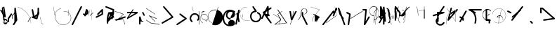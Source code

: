 SplineFontDB: 3.2
FontName: ComputerVision
FullName: ComputerVision
FamilyName: ComputerVision
Weight: Regular
Copyright: Copyright (c) 2023, Simon Thiefes
Version: 001.000
ItalicAngle: 0
UnderlinePosition: -80
UnderlineWidth: 40
Ascent: 692
Descent: 308
InvalidEm: 0
LayerCount: 2
Layer: 0 0 "Hinten" 1
Layer: 1 0 "Vorne" 0
XUID: [1021 694 -516466584 4177015]
FSType: 0
OS2Version: 0
OS2_WeightWidthSlopeOnly: 0
OS2_UseTypoMetrics: 1
CreationTime: 1678365446
ModificationTime: 1699833643
PfmFamily: 17
TTFWeight: 400
TTFWidth: 5
LineGap: 72
VLineGap: 0
OS2TypoAscent: 0
OS2TypoAOffset: 1
OS2TypoDescent: 0
OS2TypoDOffset: 1
OS2TypoLinegap: 72
OS2WinAscent: 0
OS2WinAOffset: 1
OS2WinDescent: 0
OS2WinDOffset: 1
HheadAscent: 0
HheadAOffset: 1
HheadDescent: 0
HheadDOffset: 1
OS2Vendor: 'PfEd'
Lookup: 4 0 0 "liga" { "liga-1"  } []
MarkAttachClasses: 1
DEI: 91125
LangName: 1033
Encoding: Custom
UnicodeInterp: none
NameList: AGL For New Fonts
DisplaySize: -48
AntiAlias: 1
FitToEm: 0
BeginPrivate: 0
EndPrivate
BeginChars: 204 201

StartChar: glyph0
Encoding: -1 65 0
Width: 535
VWidth: 0
Flags: HW
LayerCount: 2
Fore
SplineSet
325.014648438 428.916015625 m 2
 325.014648438 443.440429688 322.65625 455.231445312 319.751953125 455.231445312 c 0
 316.846679688 455.231445312 314.48828125 443.440429688 314.48828125 428.916015625 c 2
 314.48828125 296.474609375 l 1
 3.7841796875 244.690429688 l 2
 0.9609375 244.219726562 -1.30078125 232.615234375 -1.30078125 218.388671875 c 0
 -1.30078125 203.551757812 1.1591796875 191.590820312 4.1396484375 192.087890625 c 2
 319.9296875 244.719726562 l 2
 322.752929688 245.190429688 325.014648438 256.794921875 325.014648438 271.020507812 c 2
 325.014648438 428.916015625 l 2
477.646484375 -123.715820312 m 0
 476.54296875 -123.715820312 450.633789062 -129.114257812 414.39453125 -129.114257812 c 0
 344.240234375 -129.114257812 275.033203125 -109.256835938 215.15625 -71.2939453125 c 0
 150.4375 -30.2626953125 101.318359375 27.3369140625 70.9892578125 91.458984375 c 0
 58.5078125 117.84765625 36.1728515625 173.810546875 36.1728515625 236.381835938 c 0
 36.1728515625 260.208984375 39.7216796875 302.0078125 59.044921875 352.994140625 c 0
 63.8701171875 365.727539062 62.0361328125 402.600585938 56.59375 402.600585938 c 0
 55.708984375 402.600585938 54.875 401.505859375 54.142578125 399.57421875 c 0
 44.1748046875 373.271484375 25.646484375 317.538085938 25.646484375 236.381835938 c 0
 25.646484375 60.3916015625 112.194335938 -59.0751953125 213.821289062 -123.505859375 c 0
 238.416992188 -139.099609375 338.939453125 -200.208007812 477.830078125 -176.33203125 c 0
 480.650390625 -175.846679688 482.91015625 -164.248046875 482.91015625 -150.032226562 c 0
 482.91015625 -135.5078125 480.551757812 -123.715820312 477.646484375 -123.715820312 c 0
529.2421875 139.952148438 m 2
 532.49609375 136.698242188 535.541015625 149.161132812 535.541015625 165.7578125 c 0
 535.541015625 178.5078125 533.723632812 189.153320312 531.314453125 191.5625 c 2
 268.15625 454.720703125 l 2
 264.90234375 457.975585938 261.857421875 445.512695312 261.857421875 428.916015625 c 0
 261.857421875 416.165039062 263.674804688 405.520507812 266.083984375 403.111328125 c 2
 529.2421875 139.952148438 l 2
EndSplineSet
EndChar

StartChar: glyph1
Encoding: 0 12 1
Width: 485
VWidth: 0
Flags: HW
LayerCount: 2
Fore
SplineSet
221.384765625 377.20703125 m 2
 217.59375 380.240234375 200.791992188 378.689453125 204.952148438 375.361328125 c 2
 467.263671875 165.51171875 l 1
 309.797851562 -96.931640625 l 2
 307.735351562 -100.368164062 325.095703125 -101.1484375 327.063476562 -97.869140625 c 2
 484.958984375 165.2890625 l 2
 485.25390625 165.78125 485.064453125 166.262695312 484.541992188 166.680664062 c 2
 221.384765625 377.20703125 l 2
55.2734375 -92.13671875 m 2
 51.5087890625 -92.13671875 51.4892578125 -102.663085938 55.2734375 -102.663085938 c 2
 476.325195312 -102.663085938 l 2
 479.37890625 -102.663085938 480.2109375 -95.2646484375 477.7421875 -92.7958984375 c 2
 214.584960938 170.361328125 l 2
 213.963867188 170.982421875 213.166015625 171.219726562 212.384765625 170.829101562 c 2
 1.8583984375 65.5673828125 l 2
 -1.6279296875 63.82421875 -0.361328125 53.5302734375 3.4248046875 55.423828125 c 2
 212.795898438 160.108398438 l 1
 465.041015625 -92.13671875 l 1
 55.2734375 -92.13671875 l 2
52.84765625 10.802734375 m 2
 50.7119140625 5.107421875 55.6015625 -0.6669921875 57.6982421875 4.923828125 c 2
 215.592773438 425.9765625 l 2
 217.728515625 431.671875 212.838867188 437.446289062 210.7421875 431.85546875 c 2
 52.84765625 10.802734375 l 2
EndSplineSet
EndChar

StartChar: glyph2
Encoding: 1 116 2
Width: 473
VWidth: 0
Flags: HW
LayerCount: 2
Fore
SplineSet
229.133789062 236.997070312 m 0
 218.864257812 247.267578125 202.1875 247.267578125 191.91796875 236.997070312 c 0
 186.782226562 231.862304688 184.21484375 225.125976562 184.21484375 218.388671875 c 2
 184.215820312 113.125976562 l 2
 184.215820312 106.389648438 186.784179688 99.6533203125 191.918945312 94.5185546875 c 0
 203.092773438 83.34375 222.659179688 83.8759765625 232.4375 98.54296875 c 2
 442.962890625 414.333007812 l 2
 449.77734375 424.5546875 448.676757812 438.5078125 439.661132812 447.524414062 c 0
 428.486328125 458.698242188 408.919921875 458.166015625 399.141601562 443.499023438 c 2
 236.836914062 200.040039062 l 1
 236.836914062 218.389648438 l 2
 236.836914062 225.125976562 234.268554688 231.862304688 229.133789062 236.997070312 c 0
191.91796875 -116.008789062 m 0
 202.1875 -126.278320312 218.864257812 -126.278320312 229.133789062 -116.008789062 c 0
 234.268554688 -110.873046875 236.836914062 -104.13671875 236.836914062 -97.400390625 c 2
 236.836914062 138.38671875 l 1
 428.313476562 193.094726562 l 2
 448.255859375 198.79296875 453.086914062 223.572265625 439.661132812 236.998046875 c 0
 434.525390625 242.133789062 427.7890625 244.701171875 421.052734375 244.701171875 c 2
 210.525390625 244.700195312 l 2
 196.369140625 244.700195312 184.21484375 232.552734375 184.21484375 218.389648438 c 2
 184.21484375 178.090820312 l 1
 45.37109375 138.420898438 l 2
 25.4287109375 132.72265625 20.59765625 107.943359375 34.0234375 94.517578125 c 0
 41.0234375 87.517578125 50.998046875 85.2890625 59.892578125 87.830078125 c 2
 184.21484375 123.3515625 l 1
 184.21484375 -97.400390625 l 2
 184.21484375 -104.13671875 186.783203125 -110.873046875 191.91796875 -116.008789062 c 0
349.8125 -184.055664062 m 2
 348.87890625 -184.989257812 348.030273438 -185.975585938 347.265625 -187.005859375 c 0
 304.068359375 -207.543945312 249.764648438 -198.227539062 215.837890625 -164.30078125 c 0
 198.915039062 -147.377929688 186.9375 -124.387695312 184.08203125 -94.8505859375 c 0
 181.629882812 -69.4912109375 190.849609375 -44.59765625 208.430664062 -27.0166015625 c 0
 213.086914062 -22.3603515625 218.369140625 -18.1787109375 224.208984375 -14.62109375 c 0
 239.704101562 -5.181640625 240.537109375 15.068359375 229.133789062 26.4716796875 c 0
 220.379882812 35.2255859375 206.970703125 36.517578125 196.842773438 30.34765625 c 0
 187.426757812 24.611328125 178.853515625 17.837890625 171.21484375 10.2001953125 c 0
 142.627929688 -18.3876953125 127.703125 -58.5380859375 131.706054688 -99.9501953125 c 0
 135.720703125 -141.481445312 153.259765625 -176.155273438 178.622070312 -201.516601562 c 0
 250.80859375 -273.703125 386.451171875 -270.52734375 444.26171875 -162.446289062 c 0
 449.587890625 -152.489257812 448.053710938 -139.81640625 439.661132812 -131.423828125 c 0
 429.390625 -121.153320312 412.71484375 -121.153320312 402.444335938 -131.423828125 c 2
 349.8125 -184.055664062 l 2
EndSplineSet
EndChar

StartChar: hy
Encoding: 2 -1 3
Width: 343
VWidth: 0
Flags: HW
LayerCount: 2
Fore
SplineSet
148.965820312 394.892578125 m 0
 135.939453125 407.918945312 111.866210938 404.034179688 105.399414062 384.634765625 c 2
 0.1357421875 68.8447265625 l 2
 -2.91796875 59.6845703125 -0.80078125 49.1728515625 6.4853515625 41.88671875 c 0
 16.755859375 31.6162109375 33.431640625 31.6162109375 43.7021484375 41.88671875 c 2
 148.965820312 147.150390625 l 2
 159.236328125 157.419921875 159.236328125 174.096679688 148.965820312 184.366210938 c 0
 138.6953125 194.63671875 122.01953125 194.63671875 111.75 184.366210938 c 2
 85.314453125 157.931640625 l 1
 155.315429688 367.93359375 l 2
 158.369140625 377.09375 156.252929688 387.60546875 148.965820312 394.892578125 c 0
340.083984375 258.254882812 m 2
 342.293945312 256.044921875 344.172851562 262.9296875 344.172851562 271.020507812 c 0
 344.172851562 277.180664062 343.112304688 282.357421875 341.682617188 283.787109375 c 2
 335.227539062 290.2421875 l 1
 342.853515625 313.12109375 l 2
 345.243164062 320.288085938 344.06640625 336.811523438 340.8828125 336.811523438 c 2
 288.251953125 336.811523438 l 2
 286.436523438 336.811523438 284.961914062 330.916015625 284.961914062 323.654296875 c 0
 284.961914062 317.494140625 286.022460938 312.317382812 287.452148438 310.887695312 c 2
 320.22265625 278.1171875 l 1
 233.649414062 18.396484375 l 2
 231.260742188 11.2294921875 232.436523438 -5.2939453125 235.620117188 -5.2939453125 c 0
 236.359375 -5.2939453125 237.041992188 -4.3173828125 237.590820312 -2.6689453125 c 2
 328.4453125 269.893554688 l 1
 340.083984375 258.254882812 l 2
185.432617188 221.720703125 m 2
 181.758789062 225.393554688 176.842773438 218.7578125 180.54296875 215.057617188 c 2
 285.807617188 109.795898438 l 2
 289.48046875 106.122070312 294.396484375 112.7578125 290.696289062 116.458007812 c 2
 185.432617188 221.720703125 l 2
EndSplineSet
Ligature2: "liga-1" h y
EndChar

StartChar: ".alt1"
Encoding: 3 -1 4
Width: 221
VWidth: 0
Flags: HW
LayerCount: 2
Fore
SplineSet
104 7.5986328125 m 2
 104.82421875 4.3017578125 117.958984375 4.6640625 117.092773438 8.1279296875 c 2
 16.4619140625 410.650390625 l 1
 209.69921875 217.4140625 l 2
 212.703125 214.409179688 225.224609375 216.061523438 221.920898438 219.365234375 c 2
 11.3935546875 429.891601562 l 2
 8.818359375 432.466796875 -2.0498046875 431.795898438 -1.2626953125 428.651367188 c 2
 104 7.5986328125 l 2
EndSplineSet
EndChar

StartChar: VD
Encoding: 4 -1 5
Width: 822
VWidth: 0
Flags: HW
LayerCount: 2
Fore
SplineSet
202.310546875 -47.0751953125 m 2
 206.1015625 -54.6572265625 222.904296875 -50.7822265625 218.743164062 -42.4609375 c 2
 82.3359375 230.353515625 l 1
 203.504882812 109.184570312 l 2
 208.283203125 104.40625 219.298828125 106.759765625 219.298828125 113.125976562 c 0
 219.298828125 114.604492188 218.647460938 115.96875 217.548828125 117.067382812 c 2
 59.6533203125 274.962890625 l 2
 54.16796875 280.448242188 40.67578125 276.193359375 44.4150390625 268.713867188 c 2
 202.310546875 -47.0751953125 l 2
307.353515625 111.318359375 m 0
 310.333007812 103.493164062 327.46484375 106.427734375 324.225585938 114.93359375 c 0
 291.693359375 200.358398438 340.255859375 293.407226562 424.184570312 317.505859375 c 0
 459.78125 327.727539062 492.310546875 332.322265625 521.803710938 332.322265625 c 0
 679.349609375 332.322265625 761.635742188 198.9921875 761.635742188 60.4951171875 c 0
 761.635742188 -78.001953125 679.349609375 -211.333007812 521.803710938 -211.333007812 c 0
 493.875 -211.333007812 463.223632812 -207.212890625 429.82421875 -198.096679688 c 1
 429.82421875 165.7578125 l 2
 429.82421875 169.388671875 425.893554688 172.3359375 421.052734375 172.3359375 c 0
 416.2109375 172.3359375 412.280273438 169.388671875 412.280273438 165.7578125 c 2
 412.280273438 -202.663085938 l 2
 412.280273438 -205.466796875 414.624023438 -207.86328125 417.920898438 -208.809570312 c 0
 455.19140625 -219.51171875 489.828125 -224.491210938 521.803710938 -224.491210938 c 0
 695.729492188 -224.491210938 779.1796875 -79.4140625 779.1796875 60.4951171875 c 0
 779.1796875 200.404296875 695.729492188 345.48046875 521.803710938 345.48046875 c 0
 489.829101562 345.48046875 455.19140625 340.500976562 417.920898438 329.798828125 c 0
 342.577148438 308.165039062 296.491210938 240.838867188 296.491210938 170.006835938 c 0
 296.491210938 150.533203125 299.969726562 130.705078125 307.353515625 111.318359375 c 0
EndSplineSet
Ligature2: "liga-1" V D
EndChar

StartChar: glyph6
Encoding: 5 51 6
Width: 314
VWidth: 0
Flags: HW
LayerCount: 2
Fore
SplineSet
6.4853515625 447.524414062 m 0
 -6.0625 434.975585938 -3.181640625 411.87890625 15.2978515625 404.487304688 c 2
 258.814453125 307.081054688 l 1
 209.669921875 12.216796875 l 2
 208.319335938 4.115234375 210.767578125 -4.4990234375 217.012695312 -10.7451171875 c 0
 230.73828125 -24.470703125 256.0390625 -18.966796875 261.142578125 1.44921875 c 2
 313.7734375 211.975585938 l 2
 316.375976562 222.385742188 312.719726562 234.791015625 301.204101562 241.303710938 c 1
 314.203125 319.299804688 l 2
 316.038085938 330.309570312 310.561523438 343.077148438 298.047851562 348.08203125 c 2
 34.8896484375 453.344726562 l 2
 25.408203125 457.137695312 14.1591796875 455.197265625 6.4853515625 447.524414062 c 0
254.228515625 41.8876953125 m 2
 264.499023438 52.1572265625 264.499023438 68.8330078125 254.228515625 79.103515625 c 0
 243.958984375 89.373046875 227.282226562 89.373046875 217.012695312 79.103515625 c 2
 173.795898438 35.88671875 l 1
 259.159179688 206.61328125 l 2
 264.086914062 216.46875 262.443359375 228.783203125 254.227539062 236.998046875 c 0
 249.092773438 242.133789062 242.356445312 244.701171875 235.619140625 244.701171875 c 2
 182.98828125 244.700195312 l 2
 176.251953125 244.700195312 169.515625 242.131835938 164.380859375 236.997070312 c 0
 154.110351562 226.727539062 154.110351562 210.05078125 164.380859375 199.78125 c 0
 169.515625 194.646484375 176.252929688 192.078125 182.989257812 192.078125 c 2
 193.036132812 192.079101562 l 1
 54.185546875 -85.6240234375 l 2
 49.2578125 -95.4794921875 50.9013671875 -107.79296875 59.1171875 -116.008789062 c 0
 69.38671875 -126.278320312 86.0625 -126.278320312 96.3330078125 -116.008789062 c 2
 254.228515625 41.8876953125 l 2
269.64453125 41.8876953125 m 2
 279.915039062 31.6171875 296.590820312 31.6171875 306.860351562 41.8876953125 c 0
 317.130859375 52.1572265625 317.130859375 68.8330078125 306.860351562 79.103515625 c 2
 148.965820312 236.998046875 l 2
 136.466796875 249.497070312 113.475585938 246.715820312 105.990234375 228.337890625 c 0
 77.6328125 158.715820312 59.30078125 85.400390625 51.5546875 10.5927734375 c 0
 45.931640625 -43.7119140625 45.9326171875 -98.45703125 51.5556640625 -152.760742188 c 0
 52.15625 -158.560546875 54.6767578125 -164.19921875 59.1181640625 -168.639648438 c 0
 69.3876953125 -178.91015625 86.0634765625 -178.91015625 96.333984375 -168.639648438 c 0
 102.163085938 -162.809570312 104.68359375 -154.916015625 103.895507812 -147.301757812 c 0
 93.0283203125 -42.35546875 104.795898438 67.27734375 140.612304688 170.919921875 c 1
 269.64453125 41.8876953125 l 2
EndSplineSet
EndChar

StartChar: glyph7
Encoding: 6 92 7
Width: 315
VWidth: 0
Flags: HW
LayerCount: 2
Fore
SplineSet
77.3564453125 385.303710938 m 2
 70.4599609375 404.26953125 46.828125 407.697265625 34.0224609375 394.892578125 c 0
 27.2451171875 388.114257812 24.9404296875 378.545898438 27.109375 369.870117188 c 2
 79.7421875 159.342773438 l 2
 80.4580078125 156.478515625 81.662109375 153.7109375 83.353515625 151.173828125 c 2
 134.243164062 74.8388671875 l 1
 238.43359375 -211.682617188 l 2
 245.330078125 -230.6484375 268.961914062 -234.076171875 281.766601562 -221.271484375 c 0
 289.231445312 -213.806640625 291.270507812 -202.958007812 287.883789062 -193.643554688 c 2
 223.030273438 -15.2978515625 l 1
 237.912109375 -7.2626953125 240.319335938 10.6220703125 232.436523438 22.4462890625 c 2
 181.546875 98.7822265625 l 1
 77.3564453125 385.303710938 l 2
EndSplineSet
EndChar

StartChar: ".alt2"
Encoding: 8 -1 8
Width: 166
VWidth: 0
Flags: HW
LayerCount: 2
Fore
SplineSet
53.3037109375 -150.032226562 m 2
 53.3037109375 -156.807617188 59.8828125 -156.842773438 59.8828125 -150.032226562 c 2
 59.8828125 60.4951171875 l 2
 59.8828125 61.7373046875 59.61328125 62.87890625 59.1630859375 63.779296875 c 2
 7.728515625 166.6484375 l 1
 59.6494140625 374.333007812 l 2
 61.2744140625 380.834960938 55.080078125 384.404296875 53.5380859375 378.236328125 c 2
 0.90625 167.708984375 l 2
 0.4423828125 165.8515625 0.7138671875 163.829101562 1.392578125 162.473632812 c 2
 53.3037109375 58.650390625 l 1
 53.3037109375 -150.032226562 l 2
105.063476562 110.354492188 m 2
 106.7734375 100.091796875 115.2578125 104.678710938 113.387695312 115.899414062 c 2
 60.755859375 431.688476562 l 2
 60.1748046875 435.172851562 58.5302734375 437.688476562 56.59375 437.688476562 c 2
 3.9619140625 437.688476562 l 2
 1.541015625 437.688476562 -0.423828125 433.7578125 -0.423828125 428.916015625 c 0
 -0.423828125 424.075195312 1.541015625 420.14453125 3.9619140625 420.14453125 c 2
 53.431640625 420.14453125 l 1
 105.063476562 110.354492188 l 2
7.0625 119.328125 m 2
 4.37890625 124.697265625 -0.423828125 120.834960938 -0.423828125 113.126953125 c 0
 -0.423828125 110.706054688 0.0673828125 108.513671875 0.861328125 106.92578125 c 2
 158.755859375 -208.865234375 l 2
 161.440429688 -214.233398438 166.2421875 -210.37109375 166.2421875 -202.663085938 c 2
 166.2421875 -150.032226562 l 2
 166.2421875 -145.190429688 164.27734375 -141.259765625 161.856445312 -141.259765625 c 0
 159.435546875 -141.259765625 157.470703125 -145.190429688 157.470703125 -150.032226562 c 2
 157.470703125 -181.48828125 l 1
 7.0625 119.328125 l 2
EndSplineSet
EndChar

StartChar: ".alt3"
Encoding: 9 -1 9
Width: 249
VWidth: 0
Flags: HW
LayerCount: 2
Fore
SplineSet
151.370117188 -10.7451171875 m 0
 161.639648438 -21.0146484375 178.31640625 -21.0146484375 188.5859375 -10.7451171875 c 0
 192.766601562 -6.564453125 195.245117188 -1.322265625 196.022460938 4.1171875 c 2
 248.655273438 372.538085938 l 2
 249.787109375 380.4609375 247.30859375 388.802734375 241.21875 394.892578125 c 0
 230.94921875 405.162109375 214.272460938 405.162109375 204.002929688 394.892578125 c 0
 199.822265625 390.711914062 197.34375 385.469726562 196.56640625 380.030273438 c 2
 143.93359375 11.609375 l 2
 142.801757812 3.6865234375 145.280273438 -4.6552734375 151.370117188 -10.7451171875 c 0
135.956054688 -116.008789062 m 0
 149.408203125 -102.556640625 144.532226562 -77.7216796875 124.520507812 -72.080078125 c 0
 50.806640625 -51.298828125 27.7724609375 41.2080078125 82.9296875 94.130859375 c 0
 116.891601562 126.719726562 170.434570312 126.719726562 204.397460938 94.130859375 c 0
 214.696289062 84.25 231.079101562 84.37890625 241.21875 94.5185546875 c 0
 251.571289062 104.870117188 251.577148438 121.803710938 240.82421875 132.12109375 c 0
 185.952148438 184.771484375 98.9375 184.602539062 44.146484375 129.8125 c 0
 -36.8291015625 48.8369140625 -2.0126953125 -91.0927734375 110.17578125 -122.720703125 c 0
 119.047851562 -125.22265625 128.979492188 -122.984375 135.956054688 -116.008789062 c 0
220.26171875 55.7841796875 m 2
 226.483398438 52.673828125 230.940429688 62.2158203125 224.959960938 65.2060546875 c 2
 119.696289062 117.837890625 l 2
 115.655273438 119.857421875 110.822265625 116.0546875 112.352539062 111.463867188 c 2
 217.616210938 -204.327148438 l 2
 219.668945312 -210.484375 229.849609375 -207.732421875 227.60546875 -201 c 2
 126.360351562 102.735351562 l 1
 220.26171875 55.7841796875 l 2
EndSplineSet
EndChar

StartChar: "+ALsA-S"
Encoding: 10 -1 10
Width: 269
VWidth: 0
Flags: HW
LayerCount: 2
Fore
SplineSet
52.349609375 -97.400390625 m 0
 52.349609375 -104.821289062 53.716796875 -110.967773438 55.4384765625 -110.537109375 c 2
 265.962890625 -57.9052734375 l 2
 267.500976562 -57.521484375 268.72265625 -51.7822265625 268.72265625 -44.7685546875 c 0
 268.72265625 -38.4892578125 267.743164062 -33.2314453125 266.434570312 -31.9228515625 c 2
 3.2783203125 231.234375 l 2
 1.3359375 233.17578125 -0.2822265625 226.372070312 -0.2822265625 218.388671875 c 0
 -0.2822265625 212.110351562 0.697265625 206.852539062 2.005859375 205.543945312 c 2
 244.470703125 -36.921875 l 1
 55.109375 -84.2626953125 l 2
 53.5712890625 -84.646484375 52.349609375 -90.38671875 52.349609375 -97.400390625 c 0
EndSplineSet
Ligature2: "liga-1" » S
EndChar

StartChar: \.alt1
Encoding: 11 -1 11
Width: 163
VWidth: 0
Flags: HW
LayerCount: 2
Fore
SplineSet
4.5830078125 115.5859375 m 2
 1.771484375 118.396484375 -2.1328125 113.5 0.7001953125 110.66796875 c 2
 158.594726562 -47.2275390625 l 2
 161.405273438 -50.0380859375 165.309570312 -45.1416015625 162.477539062 -42.3095703125 c 2
 4.5830078125 115.5859375 l 2
EndSplineSet
EndChar

StartChar: glyph12
Encoding: 12 124 12
Width: 580
VWidth: 0
Flags: HW
LayerCount: 2
Fore
SplineSet
107.35546875 -95.14453125 m 0
 104.065429688 -92.7275390625 99.919921875 -97.267578125 103.168945312 -99.654296875 c 0
 154.740234375 -137.546875 209.22265625 -154.0703125 261.404296875 -154.0703125 c 0
 405.579101562 -154.0703125 530.719726562 -28.4541015625 530.719726562 114.879882812 c 0
 530.719726562 166.8125 514.291992188 221.102539062 476.440429688 272.6171875 c 0
 427.5390625 339.169921875 356.57421875 369.814453125 286.32421875 369.814453125 c 0
 175.99609375 369.814453125 67.9267578125 294.352539062 49.369140625 166.134765625 c 0
 48.8154296875 162.311523438 55.3603515625 161.690429688 55.89453125 165.3828125 c 0
 74.0634765625 290.922851562 179.458007812 363.966796875 286.32421875 363.966796875 c 0
 354.349609375 363.966796875 423.172851562 334.418945312 470.928710938 269.424804688 c 0
 508.088867188 218.850585938 524.141601562 165.6953125 524.141601562 114.879882812 c 0
 524.141601562 -25.7509765625 401.1953125 -148.22265625 261.404296875 -148.22265625 c 0
 210.837890625 -148.22265625 157.875 -132.264648438 107.35546875 -95.14453125 c 0
371.252929688 319.19140625 m 2
 372.58984375 325.206054688 370.83984375 332.42578125 368.420898438 332.42578125 c 0
 367.215820312 332.42578125 366.162109375 330.6953125 365.588867188 328.116210938 c 2
 260.326171875 -145.569335938 l 2
 258.989257812 -151.583984375 260.739257812 -158.803710938 263.158203125 -158.803710938 c 0
 264.362304688 -158.803710938 265.416992188 -157.073242188 265.990234375 -154.494140625 c 2
 371.252929688 319.19140625 l 2
315.790039062 51.7236328125 m 2
 317.60546875 51.7236328125 319.079101562 55.654296875 319.079101562 60.4951171875 c 0
 319.079101562 65.3369140625 317.60546875 69.267578125 315.790039062 69.267578125 c 2
 224.595703125 69.267578125 l 1
 247.243164062 93.814453125 281.116210938 107.479492188 315.676757812 104.360351562 c 0
 358.358398438 100.506835938 392.809570312 74.9287109375 410.444335938 41.955078125 c 0
 419.30078125 25.39453125 423.443359375 8.0146484375 423.443359375 -8.0732421875 c 0
 423.443359375 -17.6953125 422.021484375 -28.041015625 418.53125 -39.1357421875 c 0
 416.749023438 -44.8037109375 418.338867188 -53.5400390625 421.052734375 -53.5400390625 c 0
 422.064453125 -53.5400390625 422.970703125 -52.3193359375 423.57421875 -50.400390625 c 0
 436.05859375 -10.7119140625 429.0390625 28.611328125 414.215820312 56.3291015625 c 0
 394.825195312 92.5849609375 359.379882812 117.96875 315.903320312 121.893554688 c 0
 273.543945312 125.716796875 232.02734375 105.553710938 208.823242188 68 c 0
 206.162109375 63.693359375 207.153320312 51.7236328125 210.526367188 51.7236328125 c 2
 315.790039062 51.7236328125 l 2
EndSplineSet
EndChar

StartChar: glyph13
Encoding: 13 121 13
Width: 526
VWidth: 0
Flags: HW
LayerCount: 2
Fore
SplineSet
244.55078125 -168.639648438 m 0
 257.611328125 -181.700195312 281.75 -177.7421875 288.150390625 -158.282226562 c 0
 331.600585938 -26.1650390625 310.875 118.700195312 232.23828125 233.265625 c 0
 216.353515625 256.408203125 198.813476562 277.373046875 178.466796875 297.342773438 c 1
 473.684570312 297.34375 l 2
 480.420898438 297.34375 487.157226562 299.911132812 492.29296875 305.045898438 c 0
 502.5625 315.31640625 502.5625 331.9921875 492.29296875 342.26171875 c 0
 487.157226562 347.397460938 480.420898438 349.96484375 473.684570312 349.96484375 c 2
 105.263671875 349.963867188 l 2
 98.52734375 349.963867188 91.791015625 347.396484375 86.6552734375 342.260742188 c 0
 75.5546875 331.16015625 76.001953125 311.815429688 90.38671875 301.94140625 c 0
 129.00390625 275.43359375 162.307617188 242.130859375 188.813476562 203.512695312 c 0
 258.267578125 102.326171875 276.47265625 -25.310546875 238.16796875 -141.780273438 c 0
 235.162109375 -150.916992188 237.290039062 -161.37890625 244.55078125 -168.639648438 c 0
34.0234375 342.260742188 m 0
 22.0888671875 330.326171875 23.7763671875 308.653320312 40.85546875 300.114257812 c 2
 251.380859375 194.849609375 l 2
 261.236328125 189.921875 273.55078125 191.56640625 281.765625 199.78125 c 0
 293.701171875 211.715820312 292.013671875 233.388671875 274.934570312 241.928710938 c 2
 64.4091796875 347.192382812 l 2
 54.5537109375 352.120117188 42.2392578125 350.4765625 34.0234375 342.260742188 c 0
EndSplineSet
EndChar

StartChar: \.alt2
Encoding: 14 -1 14
Width: 579
VWidth: 0
Flags: HW
LayerCount: 2
Fore
SplineSet
208.345703125 62.638671875 m 2
 204.497070312 60.7138671875 208.6796875 56.337890625 212.708984375 58.3525390625 c 2
 317.970703125 110.983398438 l 2
 318.92578125 111.4609375 319.548828125 112.243164062 319.548828125 113.126953125 c 2
 319.548828125 218.389648438 l 2
 319.548828125 221.778320312 312.029296875 221.795898438 312.029296875 218.389648438 c 2
 312.029296875 114.48046875 l 1
 208.345703125 62.638671875 l 2
368.420898438 -57.92578125 m 0
 386.842773438 -57.92578125 401.119140625 -48.0419921875 391.973632812 -38.896484375 c 2
 234.080078125 118.998046875 l 2
 229.76171875 123.31640625 220.83203125 126.28515625 210.52734375 126.28515625 c 0
 192.104492188 126.28515625 177.829101562 116.400390625 186.973632812 107.255859375 c 2
 344.868164062 -50.6396484375 l 2
 349.186523438 -54.9580078125 358.116210938 -57.92578125 368.420898438 -57.92578125 c 0
EndSplineSet
EndChar

StartChar: ci
Encoding: 15 -1 15
Width: 280
VWidth: 0
Flags: HW
LayerCount: 2
Fore
SplineSet
8.7607421875 -38.2724609375 m 2
 1.8798828125 -36.8955078125 0.4951171875 -49.9462890625 7.087890625 -51.2646484375 c 2
 270.24609375 -103.896484375 l 2
 277.126953125 -105.272460938 278.51171875 -92.22265625 271.918945312 -90.904296875 c 2
 8.7607421875 -38.2724609375 l 2
-0.5859375 -43.7021484375 m 2
 -3.4111328125 -49.3515625 13.736328125 -51.2294921875 16.435546875 -45.8330078125 c 2
 66.4150390625 54.1259765625 l 1
 267.166992188 3.9384765625 l 2
 277.53515625 1.3466796875 284.963867188 9.2978515625 274.99609375 11.7900390625 c 2
 64.470703125 64.4208984375 l 2
 59.080078125 65.7685546875 53.28515625 64.041015625 52.044921875 61.560546875 c 2
 -0.5859375 -43.7021484375 l 2
EndSplineSet
Ligature2: "liga-1" c i
EndChar

StartChar: fA
Encoding: 16 -1 16
Width: 366
VWidth: 0
Flags: HW
LayerCount: 2
Fore
SplineSet
6.4853515625 -168.639648438 m 0
 17.9306640625 -180.083984375 38.2919921875 -179.192382812 47.6689453125 -163.564453125 c 2
 272.458007812 211.083007812 l 1
 210.098632812 -38.3544921875 l 2
 207.9296875 -47.0302734375 210.234375 -56.5986328125 217.012695312 -63.376953125 c 0
 230.73828125 -77.1025390625 256.0390625 -71.5986328125 261.142578125 -51.1826171875 c 2
 366.405273438 369.870117188 l 2
 368.57421875 378.545898438 366.26953125 388.114257812 359.4921875 394.892578125 c 0
 348.046875 406.336914062 327.685546875 405.4453125 318.30859375 389.81640625 c 2
 2.5185546875 -136.499023438 l 2
 -3.5478515625 -146.609375 -2.2255859375 -159.928710938 6.4853515625 -168.639648438 c 0
EndSplineSet
Ligature2: "liga-1" f A
EndChar

StartChar: SN
Encoding: 17 -1 17
Width: 287
VWidth: 0
Flags: HW
LayerCount: 2
Fore
SplineSet
11.88671875 116.416015625 m 0
 2.060546875 116.416015625 -4.896484375 113.633789062 0.720703125 111.38671875 c 2
 263.87890625 6.123046875 l 2
 266.205078125 5.193359375 270.337890625 4.5732421875 275.044921875 4.5732421875 c 0
 284.872070312 4.5732421875 291.829101562 7.3564453125 286.2109375 9.603515625 c 2
 23.052734375 114.8671875 l 2
 20.7275390625 115.796875 16.59375 116.416015625 11.88671875 116.416015625 c 0
EndSplineSet
Ligature2: "liga-1" S N
EndChar

StartChar: ".alt4"
Encoding: 18 -1 18
Width: 210
VWidth: 0
Flags: HW
LayerCount: 2
Fore
SplineSet
105.26171875 -152.662109375 m 2
 110.102539062 -152.662109375 110.127929688 -147.399414062 105.26171875 -147.399414062 c 2
 57.1064453125 -147.399414062 l 1
 161.596679688 270.565429688 l 2
 162.456054688 274.002929688 155.01171875 274.760742188 154.190429688 271.477539062 c 2
 48.9287109375 -149.575195312 l 2
 48.501953125 -151.280273438 50.400390625 -152.662109375 52.6318359375 -152.662109375 c 2
 105.26171875 -152.662109375 l 2
EndSplineSet
EndChar

StartChar: glyph19
Encoding: 19 60 19
Width: 578
VWidth: 0
Flags: HW
LayerCount: 2
Fore
SplineSet
54.017578125 -36.4443359375 m 2
 48.4794921875 -32.751953125 45.986328125 -49.5859375 51.2451171875 -53.0927734375 c 2
 209.140625 -158.35546875 l 2
 209.46484375 -158.572265625 209.805664062 -158.713867188 210.158203125 -158.7734375 c 2
 525.947265625 -211.405273438 l 2
 528.600585938 -211.846679688 530.702148438 -207.666992188 530.702148438 -202.663085938 c 0
 530.702148438 -198.0703125 528.932617188 -194.296875 526.684570312 -193.921875 c 2
 211.416992188 -141.377929688 l 1
 54.017578125 -36.4443359375 l 2
366.463867188 -105.250976562 m 2
 371.647460938 -110.434570312 375.362304688 -94.533203125 370.377929688 -89.548828125 c 2
 189.153320312 91.6767578125 l 1
 420.188476562 -0.73828125 l 2
 425.90625 -3.025390625 427.352539062 14.2900390625 421.916015625 16.46484375 c 2
 158.7578125 121.728515625 l 2
 153.643554688 123.774414062 151.642578125 109.571289062 155.9375 105.276367188 c 2
 366.463867188 -105.250976562 l 2
365.94921875 159.948242188 m 2
 372.073242188 155.866210938 376.79296875 167.6328125 370.892578125 171.56640625 c 2
 55.103515625 382.09375 l 2
 48.9794921875 386.17578125 44.259765625 374.409179688 50.1611328125 370.475585938 c 2
 365.94921875 159.948242188 l 2
EndSplineSet
EndChar

StartChar: glyph20
Encoding: 20 52 20
Width: 399
VWidth: 0
Flags: HW
LayerCount: 2
Fore
SplineSet
49.5634765625 -19.810546875 m 2
 30.1875 -26.26953125 26.2744140625 -50.345703125 39.306640625 -63.376953125 c 0
 46.5927734375 -70.6630859375 57.1044921875 -72.7802734375 66.2646484375 -69.7265625 c 2
 382.0546875 35.537109375 l 2
 401.430664062 41.99609375 405.34375 66.072265625 392.3125 79.103515625 c 0
 385.025390625 86.390625 374.513671875 88.5068359375 365.353515625 85.453125 c 2
 49.5634765625 -19.810546875 l 2
367.4609375 -204.743164062 m 2
 370.026367188 -212.439453125 382.751953125 -208.999023438 379.947265625 -200.583984375 c 2
 327.315429688 -42.6884765625 l 2
 326.444335938 -40.0751953125 323.9765625 -38.189453125 321.072265625 -38.189453125 c 2
 5.283203125 -38.189453125 l 2
 -3.1875 -38.189453125 -3.2314453125 -51.34765625 5.283203125 -51.34765625 c 2
 316.329101562 -51.34765625 l 1
 367.4609375 -204.743164062 l 2
158.52734375 12.5146484375 m 2
 152.573242188 6.560546875 161.794921875 -2.822265625 167.829101562 3.2119140625 c 2
 325.723632812 161.106445312 l 2
 329.216796875 164.599609375 327.538085938 170.538085938 323.151367188 172 c 2
 7.3623046875 277.263671875 l 2
 -0.9453125 280.033203125 -4.685546875 267.407226562 3.203125 264.778320312 c 2
 308.893554688 162.880859375 l 1
 158.52734375 12.5146484375 l 2
EndSplineSet
EndChar

StartChar: glyph21
Encoding: 21 123 21
Width: 300
VWidth: 0
Flags: HW
LayerCount: 2
Fore
SplineSet
224.010742188 -168.639648438 m 0
 234.280273438 -178.91015625 250.956054688 -178.91015625 261.2265625 -168.639648438 c 0
 266.361328125 -163.504882812 268.928710938 -156.768554688 268.928710938 -150.03125 c 2
 268.9296875 -44.7685546875 l 2
 268.930664062 -30.6123046875 256.783203125 -18.4580078125 242.619140625 -18.4580078125 c 2
 163.666015625 -18.4580078125 l 1
 163.666015625 323.653320312 l 2
 163.666015625 330.389648438 161.098632812 337.125976562 155.963867188 342.260742188 c 0
 145.693359375 352.53125 129.017578125 352.53125 118.747070312 342.260742188 c 0
 113.612304688 337.125976562 111.044921875 330.389648438 111.044921875 323.653320312 c 2
 111.044921875 -44.7685546875 l 2
 111.044921875 -58.9248046875 123.192382812 -71.0791015625 137.35546875 -71.0791015625 c 2
 216.30859375 -71.0791015625 l 1
 216.307617188 -150.03125 l 2
 216.307617188 -156.767578125 218.875 -163.504882812 224.010742188 -168.639648438 c 0
247.004882812 165.7578125 m 0
 247.004882812 174.196289062 244.251953125 181.262695312 241.233398438 178.243164062 c 2
 188.600585938 125.61328125 l 2
 186.858398438 123.87109375 185.6015625 118.935546875 185.6015625 113.126953125 c 0
 185.6015625 104.6875 188.354492188 97.6220703125 191.373046875 100.640625 c 2
 244.005859375 153.271484375 l 2
 245.748046875 155.013671875 247.004882812 159.948242188 247.004882812 165.7578125 c 0
293.248046875 259.3125 m 0
 296.290039062 254.618164062 299.635742188 261.737304688 299.635742188 271.020507812 c 0
 299.635742188 276.120117188 298.666992188 280.545898438 297.251953125 282.729492188 c 0
 271.04296875 323.17578125 227.993164062 345.014648438 183.329101562 345.014648438 c 0
 167.803710938 345.014648438 152.084960938 342.326171875 136.817382812 336.713867188 c 0
 73.6748046875 313.499023438 34.6142578125 273.83203125 14.8037109375 225.0859375 c 0
 4.87109375 200.645507812 -0.45703125 172.750976562 -0.45703125 143.24609375 c 0
 -0.45703125 101.125976562 10.046875 62.798828125 26.6767578125 30.50390625 c 0
 60.169921875 -34.541015625 122.072265625 -81.94921875 198.995117188 -81.94921875 c 0
 229.268554688 -81.94921875 261.868164062 -74.537109375 295.96484375 -57.751953125 c 0
 298.045898438 -56.7275390625 299.635742188 -51.30078125 299.635742188 -44.7685546875 c 0
 299.635742188 -36.99609375 297.357421875 -30.39453125 294.536132812 -31.7841796875 c 0
 260.912109375 -48.3369140625 228.782226562 -55.6328125 198.995117188 -55.6328125 c 0
 123.239257812 -55.6328125 62.642578125 -7.9951171875 31.4345703125 52.611328125 c 0
 15.712890625 83.1416015625 8.3154296875 115.291992188 8.3154296875 143.24609375 c 0
 8.3154296875 162.623046875 11.69921875 183.415039062 20.361328125 204.73046875 c 0
 37.7412109375 247.497070312 75.4033203125 287.619140625 137.893554688 310.594726562 c 0
 152.775390625 316.065429688 168.1484375 318.698242188 183.329101562 318.698242188 c 0
 227.045898438 318.698242188 269.177734375 296.458007812 293.248046875 259.3125 c 0
EndSplineSet
EndChar

StartChar: ".alt5"
Encoding: 22 -1 22
Width: 113
VWidth: 0
Flags: HW
LayerCount: 2
Fore
SplineSet
8.8232421875 63.021484375 m 2
 6.3349609375 70.4853515625 -3.63671875 66.18359375 -0.8984375 57.96875 c 2
 51.7333984375 -99.92578125 l 2
 54.2216796875 -107.390625 64.193359375 -103.088867188 61.455078125 -94.8740234375 c 2
 8.8232421875 63.021484375 l 2
59.8779296875 434.055664062 m 2
 54.5419921875 439.392578125 48.04296875 429.04296875 53.3095703125 423.776367188 c 2
 102.841796875 374.243164062 l 1
 57.3017578125 237.620117188 l 1
 8.9873046875 430.877929688 l 2
 7.048828125 438.631835938 -3.1767578125 435.411132812 -1.0625 426.954101562 c 2
 51.5693359375 216.426757812 l 2
 53.0009765625 210.700195312 59.6220703125 210.364257812 61.455078125 215.86328125 c 2
 114.0859375 373.758789062 l 2
 115.067382812 376.702148438 114.165039062 379.768554688 112.509765625 381.423828125 c 2
 59.8779296875 434.055664062 l 2
EndSplineSet
EndChar

StartChar: glyph23
Encoding: 23 45 23
Width: 532
VWidth: 0
Flags: HW
LayerCount: 2
Fore
SplineSet
479.50390625 430.2734375 m 2
 478.454101562 436.573242188 472.0078125 434.387695312 473.146484375 427.55859375 c 2
 525.778320312 111.76953125 l 2
 526.828125 105.469726562 533.274414062 107.655273438 532.135742188 114.484375 c 2
 479.50390625 430.2734375 l 2
106.1640625 -207.129882812 m 2
 109.810546875 -210.776367188 113.220703125 -201.7734375 109.643554688 -198.197265625 c 2
 57.9287109375 -146.481445312 l 1
 5.697265625 62.447265625 l 2
 4.1943359375 68.4560546875 -2.0654296875 65.150390625 -0.4140625 58.5439453125 c 2
 52.2177734375 -151.983398438 l 2
 52.478515625 -153.028320312 52.943359375 -153.908203125 53.533203125 -154.498046875 c 2
 106.1640625 -207.129882812 l 2
EndSplineSet
EndChar

StartChar: glyph24
Encoding: 24 79 24
Width: 400
VWidth: 0
Flags: HW
LayerCount: 2
Fore
SplineSet
248.512695312 236.998046875 m 0
 235.737304688 224.223632812 239.086914062 200.650390625 258.01953125 193.694335938 c 0
 279.671875 185.740234375 296.736328125 174.477539062 309.94921875 161.265625 c 0
 362.637695312 108.576171875 358.303710938 17.8955078125 307.272460938 -33.1357421875 c 0
 285.127929688 -55.2802734375 254.317382812 -70.2158203125 213.911132812 -71.095703125 c 0
 161.377929688 -72.2392578125 123.711914062 -54.875 97.65234375 -28.8154296875 c 0
 71.4306640625 -2.59375 56.146484375 34.05859375 53.103515625 72.421875 c 0
 49.29296875 120.48046875 64.84375 169.627929688 97.65234375 202.436523438 c 0
 123.711914062 228.49609375 161.377929688 245.861328125 213.912109375 244.717773438 c 0
 220.838867188 244.567382812 227.815429688 247.1328125 233.096679688 252.4140625 c 0
 242.11328125 261.430664062 243.213867188 275.383789062 236.399414062 285.60546875 c 2
 131.135742188 443.498046875 l 2
 121.356445312 458.16796875 101.7890625 458.6953125 90.6171875 447.5234375 c 0
 81.6015625 438.506835938 80.5009765625 424.553710938 87.3154296875 414.33203125 c 2
 167.596679688 293.91015625 l 1
 123.798828125 286.338867188 87.6279296875 266.844726562 60.4365234375 239.653320312 c 0
 14.9931640625 194.208984375 -4.234375 129.802734375 0.6484375 68.2314453125 c 0
 4.5615234375 18.890625 24.056640625 -29.65234375 60.4365234375 -66.0322265625 c 0
 96.91015625 -102.505859375 149.540039062 -125.130859375 215.064453125 -123.705078125 c 0
 268.643554688 -122.538085938 312.953125 -101.887695312 344.48828125 -70.3525390625 c 0
 414.885742188 0.044921875 422.26953125 123.376953125 347.165039062 198.481445312 c 0
 328.342773438 217.303710938 304.606445312 232.657226562 276.220703125 243.0859375 c 0
 266.889648438 246.513671875 255.999023438 244.484375 248.512695312 236.998046875 c 0
EndSplineSet
EndChar

StartChar: \.alt3
Encoding: 25 -1 25
Width: 235
VWidth: 0
Flags: HW
LayerCount: 2
Fore
SplineSet
11.88671875 379.573242188 m 2
 4.6240234375 379.573242188 -1.271484375 378.099609375 -1.271484375 376.284179688 c 0
 -1.271484375 374.46875 4.6240234375 372.994140625 11.88671875 372.994140625 c 2
 169.782226562 372.994140625 l 2
 177.043945312 372.994140625 182.939453125 374.46875 182.939453125 376.284179688 c 0
 182.939453125 378.099609375 177.043945312 379.573242188 169.782226562 379.573242188 c 2
 11.88671875 379.573242188 l 2
64.5185546875 116.416015625 m 0
 56.6630859375 116.416015625 49.9765625 114.6640625 51.5859375 112.517578125 c 2
 209.481445312 -98.0087890625 l 2
 210.625 -99.533203125 215.983398438 -100.688476562 222.413085938 -100.688476562 c 0
 230.268554688 -100.688476562 236.955078125 -98.9365234375 235.345703125 -96.7900390625 c 2
 77.451171875 113.736328125 l 2
 76.306640625 115.260742188 70.9482421875 116.416015625 64.5185546875 116.416015625 c 0
EndSplineSet
EndChar

StartChar: \.alt4
Encoding: 26 -1 26
Width: 577
VWidth: 0
Flags: HW
LayerCount: 2
Fore
SplineSet
47.9501953125 389.337890625 m 2
 38.7841796875 405.377929688 18.0576171875 406.463867188 6.4853515625 394.892578125 c 0
 -2.087890625 386.318359375 -3.50390625 373.279296875 2.23828125 363.23046875 c 2
 212.764648438 -5.1904296875 l 2
 217.029296875 -12.654296875 224.502929688 -16.005859375 230.43359375 -18.970703125 c 1
 205.5859375 -23.9365234375 200.787109375 -60.8994140625 227.26953125 -69.7265625 c 2
 543.05859375 -174.989257812 l 2
 552.21875 -178.04296875 562.73046875 -175.926757812 570.017578125 -168.639648438 c 0
 581.952148438 -156.705078125 580.264648438 -135.03125 563.186523438 -126.4921875 c 2
 254.51953125 27.841796875 l 1
 47.9501953125 389.337890625 l 2
322.276367188 -10.744140625 m 0
 332.546875 -21.0146484375 349.22265625 -21.0146484375 359.493164062 -10.744140625 c 2
 412.124023438 41.88671875 l 2
 422.393554688 52.1572265625 422.392578125 68.8330078125 412.123046875 79.103515625 c 0
 401.852539062 89.373046875 385.176757812 89.373046875 374.90625 79.103515625 c 2
 322.275390625 26.4716796875 l 2
 312.004882812 16.2021484375 312.006835938 -0.474609375 322.276367188 -10.744140625 c 0
EndSplineSet
EndChar

StartChar: ".alt6"
Encoding: 27 -1 27
Width: 210
VWidth: 0
Flags: HW
LayerCount: 2
Fore
SplineSet
86.6552734375 -116.008789062 m 0
 96.92578125 -126.278320312 113.6015625 -126.278320312 123.872070312 -116.008789062 c 0
 129.006835938 -110.873046875 131.57421875 -104.13671875 131.57421875 -97.400390625 c 2
 131.57421875 218.389648438 l 2
 131.57421875 225.125976562 129.006835938 231.862304688 123.872070312 236.997070312 c 0
 113.6015625 247.267578125 96.92578125 247.267578125 86.6552734375 236.997070312 c 0
 81.5205078125 231.862304688 78.953125 225.125976562 78.953125 218.389648438 c 2
 78.953125 -97.400390625 l 2
 78.953125 -104.13671875 81.5205078125 -110.873046875 86.6552734375 -116.008789062 c 0
EndSplineSet
EndChar

StartChar: \.alt5
Encoding: 29 -1 28
Width: 315
VWidth: 0
Flags: HW
LayerCount: 2
Fore
SplineSet
176.501953125 305.044921875 m 0
 186.772460938 315.315429688 186.772460938 331.991210938 176.501953125 342.260742188 c 0
 171.3671875 347.396484375 164.630859375 349.963867188 157.893554688 349.963867188 c 2
 105.263671875 349.963867188 l 2
 98.52734375 349.963867188 91.791015625 347.396484375 86.6552734375 342.260742188 c 0
 79.8779296875 335.483398438 77.5732421875 325.9140625 79.7421875 317.239257812 c 2
 185.00390625 -103.814453125 l 2
 190.1015625 -124.206054688 215.400390625 -129.7421875 229.133789062 -116.008789062 c 0
 235.912109375 -109.23046875 238.216796875 -99.662109375 236.047851562 -90.986328125 c 2
 138.966796875 297.342773438 l 1
 157.893554688 297.342773438 l 2
 164.630859375 297.342773438 171.3671875 299.91015625 176.501953125 305.044921875 c 0
EndSplineSet
EndChar

StartChar: glyph29
Encoding: 30 65 29
Width: 401
VWidth: 0
Flags: HW
LayerCount: 2
Fore
SplineSet
123.872070312 -78.7919921875 m 0
 121.5234375 -76.443359375 118.951171875 -74.255859375 116.66796875 -71.97265625 c 0
 59.8310546875 -15.1357421875 71.408203125 64.974609375 119.059570312 112.626953125 c 0
 151.58984375 145.157226562 199.251953125 161.05859375 254.112304688 141.041992188 c 0
 269.337890625 135.486328125 282.103515625 127.079101562 292.357421875 116.825195312 c 0
 329.912109375 79.2705078125 334.981445312 16.052734375 296.18359375 -27.21484375 c 0
 286.922851562 -37.541015625 287.255859375 -53.451171875 297.181640625 -63.376953125 c 0
 307.671875 -73.8671875 325.051757812 -73.8583984375 335.396484375 -62.322265625 c 0
 393.640625 2.6318359375 385.96875 97.6455078125 329.57421875 154.041015625 c 0
 313.928710938 169.686523438 294.622070312 182.293945312 272.204101562 190.47265625 c 0
 197.305664062 217.80078125 127.2109375 195.209960938 81.8427734375 149.842773438 c 0
 15.2490234375 83.2490234375 -2.2421875 -36.34765625 87.7099609375 -117.006835938 c 0
 98.037109375 -126.267578125 113.946289062 -125.934570312 123.872070312 -116.008789062 c 0
 134.141601562 -105.73828125 134.141601562 -89.0625 123.872070312 -78.7919921875 c 0
375 271.021484375 m 2
 375 275.256835938 361.841796875 275.278320312 361.841796875 271.021484375 c 2
 361.841796875 -202.663085938 l 2
 361.841796875 -206.8984375 375 -206.919921875 375 -202.663085938 c 2
 375 271.021484375 l 2
156.134765625 264.5 m 2
 157.805664062 259.487304688 160.526367188 263.609375 160.526367188 271.020507812 c 0
 160.526367188 273.608398438 160.189453125 275.935546875 159.653320312 277.541992188 c 2
 107.0234375 435.4375 l 2
 105.352539062 440.450195312 102.631835938 436.328125 102.631835938 428.916015625 c 0
 102.631835938 426.328125 102.96875 424.000976562 103.50390625 422.39453125 c 2
 156.134765625 264.5 l 2
EndSplineSet
EndChar

StartChar: glyph30
Encoding: 31 89 30
Width: 532
VWidth: 0
Flags: HW
LayerCount: 2
Fore
SplineSet
312.029296875 -97.400390625 m 0
 312.029296875 -113.874023438 314.265625 -127.821289062 316.822265625 -122.70703125 c 2
 369.454101562 -17.443359375 l 2
 371.02734375 -14.2978515625 372.180664062 -4.15234375 372.180664062 7.86328125 c 0
 372.180664062 24.337890625 369.944335938 38.28515625 367.387695312 33.1708984375 c 2
 314.755859375 -72.0927734375 l 2
 313.182617188 -75.2392578125 312.029296875 -85.384765625 312.029296875 -97.400390625 c 0
254.38671875 113.126953125 m 2
 254.38671875 -97.400390625 l 2
 254.38671875 -107.42578125 262.067382812 -114.303710938 268.015625 -108.35546875 c 2
 425.909179688 49.5390625 l 2
 431.870117188 55.5 430.534179688 69.626953125 423.825195312 72.9814453125 c 2
 213.298828125 178.243164062 l 2
 207.263671875 181.260742188 201.75390625 174.196289062 201.75390625 165.7578125 c 0
 201.75390625 159.948242188 204.26953125 155.013671875 207.75390625 153.271484375 c 2
 261.967773438 126.1640625 l 1
 257.688476562 125.291992188 254.38671875 119.783203125 254.38671875 113.126953125 c 2
154.604492188 -97.400390625 m 2
 154.604492188 -101.634765625 161.18359375 -101.657226562 161.18359375 -97.400390625 c 2
 161.18359375 6.673828125 l 1
 423.581054688 321.549804688 l 2
 425.108398438 323.3828125 424.139648438 326.092773438 422.092773438 326.775390625 c 2
 106.301757812 432.038085938 l 2
 102.147460938 433.421875 100.278320312 427.109375 104.22265625 425.794921875 c 2
 415.440429688 322.056640625 l 1
 155.366210938 9.9677734375 l 2
 154.890625 9.396484375 154.604492188 8.6630859375 154.604492188 7.86328125 c 2
 154.604492188 -97.400390625 l 2
EndSplineSet
EndChar

StartChar: ".alt7"
Encoding: 32 -1 31
Width: 105
VWidth: 0
Flags: HW
LayerCount: 2
Fore
SplineSet
71.240234375 131.733398438 m 0
 60.9697265625 142.00390625 44.2939453125 142.00390625 34.0234375 131.733398438 c 0
 28.888671875 126.598632812 26.3212890625 119.862304688 26.3212890625 113.125 c 2
 26.3212890625 60.4951171875 l 2
 26.3212890625 53.7587890625 28.888671875 47.0224609375 34.0234375 41.8876953125 c 0
 44.2939453125 31.6171875 60.9697265625 31.6171875 71.240234375 41.8876953125 c 0
 76.375 47.0224609375 78.9423828125 53.7587890625 78.9423828125 60.4951171875 c 2
 78.9423828125 113.125 l 2
 78.9423828125 119.862304688 76.375 126.598632812 71.240234375 131.733398438 c 0
EndSplineSet
EndChar

StartChar: glyph32
Encoding: 33 105 32
Width: 261
VWidth: 0
Flags: HW
LayerCount: 2
Fore
SplineSet
59.1171875 -10.7451171875 m 0
 69.38671875 -21.0146484375 86.0625 -21.0146484375 96.3330078125 -10.7451171875 c 0
 101.467773438 -5.609375 104.03515625 1.126953125 104.03515625 7.86328125 c 2
 104.036132812 81.490234375 l 1
 197.571289062 143.84765625 l 2
 209.063476562 151.509765625 211.663085938 164.936523438 207.416992188 175.553710938 c 2
 102.154296875 438.711914062 l 2
 94.7685546875 457.176757812 71.6669921875 460.07421875 59.1181640625 447.524414062 c 0
 53.982421875 442.388671875 51.4150390625 435.65234375 51.4150390625 428.916015625 c 2
 51.4140625 109.674804688 l 1
 10.5107421875 82.4052734375 l 2
 -4.1591796875 72.625 -4.685546875 53.0576171875 6.4853515625 41.88671875 c 0
 15.501953125 32.8701171875 29.455078125 31.76953125 39.6767578125 38.583984375 c 2
 51.4140625 46.4091796875 l 1
 51.4140625 7.86328125 l 2
 51.4140625 1.126953125 53.9814453125 -5.609375 59.1171875 -10.7451171875 c 0
156.671875 -202.663085938 m 2
 156.671875 -204.73828125 168.463867188 -206.422851562 182.987304688 -206.422851562 c 0
 197.51171875 -206.422851562 209.303710938 -204.73828125 209.303710938 -202.663085938 c 2
 209.303710938 -97.4248046875 l 1
 209.51171875 -99.50390625 221.223632812 -101.159179688 235.619140625 -101.159179688 c 0
 250.143554688 -101.159179688 262.145507812 -99.4736328125 261.938476562 -97.3994140625 c 2
 209.30078125 428.970703125 l 2
 209.095703125 431.020507812 197.383789062 432.67578125 182.987304688 432.67578125 c 0
 168.463867188 432.67578125 156.671875 430.991210938 156.671875 428.916015625 c 2
 156.671875 -202.663085938 l 2
-1.2216796875 -150.03125 m 0
 -1.2216796875 -152.106445312 10.5693359375 -153.791015625 25.09375 -153.791015625 c 0
 38.888671875 -153.791015625 50.21875 -152.271484375 51.3212890625 -150.340820312 c 2
 261.84765625 218.080078125 l 2
 263.14453125 220.350585938 250.618164062 222.149414062 235.619140625 222.149414062 c 0
 221.825195312 222.149414062 210.495117188 220.629882812 209.391601562 218.69921875 c 2
 -1.1337890625 -149.721679688 l 2
 -1.1337890625 -149.82421875 -1.2216796875 -149.926757812 -1.2216796875 -150.03125 c 0
EndSplineSet
EndChar

StartChar: glyph33
Encoding: 34 88 33
Width: 350
VWidth: 0
Flags: HW
LayerCount: 2
Fore
SplineSet
184.427734375 236.997070312 m 0
 174.157226562 247.267578125 157.481445312 247.267578125 147.2109375 236.997070312 c 0
 142.076171875 231.862304688 139.508789062 225.125976562 139.508789062 218.389648438 c 2
 139.508789062 113.125 l 2
 139.508789062 109.084960938 140.432617188 105.043945312 142.280273438 101.348632812 c 2
 300.174804688 -214.440429688 l 2
 308.709960938 -231.509765625 330.387695312 -233.206054688 342.322265625 -221.271484375 c 0
 350.537109375 -213.056640625 352.181640625 -200.7421875 347.25390625 -190.88671875 c 2
 192.129882812 119.359375 l 1
 192.129882812 218.389648438 l 2
 192.129882812 225.125976562 189.5625 231.862304688 184.427734375 236.997070312 c 0
222.939453125 169.4453125 m 0
 221.47265625 169.4453125 219.953125 169.517578125 218.450195312 169.517578125 c 0
 213.608398438 169.517578125 209.677734375 167.833007812 209.677734375 165.7578125 c 0
 209.677734375 163.778320312 213.255859375 162.154296875 217.7890625 162.008789062 c 0
 248.462890625 161.028320312 270.984375 168.376953125 288.08984375 179.184570312 c 0
 320.73828125 199.8125 335.90625 235.491210938 335.90625 271.021484375 c 0
 335.90625 306.551757812 320.73828125 342.229492188 288.090820312 362.857421875 c 0
 270.987304688 373.6640625 248.446289062 381.013671875 217.7890625 380.033203125 c 0
 202.795898438 379.553710938 189.881835938 376.333984375 179.35546875 371.3671875 c 0
 158.4453125 361.500976562 145.127929688 344.640625 135.239257812 323.63671875 c 0
 115.303710938 281.290039062 110.19921875 220.586914062 104.424804688 165.930664062 c 0
 95.9521484375 85.7373046875 58.6611328125 11.3583984375 -0.0458984375 -43.197265625 c 0
 -4.904296875 -47.7119140625 11.224609375 -50.6796875 15.89453125 -46.33984375 c 0
 75.90625 9.427734375 113.395507812 84.6103515625 121.950195312 165.584960938 c 0
 127.703125 220.038085938 133.005859375 280.870117188 152.4375 322.143554688 c 0
 160.487304688 339.244140625 171.073242188 353.059570312 184.236328125 361.75 c 0
 195.57421875 369.234375 206.637695312 372.596679688 222.940429688 372.596679688 c 0
 242.26171875 372.596679688 259.047851562 367.814453125 273.561523438 358.64453125 c 0
 302.658203125 340.259765625 318.362304688 305.71484375 318.362304688 271.021484375 c 0
 318.362304688 236.328125 302.658203125 201.782226562 273.560546875 183.397460938 c 0
 259.047851562 174.227539062 242.260742188 169.4453125 222.939453125 169.4453125 c 0
EndSplineSet
EndChar

StartChar: 3.alt1
Encoding: 35 -1 34
Width: 380
VWidth: 0
Flags: HW
LayerCount: 2
Fore
SplineSet
96.3330078125 342.260742188 m 0
 86.0625 352.53125 69.38671875 352.53125 59.1171875 342.260742188 c 0
 53.9814453125 337.125976562 51.4140625 330.389648438 51.4140625 323.653320312 c 2
 51.4150390625 -150.03125 l 2
 51.4150390625 -156.767578125 53.982421875 -163.504882812 59.1181640625 -168.639648438 c 0
 69.3876953125 -178.91015625 86.0634765625 -178.91015625 96.333984375 -168.639648438 c 0
 101.46875 -163.504882812 104.036132812 -156.767578125 104.036132812 -150.03125 c 2
 104.03515625 323.653320312 l 2
 104.03515625 330.389648438 101.467773438 337.125976562 96.3330078125 342.260742188 c 0
271.829101562 -76.8359375 m 0
 259.021484375 -87.0859375 258.908203125 -105.272460938 269.64453125 -116.008789062 c 0
 279.21484375 -125.579101562 294.34765625 -126.23046875 304.67578125 -117.96484375 c 0
 311.061523438 -112.854492188 317.05078125 -107.490234375 322.643554688 -101.896484375 c 0
 407.297851562 -17.2431640625 395.046875 112.274414062 320.866210938 186.454101562 c 0
 286.90625 220.415039062 239.752929688 242.9296875 183.821289062 244.686523438 c 0
 80.2900390625 247.940429688 -4.4580078125 163.192382812 -1.2041015625 59.6611328125 c 0
 -1.0009765625 53.205078125 1.5625 46.8095703125 6.4853515625 41.88671875 c 0
 16.755859375 31.6162109375 33.431640625 31.6162109375 43.7021484375 41.88671875 c 0
 49.048828125 47.2333984375 51.6123046875 54.3154296875 51.3916015625 61.3271484375 c 0
 49.0927734375 134.452148438 109.03125 194.389648438 182.15625 192.091796875 c 0
 224.575195312 190.758789062 258.74609375 174.142578125 283.650390625 149.23828125 c 0
 342.498046875 90.390625 349.515625 -14.6640625 271.829101562 -76.8359375 c 0
6.4853515625 394.892578125 m 0
 -6.541015625 381.865234375 -2.65625 357.791992188 16.7431640625 351.326171875 c 2
 303.770507812 255.651367188 l 1
 159.44921875 -32.9921875 l 2
 154.521484375 -42.84765625 156.165039062 -55.1611328125 164.380859375 -63.376953125 c 0
 174.650390625 -73.646484375 191.327148438 -73.646484375 201.596679688 -63.376953125 c 2
 359.4921875 94.5185546875 l 2
 369.76171875 104.788085938 369.76171875 121.463867188 359.4921875 131.734375 c 0
 349.221679688 142.004882812 332.545898438 142.004882812 322.275390625 131.734375 c 2
 279.059570312 88.5185546875 l 1
 364.422851562 259.245117188 l 2
 370.916015625 272.231445312 365.651367188 290.5078125 349.234375 295.98046875 c 2
 33.4443359375 401.2421875 l 2
 24.2841796875 404.295898438 13.7724609375 402.178710938 6.4853515625 394.892578125 c 0
EndSplineSet
EndChar

StartChar: ".alt8"
Encoding: 36 -1 35
Width: 134
VWidth: 0
Flags: HW
LayerCount: 2
Fore
SplineSet
43.7021484375 447.524414062 m 0
 33.431640625 457.793945312 16.755859375 457.793945312 6.4853515625 447.524414062 c 0
 1.3505859375 442.388671875 -1.216796875 435.65234375 -1.216796875 428.916015625 c 2
 -1.216796875 -202.663085938 l 2
 -1.216796875 -209.400390625 1.3505859375 -216.13671875 6.4853515625 -221.271484375 c 0
 16.755859375 -231.541992188 33.431640625 -231.541992188 43.7021484375 -221.271484375 c 0
 48.8369140625 -216.13671875 51.404296875 -209.400390625 51.404296875 -202.663085938 c 2
 51.404296875 428.916015625 l 2
 51.404296875 435.65234375 48.8369140625 442.388671875 43.7021484375 447.524414062 c 0
25.09375 437.688476562 m 2
 22.6728515625 437.688476562 20.7080078125 433.7578125 20.7080078125 428.916015625 c 0
 20.7080078125 424.075195312 22.6728515625 420.14453125 25.09375 420.14453125 c 2
 130.356445312 420.14453125 l 2
 132.77734375 420.14453125 134.7421875 424.075195312 134.7421875 428.916015625 c 0
 134.7421875 433.7578125 132.77734375 437.688476562 130.356445312 437.688476562 c 2
 25.09375 437.688476562 l 2
EndSplineSet
EndChar

StartChar: -.alt1
Encoding: 37 -1 36
Width: 726
VWidth: 0
Flags: HW
LayerCount: 2
Fore
SplineSet
6.4853515625 79.1025390625 m 0
 -3.7841796875 68.83203125 -3.7841796875 52.15625 6.4853515625 41.88671875 c 0
 11.62109375 36.7509765625 18.357421875 34.18359375 25.0947265625 34.18359375 c 2
 35.1416015625 34.18359375 l 1
 1.5537109375 -32.9921875 l 2
 -3.3740234375 -42.84765625 -1.73046875 -55.1611328125 6.4853515625 -63.376953125 c 0
 18.419921875 -75.3115234375 40.0927734375 -73.6240234375 48.6318359375 -56.544921875 c 2
 101.264648438 48.71875 l 2
 106.192382812 58.57421875 104.547851562 70.888671875 96.3330078125 79.103515625 c 0
 91.1982421875 84.23828125 84.4609375 86.8056640625 77.724609375 86.8056640625 c 2
 25.09375 86.8046875 l 2
 18.357421875 86.8046875 11.62109375 84.2373046875 6.4853515625 79.1025390625 c 0
500.571289062 162.788085938 m 2
 503.487304688 165.704101562 500.01953125 171.759765625 496.985351562 168.7265625 c 2
 391.721679688 63.4638671875 l 2
 388.8046875 60.5478515625 392.2734375 54.4921875 395.306640625 57.5263671875 c 2
 500.571289062 162.788085938 l 2
340.489257812 432.641601562 m 0
 336.862304688 432.013671875 337.420898438 424.522460938 341.276367188 425.190429688 c 0
 363.598632812 429.056640625 385.10546875 430.890625 405.748046875 430.890625 c 0
 602.482421875 430.890625 720.952148438 264.557617188 720.952148438 100.471679688 c 0
 720.952148438 -23.681640625 653.294921875 -147.837890625 498.05078125 -199.021484375 c 0
 460.413085938 -211.430664062 424.250976562 -217.102539062 390.041015625 -217.102539062 c 0
 206.884765625 -217.102539062 79.6513671875 -54.708984375 79.6513671875 108.401367188 c 0
 79.6513671875 207.278320312 126.208984375 307.334960938 236.841796875 372.868164062 c 0
 240.130859375 374.81640625 237.955078125 381.806640625 234.399414062 379.701171875 c 0
 122.23046875 313.2578125 73.8037109375 210.6484375 73.8037109375 108.401367188 c 0
 73.8037109375 -59.84375 204.383789062 -224.622070312 390.041015625 -224.622070312 c 0
 424.763671875 -224.622070312 461.4140625 -218.864257812 499.505859375 -206.305664062 c 0
 656.618164062 -154.504882812 726.799804688 -27.6640625 726.799804688 100.471679688 c 0
 726.799804688 269.438476562 605.053710938 438.409179688 405.748046875 438.409179688 c 0
 384.830078125 438.409179688 363.061523438 436.55078125 340.489257812 432.641601562 c 0
EndSplineSet
EndChar

StartChar: NO
Encoding: 38 -1 37
Width: 356
VWidth: 0
Flags: HW
LayerCount: 2
Fore
SplineSet
100.5078125 280.094726562 m 0
 128.45703125 252.14453125 157.598632812 209.49609375 187.090820312 180.00390625 c 0
 202.029296875 165.065429688 218.020507812 151.658203125 237.454101562 144.2734375 c 0
 251.00390625 139.124023438 266.965820312 137.268554688 282.698242188 141.924804688 c 0
 295.14453125 145.609375 306.345703125 152.891601562 316.1953125 162.741210938 c 0
 327.432617188 173.978515625 337.061523438 188.421875 346.143554688 206.641601562 c 0
 361.575195312 237.596679688 360.301757812 275.17578125 331.669921875 303.807617188 c 0
 302.176757812 333.30078125 247.797851562 343.72265625 210.954101562 306.87890625 c 0
 204.178710938 300.103515625 198.420898438 292.034179688 193.802734375 282.826171875 c 0
 188.857421875 272.965820312 190.49609375 260.635742188 198.719726562 252.413085938 c 0
 210.646484375 240.486328125 232.298828125 242.159179688 240.852539062 259.216796875 c 0
 243.1640625 263.825195312 245.696289062 267.188476562 248.169921875 269.662109375 c 0
 260.038085938 281.530273438 280.953125 280.091796875 294.454101562 266.590820312 c 0
 298.459960938 262.584960938 301.208007812 257.884765625 302.469726562 253.01953125 c 0
 304.006835938 247.087890625 303.9453125 239.985351562 299.037109375 230.138671875 c 0
 291.671875 215.364257812 284.610351562 205.588867188 278.978515625 199.95703125 c 0
 274.025390625 195.00390625 270.287109375 193.142578125 267.698242188 192.376953125 c 0
 264.63671875 191.470703125 261.65625 191.38671875 256.200195312 193.4609375 c 0
 248.265625 196.475585938 236.75390625 204.772460938 224.307617188 217.219726562 c 0
 196.053710938 245.473632812 166.837890625 288.196289062 137.723632812 317.310546875 c 0
 122.537109375 332.497070312 105.974609375 346.6875 83.984375 351.307617188 c 0
 72.7705078125 353.6640625 60.083984375 352.795898438 48.6416015625 347.66015625 c 0
 -8.0078125 322.234375 -15.7587890625 250.84375 23.3466796875 211.737304688 c 0
 30.4326171875 204.651367188 38.9365234375 198.739257812 48.642578125 194.383789062 c 0
 58.322265625 190.0390625 70.09765625 191.838867188 78.041015625 199.782226562 c 0
 90.2705078125 212.01171875 88.04296875 234.399414062 70.2236328125 242.397460938 c 0
 46.087890625 253.228515625 44.7001953125 288.19140625 70.224609375 299.647460938 c 0
 71.2197265625 300.094726562 71.2861328125 300.198242188 73.1005859375 299.81640625 c 0
 77.1669921875 298.961914062 87.7607421875 292.840820312 100.5078125 280.094726562 c 0
EndSplineSet
Ligature2: "liga-1" N O
EndChar

StartChar: glyph38
Encoding: 39 55 38
Width: 473
VWidth: 0
Flags: HW
LayerCount: 2
Fore
SplineSet
52.6318359375 192.073242188 m 2
 50.2109375 192.073242188 48.24609375 203.865234375 48.24609375 218.388671875 c 0
 48.24609375 232.913085938 50.2109375 244.705078125 52.6318359375 244.705078125 c 2
 192.438476562 244.705078125 l 1
 262.092773438 349.186523438 l 2
 265.0390625 353.606445312 267.543945312 339.836914062 267.543945312 323.654296875 c 0
 267.543945312 311.334960938 266.129882812 300.981445312 264.223632812 298.122070312 c 2
 228.612304688 244.705078125 l 1
 421.053710938 244.705078125 l 2
 423.474609375 244.705078125 425.439453125 232.913085938 425.439453125 218.388671875 c 0
 425.439453125 204.715820312 423.698242188 193.463867188 421.473632812 192.192382812 c 2
 53.0517578125 -18.3330078125 l 2
 50.3701171875 -19.865234375 48.24609375 -7.2197265625 48.24609375 7.86328125 c 0
 48.24609375 20.1826171875 49.66015625 30.5361328125 51.56640625 33.3955078125 c 2
 157.350585938 192.073242188 l 1
 52.6318359375 192.073242188 l 2
328.736328125 192.073242188 m 1
 193.525390625 192.073242188 l 1
 110.319335938 67.263671875 l 1
 328.736328125 192.073242188 l 1
EndSplineSet
EndChar

StartChar: |.alt1
Encoding: 40 -1 39
Width: 684
VWidth: 0
Flags: HW
LayerCount: 2
Fore
SplineSet
387.029296875 342.26171875 m 0
 376.758789062 352.532226562 360.083007812 352.532226562 349.8125 342.26171875 c 0
 345.514648438 337.963867188 343.014648438 332.54296875 342.314453125 326.940429688 c 2
 289.68359375 -94.1142578125 l 2
 288.7109375 -101.899414062 291.209960938 -110.037109375 297.181640625 -116.008789062 c 0
 307.452148438 -126.278320312 324.127929688 -126.278320312 334.397460938 -116.008789062 c 0
 338.696289062 -111.709960938 341.1953125 -106.290039062 341.895507812 -100.686523438 c 2
 394.52734375 320.368164062 l 2
 395.5 328.15234375 393.000976562 336.290039062 387.029296875 342.26171875 c 0
EndSplineSet
EndChar

StartChar: ".alt9"
Encoding: 41 -1 40
Width: 477
VWidth: 0
Flags: HW
LayerCount: 2
Fore
SplineSet
49.2783203125 439.30078125 m 2
 41.5361328125 457.368164062 18.8466796875 459.885742188 6.4853515625 447.524414062 c 0
 -1.3466796875 439.69140625 -3.2060546875 428.1328125 0.9091796875 418.53125 c 2
 158.803710938 50.1103515625 l 2
 160.083984375 47.123046875 161.943359375 44.32421875 164.380859375 41.8876953125 c 2
 427.538085938 -221.270507812 l 2
 437.80859375 -231.541015625 454.484375 -231.541015625 464.754882812 -221.270507812 c 0
 475.024414062 -211.000976562 475.024414062 -194.32421875 464.754882812 -184.0546875 c 2
 205.188476562 75.51171875 l 1
 49.2783203125 439.30078125 l 2
209.939453125 -50.5087890625 m 2
 214.545898438 -71.2392578125 240.245117188 -77.3603515625 254.228515625 -63.376953125 c 0
 260.83203125 -56.7734375 263.189453125 -47.5224609375 261.301757812 -39.0283203125 c 2
 156.0390625 434.65625 l 2
 150.336914062 460.315429688 111.720703125 462.868164062 104.8359375 435.330078125 c 2
 52.2041015625 224.8046875 l 2
 50.6923828125 218.758789062 51.353515625 212.280273438 54.1865234375 206.61328125 c 2
 159.44921875 -3.9130859375 l 2
 167.899414062 -20.8125 189.2109375 -22.625 201.19140625 -11.1416015625 c 1
 209.939453125 -50.5087890625 l 2
111.749023438 305.044921875 m 0
 122.018554688 294.775390625 138.6953125 294.775390625 148.96484375 305.044921875 c 0
 154.477539062 310.557617188 157.03125 317.916015625 156.625976562 325.138671875 c 0
 154.104492188 370.055664062 169.2578125 403.65625 192.967773438 427.366210938 c 0
 243.485351562 477.883789062 334.412109375 482.348632812 386.010742188 430.750976562 c 0
 401.03125 415.73046875 413.373046875 395.600585938 420.821289062 369.125976562 c 0
 433.319335938 324.698242188 419.396484375 284.756835938 392.017578125 257.377929688 c 0
 356.41015625 221.770507812 299.936523438 209.271484375 249.544921875 240.725585938 c 0
 239.388671875 247.064453125 225.8359375 245.822265625 217.01171875 236.998046875 c 0
 205.669921875 225.65625 206.416992188 205.590820312 221.6953125 196.0546875 c 0
 294.603515625 150.545898438 378.416992188 169.345703125 429.233398438 220.162109375 c 0
 468.73046875 259.658203125 489.4296875 319.600585938 471.469726562 383.442382812 c 0
 461.764648438 417.942382812 444.915039062 446.278320312 423.2265625 467.966796875 c 0
 348.918945312 542.274414062 225.515625 534.345703125 155.751953125 464.58203125 c 0
 121.68359375 430.514648438 100.760742188 381.443359375 104.087890625 322.16796875 c 0
 104.4375 315.934570312 106.991210938 309.802734375 111.749023438 305.044921875 c 0
EndSplineSet
EndChar

StartChar: |.alt2
Encoding: 42 -1 41
Width: 315
VWidth: 0
Flags: HW
LayerCount: 2
Fore
SplineSet
161.555664062 -148.033203125 m 2
 162.694335938 -159.41796875 155.310546875 -162.803710938 154.233398438 -152.030273438 c 2
 143.93359375 -49.0341796875 l 1
 102.514648438 54.5126953125 l 2
 100.309570312 60.02734375 102.047851562 69.267578125 105.263671875 69.267578125 c 0
 106.34765625 69.267578125 107.325195312 68.193359375 108.01171875 66.4775390625 c 2
 140.505859375 -14.7587890625 l 1
 101.602539062 374.286132812 l 2
 100.54296875 384.876953125 107.036132812 388.998046875 108.7265625 379.704101562 c 2
 213.989257812 -199.244140625 l 2
 215.616210938 -208.193359375 210.571289062 -215.62890625 207.778320312 -208.645507812 c 2
 154.23046875 -74.775390625 l 1
 161.555664062 -148.033203125 l 2
118.834960938 279.174804688 m 1
 150.802734375 -40.4990234375 l 1
 198.75390625 -160.37890625 l 1
 118.834960938 279.174804688 l 1
EndSplineSet
EndChar

StartChar: glyph42
Encoding: 43 114 42
Width: 793
VWidth: 0
Flags: HW
LayerCount: 2
Fore
SplineSet
310.533203125 273.362304688 m 2
 304.163085938 271.76953125 307.30078125 268.09765625 315.7890625 268.09765625 c 0
 317.759765625 268.09765625 319.580078125 268.314453125 321.044921875 268.680664062 c 2
 517.54296875 317.805664062 l 1
 517.54296875 7.86328125 l 2
 517.54296875 6.25 521.473632812 4.939453125 526.314453125 4.939453125 c 0
 531.15625 4.939453125 535.086914062 6.25 535.086914062 7.86328125 c 2
 535.086914062 323.653320312 l 2
 535.086914062 325.973632812 526.869140625 327.446289062 521.05859375 325.994140625 c 2
 310.533203125 273.362304688 l 2
267.319335938 431.688476562 m 2
 265.609375 441.951171875 257.125 437.364257812 258.995117188 426.143554688 c 2
 311.626953125 110.354492188 l 2
 313.337890625 100.091796875 321.821289062 104.678710938 319.951171875 115.899414062 c 2
 267.319335938 431.688476562 l 2
521.9296875 7.86328125 m 2
 521.9296875 0.6015625 523.89453125 -5.2939453125 526.315429688 -5.2939453125 c 0
 528.736328125 -5.2939453125 530.701171875 0.6015625 530.701171875 7.86328125 c 2
 530.701171875 428.916015625 l 2
 530.701171875 436.177734375 528.736328125 442.07421875 526.315429688 442.07421875 c 0
 523.89453125 442.07421875 521.9296875 436.177734375 521.9296875 428.916015625 c 2
 521.9296875 7.86328125 l 2
EndSplineSet
EndChar

StartChar: ".alt10"
Encoding: 44 -1 43
Width: 103
VWidth: 0
Flags: HW
LayerCount: 2
Fore
SplineSet
59.1181640625 -221.271484375 m 0
 69.3876953125 -231.541992188 86.0634765625 -231.541992188 96.333984375 -221.271484375 c 0
 102.079101562 -215.526367188 104.610351562 -207.776367188 103.927734375 -200.263671875 c 2
 73.005859375 139.87109375 l 1
 81.2138671875 138.384765625 89.994140625 140.810546875 96.333984375 147.150390625 c 0
 103.62109375 154.436523438 105.737304688 164.948242188 102.68359375 174.109375 c 2
 57.5966796875 309.370117188 l 1
 51.2958984375 378.68359375 l 2
 50.7578125 384.599609375 48.2265625 390.3671875 43.7021484375 394.892578125 c 0
 33.431640625 405.162109375 16.755859375 405.162109375 6.4853515625 394.892578125 c 0
 0.740234375 389.146484375 -1.791015625 381.396484375 -1.1083984375 373.884765625 c 2
 2.267578125 336.758789062 l 1
 -0.5068359375 331.9296875 -1.6240234375 326.40625 -1.0849609375 321.017578125 c 2
 51.546875 -205.30078125 l 2
 52.1298828125 -211.1328125 54.6533203125 -216.807617188 59.1181640625 -221.271484375 c 0
EndSplineSet
EndChar

StartChar: glyph44
Encoding: 45 46 44
Width: 582
VWidth: 0
Flags: HW
LayerCount: 2
Fore
SplineSet
319.688476562 275.3828125 m 0
 314.19921875 274.813476562 314.828125 266.059570312 320.603515625 266.658203125 c 0
 473.119140625 282.483398438 572.807617188 160.473632812 572.807617188 36.8251953125 c 0
 572.807617188 -30.58984375 543.1640625 -98.74609375 475.517578125 -146.4453125 c 0
 413.243164062 -190.35546875 352.684570312 -208.87109375 296.990234375 -208.87109375 c 0
 132.91015625 -208.87109375 8.443359375 -47.388671875 8.443359375 109.454101562 c 0
 8.443359375 218.061523438 67.9052734375 324.08203125 216.234375 372.110351562 c 0
 221.3828125 373.77734375 219.15625 382.279296875 213.533203125 380.458007812 c 0
 61.82421875 331.334960938 -0.328125 221.596679688 -0.328125 109.454101562 c 0
 -0.328125 -51.2509765625 126.859375 -217.643554688 296.990234375 -217.643554688 c 0
 354.694335938 -217.643554688 417.038085938 -198.412109375 480.564453125 -153.618164062 c 0
 550.59765625 -104.237304688 581.580078125 -33.2197265625 581.580078125 36.8251953125 c 0
 581.580078125 164.83203125 478.16796875 291.827148438 319.688476562 275.3828125 c 0
474.282226562 113.126953125 m 2
 474.282226562 108.287109375 481.80078125 108.26171875 481.80078125 113.126953125 c 2
 481.80078125 323.654296875 l 2
 481.80078125 328.494140625 474.282226562 328.51953125 474.282226562 323.654296875 c 2
 474.282226562 113.126953125 l 2
EndSplineSet
EndChar

StartChar: -)
Encoding: 46 -1 45
Width: 699
VWidth: 0
Flags: HW
LayerCount: 2
Fore
SplineSet
41.072265625 -32.4169921875 m 0
 31.4208984375 -22.7646484375 15.748046875 -22.7646484375 6.095703125 -32.4169921875 c 0
 0.9072265625 -37.60546875 -1.4921875 -44.5341796875 -1.1025390625 -51.33203125 c 0
 1.22265625 -91.884765625 18.3486328125 -129.821289062 46.83984375 -158.311523438 c 0
 50.1220703125 -161.594726562 53.55078125 -164.74609375 57.1181640625 -167.755859375 c 0
 153.048828125 -248.682617188 240.671875 -291.67578125 319.884765625 -304.110351562 c 0
 419.541015625 -319.754882812 502.989257812 -285.55078125 564.548828125 -223.9921875 c 0
 658.415039062 -130.125976562 703.499023438 24.75390625 699.299804688 171.00390625 c 0
 695.938476562 288.067382812 660.87109375 402.525390625 586.349609375 477.045898438 c 0
 532.110351562 531.286132812 457.262695312 562.540039062 364.431640625 556.220703125 c 0
 290.442382812 551.18359375 205.916992188 522.861328125 109.920898438 466.03515625 c 0
 95.1240234375 457.276367188 94.2373046875 438.04296875 105.025390625 427.254882812 c 0
 113.176757812 419.104492188 125.62109375 417.8359375 135.107421875 423.452148438 c 0
 226.497070312 477.55078125 303.997070312 502.536132812 367.815429688 506.879882812 c 0
 447.2421875 512.287109375 506.810546875 486.631835938 551.373046875 442.069335938 c 0
 613.28515625 380.15625 646.743164062 278.298828125 649.865234375 169.573242188 c 0
 653.76953125 33.587890625 610.018554688 -108.567382812 529.571289062 -189.015625 c 0
 477.510742188 -241.075195312 411.025390625 -268.352539062 327.604492188 -255.256835938 c 0
 260.356445312 -244.700195312 180.307617188 -206.959960938 88.978515625 -129.915039062 c 0
 86.4853515625 -127.811523438 84.0966796875 -125.615234375 81.81640625 -123.334960938 c 0
 61.947265625 -103.465820312 49.892578125 -76.751953125 48.2705078125 -48.4794921875 c 0
 47.935546875 -42.6318359375 45.5361328125 -36.880859375 41.072265625 -32.4169921875 c 0
EndSplineSet
Ligature2: "liga-1" - )
EndChar

StartChar: O.alt1
Encoding: 47 -1 46
Width: 375
VWidth: 0
Flags: HW
LayerCount: 2
Fore
SplineSet
216.458007812 271.020507812 m 0
 216.458007812 278.526367188 214.880859375 284.795898438 212.891601562 284.1328125 c 2
 163.72265625 267.743164062 l 1
 164.220703125 275.501953125 162.959960938 282.163085938 161.334960938 283.787109375 c 2
 3.4404296875 441.682617188 l 2
 0.203125 444.918945312 -1.9873046875 428.826171875 0.3154296875 419.614257812 c 2
 52.9482421875 209.086914062 l 2
 53.5947265625 206.5 54.484375 204.921875 55.5498046875 205.27734375 c 2
 213.444335938 257.909179688 l 2
 215.130859375 258.470703125 216.458007812 264.130859375 216.458007812 271.020507812 c 0
171.463867188 225.27734375 m 0
 164.920898438 225.27734375 155.2734375 226.88671875 155.2734375 218.388671875 c 0
 155.2734375 209.396484375 164.94140625 212.120117188 171.463867188 212.120117188 c 0
 270.760742188 212.120117188 325.516601562 132.73046875 325.516601562 55.3974609375 c 0
 325.516601562 -6.2958984375 290.90234375 -68.787109375 212.009765625 -90.9814453125 c 0
 198.865234375 -94.6787109375 185.995117188 -96.3974609375 173.587890625 -96.3974609375 c 0
 96.986328125 -96.3974609375 38.6357421875 -31.2890625 38.6357421875 38.57421875 c 0
 38.6357421875 61.75390625 44.93359375 85.8681640625 59.4248046875 109.084960938 c 0
 63.630859375 115.823242188 55.271484375 123.817382812 51.1220703125 117.168945312 c 0
 35.3330078125 91.875 28.109375 64.8486328125 28.109375 38.57421875 c 0
 28.109375 -40.7861328125 92.8681640625 -109.555664062 173.587890625 -109.555664062 c 0
 186.788085938 -109.555664062 200.43359375 -107.727539062 214.327148438 -103.818359375 c 0
 296.916992188 -80.5849609375 336.04296875 -13.2099609375 336.04296875 55.3974609375 c 0
 336.04296875 141.024414062 275.458984375 225.27734375 171.463867188 225.27734375 c 0
371.0625 -50.03125 m 2
 375.90234375 -50.03125 375.927734375 -39.5048828125 371.0625 -39.5048828125 c 2
 213.16796875 -39.5048828125 l 2
 212.354492188 -39.5048828125 211.6015625 -39.8671875 210.986328125 -40.482421875 c 2
 105.72265625 -145.74609375 l 2
 101.874023438 -149.594726562 106.056640625 -158.346679688 110.0859375 -154.317382812 c 2
 214.372070312 -50.03125 l 1
 371.0625 -50.03125 l 2
EndSplineSet
EndChar

StartChar: O.alt2
Encoding: 48 -1 47
Width: 475
VWidth: 0
Flags: HW
LayerCount: 2
Fore
SplineSet
298.701171875 272.267578125 m 0
 297.041015625 267.545898438 304.220703125 265.293945312 305.796875 269.774414062 c 0
 309.103515625 279.172851562 310.673828125 288.762695312 310.673828125 298.198242188 c 0
 310.673828125 334.495117188 287.3984375 368.323242188 250.747070312 379.87109375 c 0
 219.032226562 389.86328125 190.48828125 394.4453125 164.966796875 394.4453125 c 0
 50.5693359375 394.4453125 -0.3955078125 302.358398438 -0.3955078125 201.268554688 c 0
 -0.3955078125 73.322265625 80.6923828125 -73.376953125 220.463867188 -73.376953125 c 0
 275.58984375 -73.376953125 339.21875 -50.4248046875 409.827148438 4.90234375 c 0
 497.166015625 73.3388671875 497.166015625 205.545898438 409.827148438 273.981445312 c 0
 405.983398438 276.993164062 401.40234375 271.032226562 405.1953125 268.060546875 c 0
 488.684570312 202.641601562 488.68359375 76.2431640625 405.1953125 10.82421875 c 0
 335.495117188 -43.7919921875 273.430664062 -65.857421875 220.463867188 -65.857421875 c 0
 86.8505859375 -65.857421875 7.123046875 75.3974609375 7.123046875 201.268554688 c 0
 7.123046875 300.1953125 56.0234375 386.926757812 164.966796875 386.926757812 c 0
 189.5703125 386.926757812 217.37109375 382.501953125 248.48828125 372.698242188 c 0
 281.921875 362.163085938 303.155273438 331.313476562 303.155273438 298.198242188 c 0
 303.155273438 289.61328125 301.725585938 280.864257812 298.701171875 272.267578125 c 0
EndSplineSet
EndChar

StartChar: glyph48
Encoding: 49 33 48
Width: 267
VWidth: 0
Flags: HW
LayerCount: 2
Fore
SplineSet
176.594726562 -152.102539062 m 2
 178.518554688 -162.68359375 191.4609375 -159.389648438 189.3828125 -147.9609375 c 2
 84.1201171875 430.987304688 l 2
 82.291015625 441.048828125 69.97265625 438.834960938 71.2177734375 427.622070312 c 2
 123.849609375 -46.0625 l 2
 124.319335938 -50.291015625 127.055664062 -53.5400390625 130.357421875 -53.5400390625 c 0
 134.215820312 -53.5400390625 137.485351562 -49.0595703125 136.865234375 -43.4736328125 c 2
 105.469726562 239.0859375 l 1
 176.594726562 -152.102539062 l 2
130.357421875 433.30078125 m 0
 115.69921875 433.30078125 103.693359375 431.301757812 104.048828125 428.80859375 c 2
 140.173828125 175.932617188 l 1
 51.2783203125 324.092773438 l 2
 49.94921875 326.307617188 38.7255859375 328.038085938 25.09375 328.038085938 c 0
 9.978515625 328.038085938 -2.7060546875 325.903320312 -1.0908203125 323.211914062 c 2
 156.803710938 60.0517578125 l 2
 158.131835938 57.837890625 169.356445312 56.107421875 182.987304688 56.107421875 c 0
 197.645507812 56.107421875 209.65234375 58.1064453125 209.295898438 60.599609375 c 2
 156.665039062 429.021484375 l 2
 156.327148438 431.392578125 144.66796875 433.30078125 130.357421875 433.30078125 c 0
130.356445312 -71.083984375 m 0
 124.318359375 -71.083984375 120.938476562 -87.5263671875 120.938476562 -106.620117188 c 0
 120.938476562 -134.83203125 128.291015625 -151.69921875 134.71875 -161.95703125 c 0
 148.399414062 -183.791015625 170.00390625 -194.565429688 192.421875 -194.565429688 c 0
 208.20703125 -194.565429688 224.391601562 -188.891601562 238.373046875 -175.0234375 c 0
 250.001953125 -163.487304688 258.213867188 -150.946289062 263.35546875 -132.327148438 c 0
 265.96484375 -122.876953125 267.767578125 -110.963867188 267.767578125 -97.873046875 c 0
 267.767578125 -84.5830078125 265.9609375 -73.0927734375 263.614257812 -64.1298828125 c 0
 260.668945312 -52.884765625 256.78125 -44.46484375 252.322265625 -37.103515625 c 0
 236.473632812 -10.9384765625 210.469726562 4.923828125 182.514648438 4.923828125 c 0
 167.004882812 4.923828125 150.891601562 -0.1728515625 135.6875 -12.458984375 c 1
 85.9423828125 385.512695312 l 2
 84.6943359375 395.490234375 81.484375 402.600585938 77.7255859375 402.600585938 c 0
 71.9765625 402.600585938 67.228515625 385.297851562 69.5087890625 367.055664062 c 2
 122.139648438 -53.9970703125 l 2
 123.642578125 -66.0166015625 128.200195312 -74.708984375 133.1484375 -69.720703125 c 0
 148.341796875 -54.404296875 165.755859375 -47.7080078125 182.514648438 -47.7080078125 c 0
 203.861328125 -47.7080078125 224.18359375 -58.7470703125 237.150390625 -73.9541015625 c 0
 242.248046875 -79.9326171875 246.106445312 -86.564453125 248.23828125 -91.9072265625 c 0
 249.376953125 -94.76171875 249.879882812 -96.6982421875 250.096679688 -97.748046875 c 0
 249.762695312 -99.1650390625 248.856445312 -102.2734375 246.951171875 -106.109375 c 0
 244.165039062 -111.719726562 239.494140625 -118.465820312 232.8671875 -125.040039062 c 0
 221.356445312 -136.458007812 206.75 -141.93359375 192.421875 -141.93359375 c 0
 175.44140625 -141.93359375 158.79296875 -134.124023438 148.315429688 -122.536132812 c 0
 144.719726562 -118.560546875 141.928710938 -114.16796875 140.26171875 -110.5078125 c 0
 139.40625 -108.62890625 138.901367188 -107.047851562 138.637695312 -106.091796875 c 0
 140.7578125 -87.9306640625 136.032226562 -71.083984375 130.356445312 -71.083984375 c 0
EndSplineSet
EndChar

StartChar: glyph49
Encoding: 50 112 49
Width: 208
VWidth: 0
Flags: HW
LayerCount: 2
Fore
SplineSet
164.379882812 94.5185546875 m 0
 174.649414062 84.248046875 191.326171875 84.248046875 201.595703125 94.5185546875 c 0
 206.73046875 99.6533203125 209.298828125 106.389648438 209.298828125 113.125976562 c 2
 209.299804688 218.388671875 l 2
 209.299804688 223.9453125 207.552734375 229.501953125 204.059570312 234.159179688 c 2
 46.1650390625 444.686523438 l 2
 36.0419921875 458.182617188 17.37109375 458.41015625 6.4853515625 447.524414062 c 0
 1.3505859375 442.388671875 -1.216796875 435.65234375 -1.216796875 428.916015625 c 2
 -1.2177734375 -44.7685546875 l 2
 -1.2177734375 -51.5048828125 1.349609375 -58.2412109375 6.4853515625 -63.376953125 c 0
 16.7548828125 -73.646484375 33.4306640625 -73.646484375 43.701171875 -63.376953125 c 0
 48.8359375 -58.2412109375 51.4033203125 -51.5048828125 51.4033203125 -44.7685546875 c 2
 51.404296875 349.970703125 l 1
 156.677734375 209.60546875 l 1
 156.676757812 113.126953125 l 2
 156.676757812 106.389648438 159.245117188 99.6533203125 164.379882812 94.5185546875 c 0
77.7255859375 2.599609375 m 0
 82.806640625 2.599609375 87.0908203125 5.2119140625 86.4345703125 8.494140625 c 0
 69.1728515625 94.935546875 69.1728515625 183.94921875 86.4345703125 270.389648438 c 0
 97.2880859375 324.73828125 114.880859375 377.509765625 138.790039062 427.461914062 c 0
 142.009765625 434.189453125 124.990234375 436.774414062 121.924804688 430.369140625 c 0
 80.46875 343.756835938 55.9443359375 247.237304688 55.9443359375 139.442382812 c 0
 55.9443359375 95.1572265625 60.30078125 50.8740234375 69.0166015625 7.2314453125 c 0
 69.537109375 4.6240234375 73.240234375 2.599609375 77.7255859375 2.599609375 c 0
188.013671875 163.794921875 m 2
 190.102539062 172.151367188 179.950195312 175.662109375 177.963867188 167.719726562 c 2
 125.333007812 -42.8056640625 l 2
 124.849609375 -44.740234375 125.141601562 -46.7490234375 125.891601562 -48.248046875 c 2
 178.522460938 -153.51171875 l 2
 182.025390625 -160.517578125 191.1328125 -153.907226562 187.455078125 -146.551757812 c 2
 136.103515625 -43.8466796875 l 1
 188.013671875 163.794921875 l 2
EndSplineSet
EndChar

StartChar: glyph50
Encoding: 51 120 50
Width: 315
VWidth: 0
Flags: HW
LayerCount: 2
Fore
SplineSet
34.0234375 79.103515625 m 0
 22.0888671875 67.1689453125 23.7763671875 45.4951171875 40.85546875 36.9560546875 c 2
 131.583007812 -8.4091796875 l 1
 131.583007812 -44.7685546875 l 2
 131.583007812 -51.5048828125 134.150390625 -58.2412109375 139.286132812 -63.376953125 c 0
 149.555664062 -73.646484375 166.232421875 -73.646484375 176.501953125 -63.376953125 c 0
 181.63671875 -58.2412109375 184.205078125 -51.5048828125 184.205078125 -44.7685546875 c 2
 184.205078125 7.86328125 l 2
 184.205078125 16.912109375 179.451171875 26.51171875 169.670898438 31.40234375 c 2
 64.4091796875 84.0341796875 l 2
 54.5537109375 88.9619140625 42.2392578125 87.318359375 34.0234375 79.103515625 c 0
281.765625 289.62890625 m 0
 270.192382812 301.203125 249.469726562 300.118164062 240.301757812 284.07421875 c 2
 29.7763671875 -84.3466796875 l 2
 24.0341796875 -94.3955078125 25.4501953125 -107.434570312 34.0234375 -116.008789062 c 0
 45.59765625 -127.58203125 66.3203125 -126.498046875 75.48828125 -110.454101562 c 2
 286.013671875 257.967773438 l 2
 291.755859375 268.016601562 290.33984375 281.055664062 281.765625 289.62890625 c 0
EndSplineSet
EndChar

StartChar: glyph51
Encoding: 52 113 51
Width: 329
VWidth: 0
Flags: HW
LayerCount: 2
Fore
SplineSet
327.818359375 427.4375 m 2
 332.390625 432.009765625 316.079101562 434.7890625 311.684570312 430.39453125 c 2
 101.159179688 219.8671875 l 2
 96.5869140625 215.295898438 112.897460938 212.516601562 117.291992188 216.911132812 c 2
 327.818359375 427.4375 l 2
105.71484375 -146.08984375 m 2
 102.293945312 -152.932617188 109.36328125 -160.720703125 112.736328125 -153.973632812 c 2
 165.3671875 -48.7099609375 l 2
 165.779296875 -47.88671875 166.065429688 -46.9140625 166.182617188 -45.8564453125 c 2
 218.814453125 427.828125 l 2
 219.7109375 435.90234375 211.9375 438.248046875 210.326171875 430.995117188 c 2
 105.063476562 -42.6884765625 l 2
 103.217773438 -50.9970703125 111.634765625 -54.736328125 113.387695312 -46.84765625 c 2
 200.969726562 347.275390625 l 1
 157.705078125 -42.107421875 l 1
 105.71484375 -146.08984375 l 2
56.59375 330.232421875 m 0
 50.9521484375 330.232421875 50.9150390625 317.098632812 56.5810546875 317.075195312 c 0
 97.40234375 316.907226562 130.447265625 295.671875 149.216796875 266.288085938 c 1
 1.5341796875 118.604492188 l 2
 -1.36328125 115.708007812 -0.8310546875 108.899414062 2.34765625 107.008789062 c 0
 61.0751953125 72.0751953125 138.317382812 96.0869140625 165.590820312 162.306640625 c 0
 179.489257812 196.052734375 177.375 233.255859375 162.401367188 263.66015625 c 1
 322.180664062 423.438476562 l 2
 326.767578125 428.024414062 322.1328125 439.202148438 317.32421875 434.39453125 c 2
 156.767578125 273.838867188 l 1
 136 307.44921875 99.3330078125 330.056640625 56.59375 330.232421875 c 0
EndSplineSet
EndChar

StartChar: glyph52
Encoding: 53 93 52
Width: 156
VWidth: 0
Flags: HW
LayerCount: 2
Fore
SplineSet
6.4853515625 236.998046875 m 0
 -5.44921875 225.063476562 -3.76171875 203.390625 13.3173828125 194.850585938 c 2
 101.625976562 150.696289062 l 1
 51.681640625 -198.916992188 l 2
 50.5498046875 -206.840820312 53.0283203125 -215.181640625 59.1181640625 -221.271484375 c 0
 69.3876953125 -231.541992188 86.0634765625 -231.541992188 96.333984375 -221.271484375 c 0
 100.514648438 -217.090820312 102.993164062 -211.848632812 103.770507812 -206.409179688 c 2
 156.40234375 162.01171875 l 2
 157.849609375 172.143554688 153.366210938 183.681640625 142.134765625 189.297851562 c 2
 36.8701171875 241.9296875 l 2
 27.0146484375 246.857421875 14.701171875 245.213867188 6.4853515625 236.998046875 c 0
EndSplineSet
EndChar

StartChar: ~~
Encoding: 54 -1 53
Width: 271
VWidth: 0
Flags: HW
LayerCount: 2
Fore
SplineSet
4.4033203125 174.485351562 m 2
 1.7099609375 175.024414062 -0.423828125 170.794921875 -0.423828125 165.7578125 c 0
 -0.423828125 161.213867188 1.3076171875 157.471679688 3.521484375 157.029296875 c 2
 251.599609375 107.415039062 l 1
 159.899414062 15.71484375 l 2
 155.022460938 10.8369140625 158.576171875 -5.224609375 163.813476562 0.0126953125 c 2
 269.077148438 105.276367188 l 2
 272.796875 108.995117188 271.932617188 120.98046875 267.561523438 121.85546875 c 2
 4.4033203125 174.485351562 l 2
EndSplineSet
Ligature2: "liga-1" ~ ~
EndChar

StartChar: ..alt1
Encoding: 55 -1 54
Width: 374
VWidth: 0
Flags: HW
LayerCount: 2
Fore
SplineSet
369.313476562 110.669921875 m 0
 371.840820312 107.856445312 375.358398438 112.748046875 372.811523438 115.583984375 c 0
 328.182617188 165.2734375 271.359375 187.20703125 215.65625 187.20703125 c 0
 106.017578125 187.20703125 -0.7041015625 101.936523438 -0.7041015625 -26.630859375 c 0
 -0.7041015625 -32.6962890625 -0.46484375 -38.8515625 0.0224609375 -45.091796875 c 0
 10.416015625 -178.080078125 148.219726562 -257.526367188 266.666992188 -205.76953125 c 0
 269.728515625 -204.432617188 268.284179688 -198.092773438 264.931640625 -199.557617188 c 0
 240.341796875 -210.301757812 215.063476562 -215.29296875 190.3828125 -215.29296875 c 0
 97.1025390625 -215.29296875 13.056640625 -144.201171875 5.2607421875 -44.4453125 c 0
 4.7890625 -38.4150390625 4.5595703125 -32.4755859375 4.5595703125 -26.630859375 c 0
 4.5595703125 96.7041015625 107.58984375 180.627929688 215.65625 180.627929688 c 0
 270.266601562 180.627929688 325.799804688 159.118164062 369.313476562 110.669921875 c 0
EndSplineSet
EndChar

StartChar: glyph55
Encoding: 56 162 55
Width: 419
VWidth: 0
Flags: HW
LayerCount: 2
Fore
SplineSet
412.123046875 447.5234375 m 0
 401.319335938 458.326171875 382.919921875 458.161132812 372.723632812 445.051757812 c 2
 4.3017578125 -28.6318359375 l 2
 -3.724609375 -38.9521484375 -2.9970703125 -53.89453125 6.4853515625 -63.376953125 c 0
 17.2880859375 -74.1796875 35.6875 -74.0146484375 45.8837890625 -60.9052734375 c 2
 414.305664062 412.778320312 l 2
 422.33203125 423.098632812 421.604492188 438.041015625 412.123046875 447.5234375 c 0
346.145507812 323.654296875 m 0
 346.145507812 339.215820312 343.404296875 352.4375 340.012695312 349.611328125 c 2
 24.2236328125 86.4521484375 l 2
 21.732421875 84.3759765625 19.8310546875 73.537109375 19.8310546875 60.4951171875 c 0
 19.8310546875 44.93359375 22.572265625 31.7109375 25.9638671875 34.5380859375 c 2
 341.752929688 297.697265625 l 2
 344.244140625 299.772460938 346.145507812 310.611328125 346.145507812 323.654296875 c 0
EndSplineSet
EndChar

StartChar: |.alt3
Encoding: 57 -1 56
Width: 114
VWidth: 0
Flags: HW
LayerCount: 2
Fore
SplineSet
-1.2353515625 -44.306640625 m 2
 -1.2353515625 -46.18359375 0.455078125 -47.69140625 3.9619140625 -47.69140625 c 0
 6.5849609375 -47.69140625 8.76171875 -46.6240234375 9.16015625 -45.228515625 c 2
 29.404296875 25.6259765625 l 1
 -1.2509765625 -96.994140625 l 2
 -2.20703125 -100.818359375 8.2548828125 -101.487304688 9.1748046875 -97.8046875 c 2
 114.438476562 323.248046875 l 2
 115.387695312 327.045898438 105.064453125 327.7421875 104.02734375 324.115234375 c 2
 -1.2353515625 -44.306640625 l 2
114.478515625 323.470703125 m 2
 114.478515625 327.3203125 104.384765625 327.541015625 103.97265625 323.8359375 c 2
 57.4892578125 -94.517578125 l 1
 54.0859375 -94.193359375 51.3310546875 -95.6669921875 51.3310546875 -97.3994140625 c 2
 51.3310546875 -150.03125 l 2
 51.3310546875 -153.720703125 61.4443359375 -153.838867188 61.8466796875 -150.213867188 c 2
 114.478515625 323.470703125 l 2
EndSplineSet
EndChar

StartChar: (>
Encoding: 58 -1 57
Width: 661
VWidth: 0
Flags: HW
LayerCount: 2
Fore
SplineSet
412.47265625 262.296875 m 0
 417.4921875 267.31640625 420.001953125 273.901367188 420.001953125 280.486328125 c 2
 420.002929688 331.93359375 l 2
 420.002929688 338.518554688 417.493164062 345.104492188 412.473632812 350.124023438 c 0
 402.43359375 360.163085938 386.1328125 360.163085938 376.09375 350.124023438 c 0
 371.07421875 345.104492188 368.564453125 338.51953125 368.564453125 331.934570312 c 2
 368.563476562 280.487304688 l 2
 368.563476562 273.901367188 371.073242188 267.31640625 376.092773438 262.296875 c 0
 386.131835938 252.2578125 402.43359375 252.2578125 412.47265625 262.296875 c 0
248.8359375 307.794921875 m 0
 267.32421875 314.588867188 270.619140625 337.634765625 258.12890625 350.125 c 0
 250.809570312 357.443359375 240.1640625 359.426757812 231.041015625 356.075195312 c 0
 167.916015625 332.879882812 118.643554688 301.896484375 81.9296875 265.181640625 c 0
 -58.2236328125 125.029296875 -2.673828125 -81.04296875 117.723632812 -201.440429688 c 0
 168.607421875 -252.32421875 232.266601562 -289.98828125 301.73046875 -303.020507812 c 0
 389.131835938 -319.416992188 483.712890625 -295.282226562 565.451171875 -213.544921875 c 0
 584.880859375 -194.115234375 603.545898438 -171.545898438 621.310546875 -145.626953125 c 0
 688.922851562 -46.9736328125 665.073242188 71.2939453125 593.948242188 142.418945312 c 0
 544.16015625 192.20703125 470.369140625 219.771484375 388.991210938 202.762695312 c 0
 368.571289062 198.495117188 362.305664062 173.188476562 376.09375 159.400390625 c 0
 382.465820312 153.028320312 391.361328125 150.701171875 399.576171875 152.41796875 c 0
 463.079101562 165.690429688 518.9609375 144.647460938 557.568359375 106.0390625 c 0
 613.254882812 50.353515625 631.26953125 -40.076171875 578.841796875 -116.572265625 c 0
 562.696289062 -140.129882812 546.014648438 -160.22265625 529.071289062 -177.166015625 c 0
 458.271484375 -247.965820312 382.2578125 -265.78515625 311.274414062 -252.46875 c 0
 254.03125 -241.729492188 198.797851562 -209.755859375 154.102539062 -165.060546875 c 0
 45.26171875 -56.2197265625 5.677734375 116.170898438 118.30859375 228.802734375 c 0
 148.842773438 259.3359375 191.442382812 286.706054688 248.8359375 307.794921875 c 0
EndSplineSet
Ligature2: "liga-1" ( >
EndChar

StartChar: \.alt6
Encoding: 59 -1 58
Width: 212
VWidth: 0
Flags: HW
LayerCount: 2
Fore
SplineSet
151.404296875 -98.1240234375 m 2
 152.65234375 -103.1171875 164.47265625 -102.7734375 164.47265625 -97.3994140625 c 0
 164.47265625 -97.15234375 164.442382812 -96.91015625 164.3828125 -96.673828125 c 2
 111.751953125 113.8515625 l 2
 110.502929688 118.844726562 98.68359375 118.500976562 98.68359375 113.126953125 c 0
 98.68359375 112.879882812 98.7138671875 112.637695312 98.7724609375 112.401367188 c 2
 151.404296875 -98.1240234375 l 2
105.262695312 139.44140625 m 0
 107.337890625 139.44140625 109.022460938 151.233398438 109.022460938 165.7578125 c 0
 109.022460938 174.58984375 108.399414062 182.411132812 107.444335938 187.185546875 c 2
 54.8134765625 450.34375 l 2
 54.1982421875 453.420898438 53.4453125 455.231445312 52.6318359375 455.231445312 c 0
 50.556640625 455.231445312 48.8720703125 443.440429688 48.8720703125 428.916015625 c 2
 48.8720703125 113.126953125 l 2
 48.8720703125 102.275390625 49.8125 92.94921875 51.1533203125 88.9267578125 c 2
 156.416015625 -226.864257812 l 2
 159.02734375 -234.698242188 161.654296875 -220.411132812 161.654296875 -202.663085938 c 0
 161.654296875 -191.8125 160.713867188 -182.485351562 159.373046875 -178.462890625 c 2
 56.3916015625 130.483398438 l 1
 56.3916015625 377.782226562 l 1
 103.081054688 144.329101562 l 2
 103.696289062 141.252929688 104.44921875 139.44140625 105.262695312 139.44140625 c 0
EndSplineSet
EndChar

StartChar: glyph59
Encoding: 60 97 59
Width: 429
VWidth: 0
Flags: HW
LayerCount: 2
Fore
SplineSet
2.1162109375 16.080078125 m 2
 -3.94921875 12.2890625 -0.8486328125 -4.513671875 5.8076171875 -0.353515625 c 2
 426.860351562 262.8046875 l 2
 432.92578125 266.595703125 429.825195312 283.397460938 423.168945312 279.237304688 c 2
 2.1162109375 16.080078125 l 2
EndSplineSet
EndChar

StartChar: glyph60
Encoding: 61 126 60
Width: 156
VWidth: 0
Flags: HW
LayerCount: 2
Fore
SplineSet
6.4853515625 289.629882812 m 0
 -5.44921875 277.6953125 -3.76171875 256.022460938 13.3173828125 247.482421875 c 2
 118.581054688 194.850585938 l 2
 128.436523438 189.922851562 140.750976562 191.56640625 148.965820312 199.782226562 c 0
 160.900390625 211.716796875 159.212890625 233.389648438 142.134765625 241.9296875 c 2
 36.8701171875 294.561523438 l 2
 27.0146484375 299.489257812 14.701171875 297.845703125 6.4853515625 289.629882812 c 0
EndSplineSet
EndChar

StartChar: glyph61
Encoding: 62 118 61
Width: 473
VWidth: 0
Flags: HW
LayerCount: 2
Fore
SplineSet
185.004882812 382.698242188 m 2
 190.102539062 403.08984375 215.401367188 408.625976562 229.134765625 394.892578125 c 0
 235.913085938 388.114257812 238.217773438 378.545898438 236.048828125 369.870117188 c 2
 198.8359375 221.018554688 l 1
 407.51953125 346.229492188 l 2
 417.629882812 352.295898438 430.950195312 350.97265625 439.661132812 342.26171875 c 0
 449.444335938 332.478515625 449.908203125 316.879882812 441.049804688 306.545898438 c 2
 125.260742188 -61.876953125 l 2
 114.932617188 -73.9267578125 97.2412109375 -73.9619140625 86.6552734375 -63.376953125 c 0
 79.8779296875 -56.5986328125 77.5732421875 -47.0302734375 79.7421875 -38.3544921875 c 2
 185.004882812 382.698242188 l 2
295.5234375 217.640625 m 1
 180.780273438 148.793945312 l 1
 157.831054688 56.9990234375 l 1
 295.5234375 217.640625 l 1
49.4736328125 -203.400390625 m 0
 50.611328125 -206.5234375 57.0283203125 -205.325195312 55.7900390625 -201.926757812 c 0
 25.0009765625 -117.42578125 25.0009765625 -24.7421875 55.7900390625 59.7587890625 c 0
 112.12890625 214.383789062 257.533203125 317.895507812 421.1328125 321.022460938 c 0
 425.29296875 321.102539062 425.333007812 326.286132812 420.97265625 326.284179688 c 0
 253.796875 323.088867188 106.392578125 217.451171875 49.4736328125 61.232421875 c 0
 18.330078125 -24.240234375 18.330078125 -117.927734375 49.4736328125 -203.400390625 c 0
371.709960938 323.653320312 m 2
 371.709960938 327.041992188 365.131835938 327.059570312 365.131835938 323.653320312 c 2
 365.131835938 -86.873046875 l 1
 55.5361328125 377.520507812 l 2
 53.611328125 380.407226562 47.66015625 378.1484375 49.7275390625 375.048828125 c 2
 365.516601562 -98.634765625 l 2
 367.01953125 -100.889648438 371.709960938 -100.1796875 371.709960938 -97.3994140625 c 2
 371.709960938 323.653320312 l 2
EndSplineSet
EndChar

StartChar: C|
Encoding: 63 -1 62
Width: 461
VWidth: 0
Flags: HW
LayerCount: 2
Fore
SplineSet
404.951171875 -168.639648438 m 0
 415.220703125 -178.91015625 431.896484375 -178.91015625 442.166992188 -168.639648438 c 0
 447.301757812 -163.504882812 449.868164062 -156.767578125 449.868164062 -150.03125 c 2
 449.870117188 376.284179688 l 2
 449.870117188 383.020507812 447.301757812 389.756835938 442.166992188 394.892578125 c 0
 431.896484375 405.162109375 415.220703125 405.162109375 404.951171875 394.892578125 c 0
 399.815429688 389.756835938 397.248046875 383.020507812 397.248046875 376.284179688 c 2
 397.247070312 -150.032226562 l 2
 397.247070312 -156.768554688 399.815429688 -163.504882812 404.951171875 -168.639648438 c 0
363.921875 269.26171875 m 0
 368.745117188 267.1328125 379.69921875 268.209960938 379.69921875 271.021484375 c 0
 379.69921875 271.681640625 379.041015625 272.291015625 377.931640625 272.78125 c 0
 325.354492188 295.9921875 276.922851562 307.040039062 231.514648438 307.040039062 c 0
 157.424804688 307.040039062 104.939453125 278.118164062 68.208984375 236.814453125 c 0
 -24.6767578125 132.362304688 -24.6767578125 -64.00390625 68.208984375 -168.456054688 c 0
 104.939453125 -209.759765625 157.42578125 -238.681640625 231.514648438 -238.681640625 c 0
 276.922851562 -238.681640625 325.354492188 -227.633789062 377.931640625 -204.422851562 c 0
 432.678710938 -180.252929688 461.662109375 -129.028320312 461.662109375 -76.6728515625 c 0
 461.662109375 -47.1123046875 452.241210938 -17.1455078125 432.045898438 8.603515625 c 0
 429.296875 12.109375 412.092773438 10.919921875 415.071289062 7.123046875 c 0
 434.771484375 -17.9951171875 444.118164062 -47.53515625 444.118164062 -76.6728515625 c 0
 444.118164062 -128.426757812 414.065429688 -178.766601562 363.921875 -200.903320312 c 0
 312.37109375 -223.662109375 267.860351562 -232.833007812 231.514648438 -232.833007812 c 0
 172.837890625 -232.833007812 122.061523438 -208.43359375 85.033203125 -166.793945312 c 0
 -6.4775390625 -63.8876953125 -6.478515625 132.24609375 85.033203125 235.15234375 c 0
 122.061523438 276.791992188 172.837890625 301.19140625 231.514648438 301.19140625 c 0
 267.860351562 301.19140625 312.370117188 292.020507812 363.921875 269.26171875 c 0
EndSplineSet
Ligature2: "liga-1" C |
EndChar

StartChar: |.alt4
Encoding: 64 -1 63
Width: 261
VWidth: 0
Flags: HW
LayerCount: 2
Fore
SplineSet
217.01171875 -221.271484375 m 0
 227.282226562 -231.541992188 243.958007812 -231.541992188 254.227539062 -221.271484375 c 0
 259.922851562 -215.577148438 262.459960938 -207.912109375 261.838867188 -200.461914062 c 2
 209.20703125 431.1171875 l 2
 208.708007812 437.102539062 206.170898438 442.94921875 201.595703125 447.524414062 c 0
 191.326171875 457.793945312 174.649414062 457.793945312 164.379882812 447.524414062 c 0
 159.85546875 442.999023438 157.32421875 437.231445312 156.786132812 431.315429688 c 2
 110.904296875 -73.40234375 l 1
 47.00390625 22.4462890625 l 2
 37.2236328125 37.1162109375 17.65625 37.6435546875 6.4853515625 26.4716796875 c 0
 -2.53125 17.455078125 -3.6318359375 3.501953125 3.1826171875 -6.7197265625 c 2
 108.447265625 -164.615234375 l 2
 122.087890625 -185.075195312 154.32421875 -177.024414062 156.559570312 -152.430664062 c 2
 181.848632812 125.756835938 l 1
 209.400390625 -204.864257812 l 2
 209.899414062 -210.849609375 212.436523438 -216.696289062 217.01171875 -221.271484375 c 0
235.619140625 -153.3203125 m 0
 243.125 -153.3203125 249.39453125 -151.744140625 248.731445312 -149.754882812 c 2
 143.469726562 166.034179688 l 2
 142.907226562 167.720703125 137.247070312 169.046875 130.357421875 169.046875 c 0
 123.254882812 169.046875 117.458984375 167.637695312 117.208007812 165.876953125 c 2
 90.8837890625 -18.3935546875 l 1
 90.8837890625 60.4951171875 l 2
 90.8837890625 62.310546875 84.9873046875 63.78515625 77.7255859375 63.78515625 c 0
 70.4638671875 63.78515625 64.5673828125 62.310546875 64.5673828125 60.4951171875 c 2
 64.5673828125 -202.663085938 l 2
 64.5673828125 -204.478515625 70.4638671875 -205.953125 77.7255859375 -205.953125 c 0
 84.828125 -205.953125 90.623046875 -204.54296875 90.875 -202.782226562 c 2
 135.612304688 110.37890625 l 1
 222.5078125 -150.307617188 l 2
 223.069335938 -151.994140625 228.729492188 -153.3203125 235.619140625 -153.3203125 c 0
EndSplineSet
EndChar

StartChar: \.alt7
Encoding: 65 -1 64
Width: 64
VWidth: 0
Flags: HW
LayerCount: 2
Fore
SplineSet
51.40234375 -45.3046875 m 2
 52.5654296875 -49.95703125 65.6669921875 -49.1904296875 64.4267578125 -44.2333984375 c 2
 11.7958984375 166.29296875 l 2
 10.6318359375 170.946289062 -2.46875 170.1796875 -1.2294921875 165.22265625 c 2
 51.40234375 -45.3046875 l 2
EndSplineSet
EndChar

StartChar: glyph65
Encoding: 66 40 65
Width: 156
VWidth: 0
Flags: HW
LayerCount: 2
Fore
SplineSet
6.4853515625 -116.008789062 m 0
 16.7548828125 -126.278320312 33.4306640625 -126.278320312 43.701171875 -116.008789062 c 0
 48.8359375 -110.873046875 51.4033203125 -104.13671875 51.4033203125 -97.400390625 c 2
 51.4033203125 -0.1201171875 l 1
 152.268554688 151.174804688 l 2
 159.083007812 161.396484375 157.982421875 175.350585938 148.965820312 184.366210938 c 0
 137.791992188 195.540039062 118.225585938 195.0078125 108.447265625 180.341796875 c 2
 3.1826171875 22.4462890625 l 2
 0.2490234375 18.046875 -1.2177734375 12.955078125 -1.2177734375 7.86328125 c 2
 -1.2177734375 -97.400390625 l 2
 -1.2177734375 -104.13671875 1.349609375 -110.873046875 6.4853515625 -116.008789062 c 0
EndSplineSet
EndChar

StartChar: glyph66
Encoding: 67 67 66
Width: 279
VWidth: 0
Flags: HW
LayerCount: 2
Fore
SplineSet
196.75390625 -90.9990234375 m 0
 192.780273438 -92.888671875 193.990234375 -105.840820312 198.279296875 -103.80078125 c 0
 252.891601562 -77.826171875 279.890625 -27.6533203125 279.890625 26.1630859375 c 0
 279.890625 100.66015625 228.732421875 168.213867188 144.966796875 172.333984375 c 0
 102.438476562 174.426757812 64.14453125 152.391601562 37.849609375 118.668945312 c 0
 11.9267578125 85.421875 -1.1357421875 45.3330078125 -1.1357421875 4.4677734375 c 0
 -1.1357421875 -61.8076171875 32.6767578125 -123.25 91.359375 -156.364257812 c 0
 95.568359375 -158.740234375 97.15625 -145.9609375 93.146484375 -143.69921875 c 0
 35.1865234375 -110.9921875 5.4423828125 -51.982421875 5.4423828125 4.4677734375 c 0
 5.4423828125 39.26953125 16.541015625 75.7099609375 41.39453125 107.584960938 c 0
 66.353515625 139.59375 103.5859375 161.208984375 144.802734375 159.180664062 c 0
 228.25 155.076171875 273.311523438 87.5234375 273.311523438 26.1630859375 c 0
 273.311523438 -17.57421875 250.700195312 -65.3408203125 196.75390625 -90.9990234375 c 0
38.4375 224.404296875 m 2
 35.126953125 221.094726562 37.2294921875 208.795898438 40.8076171875 212.374023438 c 2
 92.8740234375 264.442382812 l 1
 144.884765625 264.442382812 l 2
 148.649414062 264.442382812 148.668945312 277.599609375 144.884765625 277.599609375 c 2
 92.2529296875 277.599609375 l 2
 91.8310546875 277.599609375 91.4296875 277.3984375 91.0673828125 277.036132812 c 2
 38.4375 224.404296875 l 2
250.680664062 -51.23828125 m 0
 253.983398438 -49.8701171875 253.689453125 -38.189453125 250.1484375 -38.189453125 c 0
 249.966796875 -38.189453125 249.7890625 -38.2265625 249.616210938 -38.2978515625 c 0
 216.291015625 -52.1005859375 178.7421875 -52.1015625 145.416992188 -38.2978515625 c 0
 75.1630859375 -9.1982421875 42.306640625 54.5712890625 42.306640625 113.125976562 c 0
 42.306640625 171.681640625 75.1630859375 235.451171875 145.416992188 264.55078125 c 0
 148.719726562 265.918945312 148.42578125 277.599609375 144.884765625 277.599609375 c 0
 144.703125 277.599609375 144.525390625 277.5625 144.352539062 277.491210938 c 0
 73.9375 248.32421875 36.458984375 183.333007812 36.458984375 113.125976562 c 0
 36.458984375 42.919921875 73.9375 -22.0712890625 144.352539062 -51.23828125 c 0
 178.426757812 -65.3515625 216.606445312 -65.3515625 250.680664062 -51.23828125 c 0
EndSplineSet
EndChar

StartChar: ".alt11"
Encoding: 68 -1 67
Width: 427
VWidth: 0
Flags: HW
LayerCount: 2
Fore
SplineSet
266.883789062 372.209960938 m 2
 270.22265625 374.213867188 268.385742188 382.560546875 264.715820312 380.358398438 c 2
 1.5576171875 222.462890625 l 2
 -1.6640625 220.530273438 -0.1083984375 212.390625 3.5654296875 214.227539062 c 2
 424.619140625 424.75390625 l 2
 428.040039062 426.46484375 426.510742188 434.948242188 422.770507812 433.078125 c 2
 96.12890625 269.756835938 l 1
 266.883789062 372.209960938 l 2
268.30859375 374.032226562 m 2
 270.2890625 378.983398438 265.201171875 383.311523438 263.291015625 378.536132812 c 2
 91.9384765625 -49.845703125 l 1
 215.784179688 321.696289062 l 2
 217.512695312 326.880859375 212.211914062 330.594726562 210.55078125 325.611328125 c 2
 52.65625 -148.07421875 l 2
 50.98828125 -153.081054688 55.9443359375 -156.880859375 57.783203125 -152.283203125 c 2
 268.30859375 374.032226562 l 2
EndSplineSet
EndChar

StartChar: ".alt12"
Encoding: 69 -1 68
Width: 134
VWidth: 0
Flags: HW
LayerCount: 2
Fore
SplineSet
126.512695312 394.892578125 m 0
 116.2421875 405.162109375 99.56640625 405.162109375 89.2958984375 394.892578125 c 0
 85.271484375 390.8671875 82.82421875 385.858398438 81.953125 380.637695312 c 2
 29.322265625 64.8486328125 l 2
 27.97265625 56.7470703125 30.419921875 48.1328125 36.6650390625 41.8876953125 c 0
 46.935546875 31.6171875 63.611328125 31.6171875 73.880859375 41.8876953125 c 0
 77.90625 45.912109375 80.353515625 50.9208984375 81.2236328125 56.1416015625 c 2
 133.854492188 371.930664062 l 2
 135.205078125 380.033203125 132.7578125 388.646484375 126.512695312 394.892578125 c 0
5.90234375 324.00390625 m 2
 5.357421875 327.26953125 -1.197265625 326.772460938 -0.619140625 323.302734375 c 2
 52.0126953125 7.5126953125 l 2
 52.556640625 4.2470703125 59.1123046875 4.744140625 58.533203125 8.2138671875 c 2
 5.90234375 324.00390625 l 2
104.243164062 6.6650390625 m 2
 105.303710938 0.2978515625 112.709960938 2.1962890625 111.565429688 9.0625 c 2
 60.01171875 318.390625 l 1
 107.904296875 318.390625 l 2
 112.744140625 318.390625 112.76953125 328.916992188 107.904296875 328.916992188 c 2
 55.2734375 328.916992188 l 2
 52.9794921875 328.916992188 51.0263671875 325.966796875 51.6123046875 322.455078125 c 2
 104.243164062 6.6650390625 l 2
EndSplineSet
EndChar

StartChar: |.alt5
Encoding: 70 -1 69
Width: 156
VWidth: 0
Flags: HW
LayerCount: 2
Fore
SplineSet
148.96484375 289.62890625 m 0
 135.239257812 303.35546875 109.938476562 297.8515625 104.834960938 277.435546875 c 2
 -0.427734375 -143.6171875 l 2
 -2.5966796875 -152.29296875 -0.2919921875 -161.861328125 6.4853515625 -168.639648438 c 0
 16.755859375 -178.91015625 33.431640625 -178.91015625 43.7021484375 -168.639648438 c 0
 47.9697265625 -164.372070312 54.845703125 -164.368164062 59.1162109375 -168.638671875 c 0
 63.3857421875 -172.908203125 63.3857421875 -179.787109375 59.1162109375 -184.056640625 c 0
 48.84765625 -194.327148438 48.84765625 -211.001953125 59.1181640625 -221.271484375 c 0
 69.3876953125 -231.541992188 86.0654296875 -231.540039062 96.3349609375 -221.270507812 c 0
 121.131835938 -196.470703125 121.131835938 -156.223632812 96.3349609375 -131.424804688 c 0
 86.46484375 -121.5546875 74.1455078125 -115.61328125 61.3271484375 -113.599609375 c 1
 155.87890625 264.606445312 l 2
 158.047851562 273.282226562 155.743164062 282.8515625 148.96484375 289.62890625 c 0
129.182617188 55.7841796875 m 2
 132.29296875 52.673828125 134.521484375 62.2158203125 131.53125 65.2060546875 c 2
 28.625 168.111328125 l 1
 80.0810546875 373.935546875 l 2
 81.6357421875 380.15625 76.865234375 384.61328125 75.3701171875 378.6328125 c 2
 22.73828125 168.106445312 l 2
 22.0361328125 165.294921875 22.7451171875 162.220703125 23.919921875 161.046875 c 2
 129.182617188 55.7841796875 l 2
EndSplineSet
EndChar

StartChar: \.alt8
Encoding: 71 -1 70
Width: 263
VWidth: 0
Flags: HW
LayerCount: 2
Fore
SplineSet
54.0185546875 138.098632812 m 2
 51.0009765625 144.133789062 48.24609375 130.004882812 48.24609375 113.126953125 c 0
 48.24609375 101.508789062 49.5029296875 91.6396484375 51.24609375 88.1552734375 c 2
 209.141601562 -227.635742188 l 2
 212.158203125 -233.670898438 214.913085938 -219.541015625 214.913085938 -202.663085938 c 2
 214.913085938 -44.7685546875 l 2
 214.913085938 -30.244140625 212.948242188 -18.4521484375 210.52734375 -18.4521484375 c 0
 208.106445312 -18.4521484375 206.141601562 -30.244140625 206.141601562 -44.7685546875 c 2
 206.141601562 -166.146484375 l 1
 54.0185546875 138.098632812 l 2
105.262695312 336.811523438 m 2
 102.841796875 336.811523438 100.876953125 330.916015625 100.876953125 323.654296875 c 0
 100.876953125 316.391601562 102.841796875 310.49609375 105.262695312 310.49609375 c 2
 206.140625 310.49609375 l 1
 206.140625 -44.7685546875 l 2
 206.140625 -52.0302734375 208.10546875 -57.92578125 210.526367188 -57.92578125 c 0
 212.947265625 -57.92578125 214.912109375 -52.0302734375 214.912109375 -44.7685546875 c 2
 214.912109375 323.654296875 l 2
 214.912109375 330.916015625 212.947265625 336.811523438 210.526367188 336.811523438 c 2
 105.262695312 336.811523438 l 2
214.912109375 218.388671875 m 2
 214.912109375 225.651367188 212.947265625 231.546875 210.526367188 231.546875 c 0
 208.10546875 231.546875 206.140625 225.651367188 206.140625 218.388671875 c 2
 206.140625 -97.400390625 l 2
 206.140625 -104.662109375 208.10546875 -110.557617188 210.526367188 -110.557617188 c 0
 212.947265625 -110.557617188 214.912109375 -104.662109375 214.912109375 -97.400390625 c 2
 214.912109375 218.388671875 l 2
EndSplineSet
EndChar

StartChar: A.alt1
Encoding: 72 -1 71
Width: 473
VWidth: 0
Flags: HW
LayerCount: 2
Fore
SplineSet
310.614257812 -95.794921875 m 2
 309.341796875 -107.24609375 319.751953125 -109.921875 320.96484375 -99.0048828125 c 2
 373.595703125 374.6796875 l 2
 374.868164062 386.130859375 364.458984375 388.805664062 363.24609375 377.888671875 c 2
 310.614257812 -95.794921875 l 2
423.754882812 263.493164062 m 2
 429.369140625 269.108398438 424.375976562 284.573242188 418.350585938 278.547851562 c 2
 49.9296875 -89.8720703125 l 2
 44.3154296875 -95.4873046875 49.3095703125 -110.952148438 55.333984375 -104.927734375 c 2
 423.754882812 263.493164062 l 2
423.754882812 210.861328125 m 2
 429.369140625 216.4765625 424.375976562 231.94140625 418.350585938 225.916992188 c 2
 365.71875 173.28515625 l 2
 365.426757812 172.993164062 365.153320312 172.65625 364.90234375 172.278320312 c 2
 154.375976562 -143.510742188 l 2
 150.923828125 -148.689453125 153.104492188 -158.803710938 157.89453125 -158.803710938 c 0
 159.247070312 -158.803710938 160.48046875 -157.952148438 161.413085938 -156.552734375 c 2
 371.559570312 158.666992188 l 1
 423.754882812 210.861328125 l 2
EndSplineSet
EndChar

StartChar: ".alt13"
Encoding: 73 -1 72
Width: 240
VWidth: 0
Flags: HW
LayerCount: 2
Fore
SplineSet
149.65625 193.138671875 m 1
 165.033203125 197.6328125 171.475585938 213.916992188 167.201171875 226.741210938 c 2
 114.571289062 384.634765625 l 2
 108.112304688 404.010742188 84.0361328125 407.923828125 71.0048828125 394.892578125 c 0
 64.6611328125 388.548828125 62.2353515625 379.760742188 63.728515625 371.547851562 c 2
 86.8193359375 244.552734375 l 1
 81.041015625 243.940429688 75.427734375 241.421875 71.00390625 236.997070312 c 0
 60.7333984375 226.727539062 60.7333984375 210.05078125 71.00390625 199.78125 c 0
 76.138671875 194.646484375 82.8759765625 192.078125 89.6123046875 192.078125 c 2
 96.359375 192.079101562 l 1
 168.991210938 -207.399414062 l 2
 172.846679688 -228.607421875 199.120117188 -235.633789062 213.483398438 -221.271484375 c 0
 219.827148438 -214.927734375 222.251953125 -206.139648438 220.758789062 -197.927734375 c 2
 149.65625 193.138671875 l 1
78.8173828125 137.130859375 m 1
 63.845703125 130.408203125 60.0166015625 113.4609375 66.072265625 101.348632812 c 2
 171.3359375 -109.176757812 l 2
 179.870117188 -126.24609375 201.548828125 -127.942382812 213.483398438 -116.0078125 c 0
 221.013671875 -108.477539062 223.022460938 -97.501953125 219.509765625 -88.134765625 c 2
 61.6142578125 332.91796875 l 2
 54.560546875 351.728515625 31.095703125 354.984375 18.3720703125 342.260742188 c 0
 10.841796875 334.73046875 8.8330078125 323.755859375 12.345703125 314.387695312 c 2
 78.8173828125 137.130859375 l 1
55.587890625 79.103515625 m 0
 44.28125 90.41015625 24.318359375 89.7099609375 14.7294921875 74.5556640625 c 0
 -23.248046875 14.5341796875 15.75390625 -65.2890625 87.5107421875 -70.99609375 c 0
 137.296875 -74.955078125 177.041992188 -61.1943359375 203.497070312 -34.7392578125 c 0
 229.6796875 -8.556640625 240.466796875 26.8525390625 240.498046875 61.33203125 c 0
 240.5625 134.602539062 190.955078125 215.23046875 108.291015625 215.564453125 c 0
 80.92578125 215.67578125 51.9970703125 206.618164062 22.8056640625 187.934570312 c 0
 7.7548828125 178.301757812 7.0966796875 158.424804688 18.3720703125 147.149414062 c 0
 27.2685546875 138.252929688 40.9716796875 137.0625 51.154296875 143.580078125 c 0
 73.76171875 158.048828125 92.7138671875 163.005859375 108.076171875 162.943359375 c 0
 127.08984375 162.8671875 143.083007812 155.220703125 156.400390625 141.903320312 c 0
 175.63671875 122.666992188 187.90234375 91.1572265625 187.875976562 61.37890625 c 0
 187.85546875 37.60546875 180.3203125 16.5166015625 166.28125 2.4775390625 c 0
 152.428710938 -11.375 129.874023438 -21.576171875 91.712890625 -18.541015625 c 0
 59.3984375 -15.970703125 42.3076171875 19.689453125 59.23046875 46.435546875 c 0
 65.666015625 56.60546875 64.451171875 70.240234375 55.587890625 79.103515625 c 0
EndSplineSet
EndChar

StartChar: ".alt14"
Encoding: 74 -1 73
Width: 315
VWidth: 0
Flags: HW
LayerCount: 2
Fore
SplineSet
106.567382812 331.504882812 m 2
 103.111328125 336.688476562 100.634765625 320.787109375 103.958007812 315.802734375 c 2
 209.221679688 157.90625 l 2
 212.677734375 152.72265625 215.153320312 168.624023438 211.831054688 173.608398438 c 2
 106.567382812 331.504882812 l 2
108.186523438 271.020507812 m 2
 108.186523438 275.862304688 106.875976562 279.79296875 105.262695312 279.79296875 c 0
 103.6484375 279.79296875 102.338867188 275.862304688 102.338867188 271.020507812 c 2
 102.338867188 -202.663085938 l 2
 102.338867188 -209.34765625 104.899414062 -213.932617188 106.881835938 -209.967773438 c 2
 212.145507812 0.5595703125 l 2
 214.405273438 5.0791015625 213.452148438 16.6357421875 210.526367188 16.6357421875 c 0
 209.927734375 16.6357421875 209.37109375 16.0947265625 208.907226562 15.1669921875 c 2
 108.186523438 -186.2734375 l 1
 108.186523438 271.020507812 l 2
EndSplineSet
EndChar

StartChar: ".alt15"
Encoding: 75 -1 74
Width: 476
VWidth: 0
Flags: HW
LayerCount: 2
Fore
SplineSet
471.396484375 416.142578125 m 0
 473.163085938 413.956054688 474.662109375 420.833984375 474.662109375 428.916015625 c 0
 474.662109375 435.0859375 473.810546875 440.26953125 472.6640625 441.689453125 c 0
 404.170898438 526.48046875 332.760742188 560.336914062 266.845703125 560.336914062 c 0
 185.745117188 560.336914062 112.990234375 509.15234375 64.1240234375 437.877929688 c 0
 42.3974609375 406.1875 25.375 370.641601562 14.2919921875 332.845703125 c 0
 5.5380859375 302.994140625 -0.044921875 270.19140625 -0.044921875 233.720703125 c 0
 -0.044921875 212.346679688 1.974609375 192.209960938 5.611328125 174.249023438 c 0
 12.849609375 138.5 26.7197265625 108.002929688 48.357421875 81.64453125 c 0
 88.97265625 32.1708984375 157.461914062 -1.55078125 261.484375 -5.2939453125 c 0
 302.53125 -6.771484375 342.954101562 12.9140625 367.137695312 47.3369140625 c 1
 472.030273438 47.3369140625 l 2
 473.482421875 47.3369140625 474.662109375 53.2333984375 474.662109375 60.4951171875 c 0
 474.662109375 67.7568359375 473.482421875 73.6533203125 472.030273438 73.6533203125 c 2
 366.766601562 73.6533203125 l 2
 366.513671875 73.6533203125 366.26953125 73.474609375 366.0390625 73.142578125 c 0
 342.758789062 39.65625 302.346679688 19.5517578125 261.5234375 21.021484375 c 0
 157.728515625 24.755859375 89.4833984375 58.638671875 49.6064453125 107.21484375 c 0
 31.88671875 128.798828125 19.8173828125 153.413085938 12.8603515625 178.233398438 c 0
 7.26171875 198.205078125 5.2177734375 216.951171875 5.2177734375 233.720703125 c 0
 5.2177734375 255.625976562 8.8974609375 282.59765625 17.251953125 311.08984375 c 0
 27.5556640625 346.224609375 44.1806640625 381.37109375 65.5986328125 412.610351562 c 0
 113.806640625 482.92578125 186.203125 534.021484375 266.845703125 534.021484375 c 0
 332.39453125 534.021484375 403.41015625 500.307617188 471.396484375 416.142578125 c 0
264.135742188 376.284179688 m 2
 264.135742188 383.546875 262.956054688 389.442382812 261.50390625 389.442382812 c 0
 260.051757812 389.442382812 258.872070312 383.546875 258.872070312 376.284179688 c 2
 258.872070312 165.7578125 l 2
 258.872070312 162.911132812 259.053710938 160.275390625 259.361328125 158.122070312 c 2
 270.94921875 77.00390625 l 1
 263.526367188 121.541992188 l 2
 262.017578125 130.592773438 258.872070312 125.40234375 258.872070312 113.126953125 c 0
 258.872070312 109.927734375 259.1015625 106.993164062 259.481445312 104.711914062 c 2
 312.11328125 -211.079101562 l 2
 313.622070312 -220.129882812 316.767578125 -214.939453125 316.767578125 -202.663085938 c 0
 316.767578125 -199.817382812 316.5859375 -197.181640625 316.278320312 -195.02734375 c 2
 264.135742188 169.971679688 l 1
 264.135742188 376.284179688 l 2
311.053710938 269.514648438 m 2
 313.764648438 266.802734375 320.057617188 269.6875 317.217773438 272.52734375 c 2
 264.5859375 325.16015625 l 2
 262.583007812 327.162109375 257.573242188 326.234375 257.748046875 323.532226562 c 0
 268.930664062 151.377929688 351.3828125 1.9052734375 469.1171875 -99.0634765625 c 0
 472.123046875 -101.640625 478.068359375 -98.41796875 474.944335938 -95.73828125 c 0
 359.970703125 2.8623046875 279.31640625 147.624023438 265.921875 314.646484375 c 1
 311.053710938 269.514648438 l 2
EndSplineSet
EndChar

StartChar: r.alt1
Encoding: 76 -1 75
Width: 315
VWidth: 0
Flags: HW
LayerCount: 2
Fore
SplineSet
52.6318359375 402.600585938 m 2
 38.107421875 402.600585938 26.31640625 390.80859375 26.31640625 376.284179688 c 0
 26.31640625 361.760742188 38.107421875 349.96875 52.6318359375 349.96875 c 2
 263.159179688 349.96875 l 2
 277.682617188 349.96875 289.474609375 361.760742188 289.474609375 376.284179688 c 0
 289.474609375 390.80859375 277.682617188 402.600585938 263.159179688 402.600585938 c 2
 52.6318359375 402.600585938 l 2
105.26171875 455.231445312 m 0
 89.984375 455.231445312 77.0908203125 442.10546875 79.150390625 425.625 c 2
 95.4248046875 295.43359375 l 1
 84.6357421875 291.077148438 76.7080078125 279.583984375 79.45703125 265.83984375 c 2
 132.088867188 2.6826171875 l 2
 134.498046875 -9.3642578125 145.143554688 -18.4521484375 157.893554688 -18.4521484375 c 0
 173.171875 -18.4521484375 186.065429688 -5.3251953125 184.005859375 11.1552734375 c 2
 131.374023438 432.20703125 l 2
 129.751953125 445.180664062 118.671875 455.231445312 105.26171875 455.231445312 c 0
EndSplineSet
EndChar

StartChar: glyph76
Encoding: 77 41 76
Width: 192
VWidth: 0
Flags: HW
LayerCount: 2
Fore
SplineSet
41.947265625 -221.270507812 m 0
 53.12109375 -232.444335938 72.6884765625 -231.912109375 82.4658203125 -217.24609375 c 2
 187.729492188 -59.3515625 l 2
 191.295898438 -54.0029296875 192.694335938 -47.6328125 191.92578125 -41.482421875 c 2
 139.293945312 379.5703125 l 2
 138.59375 385.173828125 136.094726562 390.59375 131.795898438 394.892578125 c 0
 121.526367188 405.162109375 104.850585938 405.162109375 94.580078125 394.892578125 c 0
 89.4453125 389.756835938 86.8779296875 383.020507812 86.8779296875 376.284179688 c 2
 86.876953125 -97.400390625 l 2
 86.876953125 -101.931640625 88.0380859375 -106.461914062 90.361328125 -110.505859375 c 1
 38.64453125 -188.079101562 l 2
 31.830078125 -198.30078125 32.9306640625 -212.254882812 41.947265625 -221.270507812 c 0
121.959960938 218.388671875 m 0
 121.959960938 228.415039062 114.278320312 235.29296875 108.331054688 229.344726562 c 2
 3.068359375 124.083007812 l 2
 0.708984375 121.723632812 -0.8466796875 117.6953125 -0.8466796875 113.126953125 c 2
 -0.8466796875 7.86328125 l 2
 -0.8466796875 0.6015625 3.083984375 -5.2939453125 7.9248046875 -5.2939453125 c 0
 12.7666015625 -5.2939453125 16.697265625 0.6015625 16.697265625 7.86328125 c 2
 16.697265625 106.0859375 l 1
 118.044921875 207.43359375 l 2
 120.404296875 209.79296875 121.959960938 213.8203125 121.959960938 218.388671875 c 0
EndSplineSet
EndChar

StartChar: glyph77
Encoding: 78 83 77
Width: 588
VWidth: 0
Flags: HW
LayerCount: 2
Fore
SplineSet
326.745117188 -48.4111328125 m 2
 332.68359375 -43.95703125 325.823242188 -38.189453125 315.7890625 -38.189453125 c 0
 311.220703125 -38.189453125 307.192382812 -39.3564453125 304.833007812 -41.1259765625 c 2
 94.306640625 -199.020507812 l 2
 87.9560546875 -203.783203125 96.408203125 -210.552734375 108.458984375 -209.045898438 c 2
 529.51171875 -156.4140625 l 2
 536.288085938 -155.567382812 541.454101562 -151.931640625 538.80078125 -147.952148438 c 2
 223.012695312 325.732421875 l 2
 221.270507812 328.345703125 216.3359375 330.232421875 210.52734375 330.232421875 c 0
 202.087890625 330.232421875 195.021484375 326.102539062 198.041015625 321.57421875 c 2
 509.3359375 -145.37109375 l 1
 135.08984375 -192.151367188 l 1
 326.745117188 -48.4111328125 l 2
375.8046875 268.9921875 m 2
 379.639648438 271.548828125 375.033203125 274.78125 368.420898438 274.78125 c 0
 365.322265625 274.78125 362.59765625 274.090820312 361.037109375 273.05078125 c 2
 203.142578125 167.787109375 l 2
 201.984375 167.014648438 201.416992188 166.033203125 201.94921875 164.967773438 c 2
 307.211914062 -45.55859375 l 2
 309.499023438 -50.134765625 326.82421875 -48.8935546875 324.366210938 -43.978515625 c 2
 219.86328125 165.030273438 l 1
 375.8046875 268.9921875 l 2
259.609375 -200.926757812 m 2
 257.956054688 -207.540039062 265.138671875 -210.676757812 266.708007812 -204.400390625 c 2
 319.338867188 6.1259765625 l 2
 320.060546875 9.013671875 318.908203125 11.71875 317.267578125 12.703125 c 2
 54.1103515625 170.59765625 l 2
 49.5380859375 173.340820312 46.7587890625 163.553710938 51.1533203125 160.916992188 c 2
 311.080078125 4.9619140625 l 1
 259.609375 -200.926757812 l 2
EndSplineSet
EndChar

StartChar: \.alt9
Encoding: 79 -1 78
Width: 526
VWidth: 0
Flags: HW
LayerCount: 2
Fore
SplineSet
334.397460938 79.103515625 m 0
 324.127929688 89.373046875 307.452148438 89.373046875 297.181640625 79.103515625 c 0
 292.046875 73.96875 289.479492188 67.2314453125 289.479492188 60.4951171875 c 2
 289.479492188 -14.7802734375 l 1
 235.822265625 173.01953125 l 2
 230.124023438 192.961914062 205.344726562 197.79296875 191.918945312 184.366210938 c 0
 184.918945312 177.3671875 182.690429688 167.391601562 185.231445312 158.497070312 c 2
 290.494140625 -209.923828125 l 2
 296.192382812 -229.865234375 320.971679688 -234.697265625 334.397460938 -221.270507812 c 0
 339.533203125 -216.135742188 342.100585938 -209.399414062 342.100585938 -202.662109375 c 2
 342.100585938 60.4951171875 l 2
 342.100585938 67.2314453125 339.533203125 73.96875 334.397460938 79.103515625 c 0
EndSplineSet
EndChar

StartChar: ".alt16"
Encoding: 80 -1 79
Width: 182
VWidth: 0
Flags: HW
LayerCount: 2
Fore
SplineSet
156.624023438 -97.3994140625 m 2
 156.624023438 -99.013671875 162.51953125 -100.323242188 169.782226562 -100.323242188 c 0
 177.043945312 -100.323242188 182.939453125 -99.013671875 182.939453125 -97.3994140625 c 2
 182.939453125 376.284179688 l 2
 182.939453125 377.897460938 177.043945312 379.208007812 169.782226562 379.208007812 c 0
 163.114257812 379.208007812 157.59765625 378.103515625 156.740234375 376.673828125 c 2
 -1.1552734375 113.516601562 l 2
 -2.26171875 111.672851562 4.2216796875 110.203125 11.88671875 110.203125 c 0
 17.25 110.203125 21.869140625 110.91796875 23.9169921875 111.94140625 c 2
 129.180664062 164.573242188 l 2
 133.244140625 166.60546875 126.098632812 168.682617188 117.150390625 168.682617188 c 0
 111.786132812 168.682617188 107.16796875 167.967773438 105.119140625 166.944335938 c 2
 37.0234375 132.895507812 l 1
 156.624023438 332.228515625 l 1
 156.624023438 -97.3994140625 l 2
169.782226562 -205.586914062 m 0
 177.3046875 -205.586914062 183.598632812 -204.178710938 182.887695312 -202.401367188 c 2
 117.499023438 -38.9296875 l 1
 156.766601562 -97.8310546875 l 2
 157.706054688 -99.240234375 163.1796875 -100.323242188 169.782226562 -100.323242188 c 0
 177.498046875 -100.323242188 184.038085938 -98.830078125 182.796875 -96.9677734375 c 2
 77.533203125 60.9267578125 l 2
 76.59375 62.3359375 71.12109375 63.4189453125 64.5185546875 63.4189453125 c 0
 56.9951171875 63.4189453125 50.701171875 62.0107421875 51.412109375 60.2333984375 c 2
 156.67578125 -202.924804688 l 2
 157.272460938 -204.416015625 162.916992188 -205.586914062 169.782226562 -205.586914062 c 0
58.8017578125 -42.9072265625 m 2
 54.501953125 -47.20703125 66.0888671875 -50.775390625 70.234375 -46.6298828125 c 2
 175.498046875 58.6337890625 l 2
 179.797851562 62.93359375 168.2109375 66.501953125 164.065429688 62.3564453125 c 2
 58.8017578125 -42.9072265625 l 2
EndSplineSet
EndChar

StartChar: \.alt10
Encoding: 81 -1 80
Width: 492
VWidth: 0
Flags: HW
LayerCount: 2
Fore
SplineSet
362.29296875 447.524414062 m 0
 351.338867188 436.5703125 351.631835938 417.688476562 365.412109375 407.637695312 c 0
 466.067382812 334.221679688 456.853515625 205.303710938 384.887695312 133.338867188 c 0
 347.975585938 96.42578125 295.302734375 75.1904296875 231.129882812 85.7919921875 c 1
 196.553710938 431.552734375 l 2
 195.970703125 437.385742188 193.447265625 443.059570312 188.982421875 447.524414062 c 0
 180.76953125 455.737304688 168.458007812 457.3828125 158.603515625 452.458007812 c 0
 11.5751953125 378.98828125 1.59765625 194.1015625 100.483398438 95.216796875 c 0
 122.624023438 73.076171875 150.162109375 55.3125 182.419921875 44.0322265625 c 1
 196.826171875 -100.037109375 l 2
 197.41015625 -105.870117188 199.93359375 -111.544921875 204.397460938 -116.008789062 c 0
 214.66796875 -126.278320312 231.34375 -126.278320312 241.614257812 -116.008789062 c 0
 247.419921875 -110.202148438 249.943359375 -102.349609375 249.184570312 -94.763671875 c 2
 236.512695312 31.958984375 l 1
 311.806640625 23.7587890625 376.877929688 50.896484375 422.104492188 96.1220703125 c 0
 512.928710938 186.947265625 527.548828125 354.530273438 396.389648438 450.1953125 c 0
 386.099609375 457.700195312 371.578125 456.809570312 362.29296875 447.524414062 c 0
331.9921875 165.390625 m 2
 331.9921875 167.05859375 330.717773438 168.389648438 328.268554688 168.389648438 c 0
 326.372070312 168.389648438 324.801757812 167.404296875 324.545898438 166.125 c 2
 274.711914062 -83.04296875 l 1
 174.03515625 218.989257812 l 2
 172.973632812 222.172851562 165.568359375 221.223632812 166.712890625 217.790039062 c 2
 271.975585938 -98 l 2
 272.880859375 -100.71484375 278.791992188 -100.609375 279.360351562 -97.7685546875 c 2
 331.9921875 165.390625 l 2
315.125976562 271.176757812 m 0
 315.125976562 269.258789062 320.603515625 267.732421875 328.268554688 267.732421875 c 0
 335.322265625 267.732421875 341.086914062 269.122070312 341.412109375 270.866210938 c 0
 343.020507812 279.48046875 343.791015625 287.99609375 343.791015625 296.34765625 c 0
 343.791015625 337.731445312 324.994140625 375.025390625 295.05078125 400.31640625 c 0
 281.733398438 411.564453125 266.317382812 420.484375 248.173828125 426.498046875 c 0
 233.848632812 431.245117188 216.44921875 434.5703125 195.701171875 434.5703125 c 0
 184.024414062 434.5703125 172.783203125 433.471679688 162.510742188 431.552734375 c 0
 108.412109375 421.450195312 71.71484375 399.817382812 45.9296875 372.151367188 c 0
 -25.732421875 295.259765625 -11.171875 167.237304688 60.185546875 95.26171875 c 0
 77.6259765625 77.6708984375 98.3369140625 63.4072265625 123.196289062 53.8603515625 c 0
 142.8125 46.326171875 166.67578125 41.1494140625 195.778320312 41.1494140625 c 0
 228.028320312 41.1494140625 257.719726562 47.408203125 286.723632812 58.7236328125 c 0
 292.459960938 60.9619140625 285.545898438 63.78515625 275.637695312 63.78515625 c 0
 270.983398438 63.78515625 266.889648438 63.1796875 264.55078125 62.2666015625 c 0
 236.759765625 51.423828125 212.998046875 47.728515625 195.778320312 47.728515625 c 0
 180.486328125 47.728515625 163.1640625 50.568359375 145.267578125 57.4423828125 c 0
 123.235351562 65.9033203125 102.794921875 79.6357421875 85.73046875 96.84765625 c 0
 15.7900390625 167.393554688 1.1962890625 295.15625 71.560546875 370.655273438 c 0
 96.97265625 397.920898438 133.740234375 417.969726562 178.237304688 426.279296875 c 0
 185.088867188 427.55859375 190.778320312 427.991210938 195.701171875 427.991210938 c 0
 204.197265625 427.991210938 215.017578125 426.563476562 227.15234375 422.541015625 c 0
 242.083984375 417.592773438 256.994140625 409.274414062 269.8125 398.448242188 c 0
 298.673828125 374.071289062 317.475585938 337.211914062 317.475585938 296.34765625 c 0
 317.475585938 288.099609375 316.71484375 279.686523438 315.125976562 271.176757812 c 0
EndSplineSet
EndChar

StartChar: glyph81
Encoding: 82 82 81
Width: 366
VWidth: 0
Flags: HW
LayerCount: 2
Fore
SplineSet
64.193359375 240.965820312 m 2
 49.865234375 232.369140625 48.041015625 214.66796875 56.294921875 203.112304688 c 2
 319.452148438 -165.309570312 l 2
 329.450195312 -179.305664062 348.490234375 -179.641601562 359.4921875 -168.639648438 c 0
 368.713867188 -159.416992188 369.655273438 -145.030273438 362.314453125 -134.75390625 c 2
 115.713867188 210.48828125 l 1
 354.416015625 353.708984375 l 2
 370.043945312 363.084960938 370.934570312 383.44921875 359.4921875 394.892578125 c 0
 350.780273438 403.603515625 337.4609375 404.92578125 327.350585938 398.859375 c 2
 64.193359375 240.965820312 l 2
6.4853515625 -10.7451171875 m 0
 18.419921875 -22.6796875 40.0927734375 -20.9921875 48.6318359375 -3.9130859375 c 2
 209.309570312 317.439453125 l 1
 209.309570312 113.125976562 l 2
 209.309570312 106.389648438 211.876953125 99.6533203125 217.01171875 94.5185546875 c 0
 227.282226562 84.248046875 243.958007812 84.248046875 254.227539062 94.5185546875 c 0
 259.36328125 99.6533203125 261.930664062 106.389648438 261.930664062 113.125976562 c 2
 261.930664062 428.916015625 l 2
 261.930664062 435.65234375 259.36328125 442.388671875 254.227539062 447.524414062 c 0
 242.29296875 459.458984375 220.620117188 457.771484375 212.080078125 440.692382812 c 2
 1.5537109375 19.6396484375 l 2
 -3.3740234375 9.7841796875 -1.73046875 -2.529296875 6.4853515625 -10.7451171875 c 0
288.250976562 86.8115234375 m 2
 293.092773438 86.8115234375 297.022460938 98.6025390625 297.022460938 113.126953125 c 0
 297.022460938 126.90625 293.485351562 138.2265625 288.98828125 139.350585938 c 2
 78.4619140625 191.981445312 l 2
 73.15625 193.307617188 68.953125 180.766601562 68.953125 165.7578125 c 0
 68.953125 151.977539062 72.4912109375 140.657226562 76.98828125 139.533203125 c 2
 202.823242188 108.075195312 l 1
 180.215820312 85.4677734375 l 2
 176.731445312 81.9833984375 174.216796875 72.11328125 174.216796875 60.4951171875 c 0
 174.216796875 43.6171875 179.72265625 29.484375 185.760742188 35.5234375 c 2
 237.048828125 86.8115234375 l 1
 288.250976562 86.8115234375 l 2
EndSplineSet
EndChar

StartChar: |.alt6
Encoding: 83 -1 82
Width: 181
VWidth: 0
Flags: HW
LayerCount: 2
Fore
SplineSet
130.307617188 7.86328125 m 0
 130.307617188 26.2861328125 120.422851562 40.5615234375 111.27734375 31.416015625 c 2
 87.0498046875 7.1884765625 l 1
 129.635742188 262.703125 l 2
 132.653320312 280.80859375 125.587890625 297.336914062 117.149414062 297.336914062 c 0
 111.340820312 297.336914062 106.405273438 289.791992188 104.663085938 279.337890625 c 2
 52.0322265625 -36.451171875 l 2
 48.42578125 -58.091796875 59.6318359375 -79.0791015625 70.3896484375 -68.3212890625 c 2
 123.021484375 -15.689453125 l 2
 127.338867188 -11.37109375 130.307617188 -2.44140625 130.307617188 7.86328125 c 0
EndSplineSet
EndChar

StartChar: glyph83
Encoding: 84 47 83
Width: 421
VWidth: 0
Flags: HW
LayerCount: 2
Fore
SplineSet
34.0234375 -221.270507812 m 0
 45.958984375 -233.205078125 67.6318359375 -231.517578125 76.1708984375 -214.439453125 c 2
 391.959960938 417.139648438 l 2
 396.887695312 426.995117188 395.244140625 439.30859375 387.029296875 447.524414062 c 0
 375.09375 459.458984375 353.420898438 457.771484375 344.881835938 440.692382812 c 2
 29.0927734375 -190.885742188 l 2
 24.1650390625 -200.741210938 25.80859375 -213.055664062 34.0234375 -221.270507812 c 0
EndSplineSet
EndChar

StartChar: th
Encoding: 85 -1 84
Width: 274
VWidth: 0
Flags: HW
LayerCount: 2
Fore
SplineSet
120.012695312 -144.775390625 m 0
 114.2578125 -144.775390625 113.9921875 -154.953125 119.568359375 -155.288085938 c 0
 125.551757812 -155.647460938 131.33984375 -155.823242188 136.936523438 -155.823242188 c 0
 234.940429688 -155.823242188 274.80078125 -100.999023438 274.80078125 -36.96875 c 0
 274.80078125 46.40625 207.874023438 142.81640625 127.932617188 142.81640625 c 0
 99.8427734375 142.81640625 70.455078125 130.771484375 42.2119140625 102.52734375 c 1
 18.79296875 219.620117188 l 2
 17.5224609375 225.973632812 8.890625 224.017578125 10.2626953125 217.158203125 c 2
 34.7607421875 94.6669921875 l 1
 26.740234375 85.75390625 18.830078125 75.484375 11.0888671875 63.759765625 c 0
 2.7255859375 51.0927734375 -1.1953125 37.0380859375 -1.1953125 23.240234375 c 0
 -1.1953125 -14.0927734375 27.0048828125 -47.6279296875 66.9375 -50.0244140625 c 0
 69.7626953125 -50.1943359375 72.14453125 -47.13671875 71.4248046875 -43.537109375 c 2
 44.50390625 91.0693359375 l 1
 72.4052734375 120.439453125 101.022460938 132.290039062 127.932617188 132.290039062 c 0
 202.213867188 132.290039062 266.028320312 40.8466796875 266.028320312 -36.96875 c 0
 266.028320312 -94.056640625 232.071289062 -145.296875 136.936523438 -145.296875 c 0
 131.495117188 -145.296875 125.85546875 -145.125976562 120.012695312 -144.775390625 c 0
70.4482421875 218.388671875 m 2
 70.4482421875 223.23046875 68.974609375 227.161132812 67.1591796875 227.161132812 c 0
 65.34375 227.161132812 63.8701171875 223.23046875 63.8701171875 218.388671875 c 2
 63.8701171875 -97.400390625 l 2
 63.8701171875 -107.025390625 68.8271484375 -108.994140625 70.1669921875 -100.956054688 c 2
 116.501953125 177.051757812 l 1
 116.501953125 113.126953125 l 2
 116.501953125 108.28515625 117.975585938 104.35546875 119.791015625 104.35546875 c 0
 121.606445312 104.35546875 123.081054688 108.28515625 123.081054688 113.126953125 c 2
 123.081054688 218.388671875 l 2
 123.081054688 228.014648438 118.123046875 229.983398438 116.783203125 221.9453125 c 2
 70.4482421875 -56.0625 l 1
 70.4482421875 218.388671875 l 2
116.11328125 -204.490234375 m 2
 117.084960938 -215.173828125 124.51171875 -212.30859375 123.46875 -200.836914062 c 2
 70.8369140625 378.110351562 l 2
 69.865234375 388.793945312 62.4384765625 385.9296875 63.4814453125 374.458007812 c 2
 116.11328125 -204.490234375 l 2
EndSplineSet
Ligature2: "liga-1" t h
EndChar

StartChar: ".alt17"
Encoding: 86 -1 85
Width: 115
VWidth: 0
Flags: HW
LayerCount: 2
Fore
SplineSet
111.779296875 217.110351562 m 2
 112.625976562 223.889648438 107.482421875 226.143554688 106.672851562 219.66796875 c 2
 54.5390625 -197.400390625 l 1
 3.9619140625 -197.400390625 l 2
 0.57421875 -197.400390625 0.556640625 -207.926757812 3.9619140625 -207.926757812 c 2
 56.59375 -207.926757812 l 2
 57.826171875 -207.926757812 58.861328125 -206.23046875 59.1474609375 -203.942382812 c 2
 111.779296875 217.110351562 l 2
115.763671875 428.426757812 m 2
 115.763671875 431.146484375 113.365234375 433.301757812 109.225585938 433.301757812 c 0
 105.842773438 433.301757812 103.052734375 431.595703125 102.6875 429.405273438 c 2
 50.0556640625 113.615234375 l 2
 49.1005859375 107.884765625 62.205078125 107.076171875 63.1328125 112.637695312 c 2
 115.763671875 428.426757812 l 2
9.2255859375 428.916015625 m 2
 9.2255859375 433.7578125 6.8671875 437.688476562 3.9619140625 437.688476562 c 0
 1.0576171875 437.688476562 -1.30078125 433.7578125 -1.30078125 428.916015625 c 2
 -1.30078125 7.86328125 l 2
 -1.30078125 0.4609375 4.1328125 -3.6796875 7.48046875 1.341796875 c 2
 112.744140625 159.236328125 l 2
 114.740234375 162.23046875 115.083007812 167.7421875 113.270507812 171.368164062 c 2
 60.638671875 276.630859375 l 2
 57.62109375 282.665039062 51.330078125 279.205078125 51.330078125 271.020507812 c 0
 51.330078125 268.887695312 51.7880859375 266.931640625 52.548828125 265.41015625 c 2
 101.939453125 166.62890625 l 1
 9.2255859375 27.5576171875 l 1
 9.2255859375 428.916015625 l 2
EndSplineSet
EndChar

StartChar: 7.alt1
Encoding: 87 -1 86
Width: 1000
VWidth: 0
Flags: HW
LayerCount: 2
Fore
SplineSet
441.956054688 75.7158203125 m 0
 449.310546875 68.3623046875 461.251953125 68.3623046875 468.606445312 75.7158203125 c 0
 472.283203125 79.3935546875 474.122070312 84.216796875 474.122070312 89.041015625 c 2
 474.12109375 315.170898438 l 2
 474.12109375 319.995117188 472.282226562 324.818359375 468.60546875 328.49609375 c 0
 461.250976562 335.849609375 449.309570312 335.849609375 441.956054688 328.49609375 c 0
 438.278320312 324.818359375 436.440429688 319.995117188 436.440429688 315.170898438 c 2
 436.440429688 89.041015625 l 2
 436.440429688 84.216796875 438.279296875 79.3935546875 441.956054688 75.7158203125 c 0
421.208984375 52.017578125 m 0
 419.896484375 54.8115234375 412.546875 53.73046875 413.975585938 50.689453125 c 0
 504.665039062 -142.296875 600.682617188 -217.739257812 691.143554688 -217.739257812 c 0
 769.28125 -217.739257812 838.307617188 -161.34375 891.228515625 -81.3994140625 c 0
 957.645507812 18.931640625 999.51953125 158.252929688 999.51953125 278.573242188 c 0
 999.51953125 415.395507812 945.30078125 530.283203125 805.54296875 530.283203125 c 0
 734.540039062 530.283203125 643.37109375 500.415039062 528.024414062 429.919921875 c 0
 474.90625 397.456054688 472.481445312 336.81640625 469.611328125 277.155273438 c 0
 466.752929688 217.728515625 463.46484375 159.229492188 414.90625 128.380859375 c 0
 321.931640625 69.3154296875 247.172851562 45.1044921875 189.118164062 45.1044921875 c 0
 62.828125 45.1044921875 7.0576171875 160.787109375 7.0576171875 296.266601562 c 0
 7.0576171875 395.415039062 36.9384765625 503.630859375 88.3349609375 579.96484375 c 0
 129.614257812 641.2734375 184.201171875 681.021484375 246.490234375 681.021484375 c 0
 315.6328125 681.021484375 399.12109375 631.9921875 489.514648438 502.670898438 c 0
 491.383789062 499.997070312 498.446289062 501.663085938 496.42578125 504.553710938 c 0
 406.076171875 633.810546875 321.466796875 685.733398438 246.490234375 685.733398438 c 0
 178.71875 685.733398438 122.774414062 643.262695312 81.3837890625 581.7890625 c 0
 29.4423828125 504.64453125 -0.48046875 396 -0.48046875 296.266601562 c 0
 -0.48046875 161.649414062 54.0498046875 40.3935546875 189.118164062 40.3935546875 c 0
 250.524414062 40.3935546875 326.784179688 65.6826171875 420.279296875 125.078125 c 0
 471.887695312 157.864257812 474.302734375 217.923828125 477.145507812 277.01171875 c 0
 480.033203125 337.037109375 483.36328125 396.037109375 533.29296875 426.551757812 c 0
 648.159179688 496.752929688 737.9140625 525.572265625 805.54296875 525.572265625 c 0
 936.825195312 525.572265625 991.982421875 416.127929688 991.982421875 278.573242188 c 0
 991.982421875 158.924804688 950.192382812 19.998046875 884.260742188 -79.6015625 c 0
 831.302734375 -159.602539062 763.291992188 -213.028320312 691.143554688 -213.028320312 c 0
 607.7265625 -213.028320312 512.130859375 -141.463867188 421.208984375 52.017578125 c 0
EndSplineSet
EndChar

StartChar: UV
Encoding: 88 -1 87
Width: 388
VWidth: 0
Flags: HW
LayerCount: 2
Fore
SplineSet
210.17578125 369.763671875 m 2
 213.6171875 368.616210938 214.1953125 381.69921875 210.876953125 382.805664062 c 2
 52.982421875 435.4375 l 2
 49.541015625 436.583984375 48.962890625 423.500976562 52.28125 422.395507812 c 2
 210.17578125 369.763671875 l 2
188.885742188 -126.547851562 m 0
 112.463867188 -126.547851562 63.2841796875 -68.693359375 63.2841796875 -5.208984375 c 0
 63.2841796875 12.6787109375 67.322265625 31.0498046875 76.1787109375 48.740234375 c 0
 85.32421875 67.0078125 71.06640625 86.810546875 52.6318359375 86.810546875 c 0
 42.3310546875 86.810546875 33.4052734375 80.8798828125 29.0849609375 72.25 c 0
 16.548828125 47.2099609375 10.65234375 20.7626953125 10.65234375 -5.208984375 c 0
 10.65234375 -85.4296875 67.146484375 -160.328125 153.176757812 -175.924804688 c 0
 165.26953125 -178.1171875 177.198242188 -179.1796875 188.885742188 -179.1796875 c 0
 298.46875 -179.1796875 378.037109375 -86.8232421875 378.037109375 12.224609375 c 0
 378.037109375 52.22265625 365.001953125 93.3291015625 336.4375 129.434570312 c 0
 331.616210938 135.529296875 324.15625 139.442382812 315.7890625 139.442382812 c 0
 301.264648438 139.442382812 289.473632812 127.651367188 289.473632812 113.126953125 c 0
 289.473632812 106.969726562 291.592773438 101.303710938 295.140625 96.8193359375 c 0
 316.3671875 69.9873046875 325.405273438 40.6904296875 325.405273438 12.224609375 c 0
 325.405273438 -59.8740234375 267.034179688 -126.547851562 188.885742188 -126.547851562 c 0
EndSplineSet
Ligature2: "liga-1" U V
EndChar

StartChar: |.alt7
Encoding: 90 -1 88
Width: 322
VWidth: 0
Flags: HW
LayerCount: 2
Fore
SplineSet
-0.546875 -44.046875 m 2
 -1.6220703125 -47.810546875 4.8037109375 -49.08203125 5.830078125 -45.48828125 c 2
 104.615234375 300.258789062 l 1
 104.615234375 113.126953125 l 2
 104.615234375 112.783203125 104.681640625 112.454101562 104.8046875 112.1484375 c 2
 210.068359375 -151.009765625 l 2
 211.42578125 -154.403320312 217.755859375 -152.771484375 216.268554688 -149.052734375 c 2
 111.194335938 113.6328125 l 1
 111.194335938 323.653320312 l 2
 111.194335938 327.096679688 105.612304688 327.508789062 104.716796875 324.374023438 c 2
 -0.546875 -44.046875 l 2
321.700195312 323.327148438 m 2
 321.700195312 327.1875 315.623046875 327.670898438 315.161132812 323.978515625 c 2
 262.53125 -97.0732421875 l 2
 262.173828125 -99.927734375 266.208984375 -101.391601562 268.259765625 -99.3408203125 c 2
 320.889648438 -46.708984375 l 2
 323.700195312 -43.8984375 318.803710938 -39.994140625 315.971679688 -42.826171875 c 2
 270.211914062 -88.587890625 l 1
 321.700195312 323.327148438 l 2
EndSplineSet
EndChar

StartChar: glyph89
Encoding: 91 73 89
Width: 156
VWidth: 0
Flags: HW
LayerCount: 2
Fore
SplineSet
103.522460938 170.94921875 m 2
 99.32421875 191.9453125 73.3076171875 198.555664062 59.1181640625 184.366210938 c 0
 52.65625 177.905273438 50.2607421875 168.909179688 51.9287109375 160.567382812 c 2
 104.559570312 -102.590820312 l 2
 108.758789062 -123.586914062 134.775390625 -130.198242188 148.96484375 -116.008789062 c 0
 155.42578125 -109.547851562 157.822265625 -100.551757812 156.154296875 -92.2099609375 c 2
 103.522460938 170.94921875 l 2
156.672851562 218.389648438 m 2
 156.672851562 323.653320312 l 2
 156.672851562 325.10546875 144.881835938 326.28515625 130.357421875 326.28515625 c 0
 116.01171875 326.28515625 104.33203125 325.134765625 104.046875 323.70703125 c 2
 80.7021484375 206.982421875 l 1
 -0.7109375 166.276367188 l 2
 -4.1689453125 164.546875 9.294921875 163.125976562 25.09375 163.125976562 c 0
 37.8447265625 163.125976562 48.4892578125 164.03515625 50.8984375 165.239257812 c 2
 74.7373046875 177.159179688 l 1
 -1.2275390625 -202.663085938 l 2
 -1.2275390625 -204.115234375 10.5693359375 -205.294921875 25.09375 -205.294921875 c 0
 39.439453125 -205.294921875 51.119140625 -204.14453125 51.404296875 -202.716796875 c 2
 133.228515625 206.404296875 l 1
 156.162109375 217.87109375 l 2
 156.497070312 218.0390625 156.672851562 218.211914062 156.672851562 218.389648438 c 2
EndSplineSet
EndChar

StartChar: /.alt1
Encoding: 92 -1 90
Width: 578
VWidth: 0
Flags: HW
LayerCount: 2
Fore
SplineSet
370.0625 4.4365234375 m 2
 372.66015625 7.900390625 369.479492188 14.890625 366.779296875 11.2900390625 c 2
 218.23828125 -186.764648438 l 1
 370.776367188 321.696289062 l 2
 372.331054688 326.880859375 367.560546875 330.594726562 366.065429688 325.611328125 c 2
 208.170898438 -200.706054688 l 2
 206.946289062 -204.790039062 209.96875 -209.0234375 212.168945312 -206.08984375 c 2
 370.0625 4.4365234375 l 2
EndSplineSet
EndChar

StartChar: y.alt1
Encoding: 93 -1 91
Width: 397
VWidth: 0
Flags: HW
LayerCount: 2
Fore
SplineSet
269.643554688 94.5185546875 m 2
 279.9140625 84.248046875 296.58984375 84.248046875 306.859375 94.5185546875 c 0
 316.23046875 103.888671875 317.05078125 118.591796875 309.322265625 128.896484375 c 2
 151.427734375 339.422851562 l 2
 139.28515625 355.61328125 113.251953125 353.08203125 105.709960938 332.884765625 c 1
 43.7021484375 394.892578125 l 2
 33.431640625 405.162109375 16.755859375 405.162109375 6.4853515625 394.892578125 c 0
 -3.7841796875 384.622070312 -3.7841796875 367.946289062 6.4853515625 357.67578125 c 2
 111.8046875 252.357421875 l 1
 156.838867188 -152.958007812 l 2
 157.475585938 -158.688476562 159.989257812 -164.249023438 164.379882812 -168.639648438 c 0
 174.649414062 -178.91015625 191.326171875 -178.91015625 201.595703125 -168.639648438 c 0
 207.475585938 -162.759765625 209.989257812 -154.780273438 209.13671875 -147.10546875 c 2
 171.37109375 192.791015625 l 1
 269.643554688 94.5185546875 l 2
397.762695312 375.62890625 m 2
 399.213867188 379.014648438 390.651367188 380.172851562 389.266601562 376.94140625 c 2
 231.37109375 8.5205078125 l 2
 229.920898438 5.1357421875 238.482421875 3.9765625 239.8671875 7.2080078125 c 2
 397.762695312 375.62890625 l 2
EndSplineSet
EndChar

StartChar: glyph92
Encoding: 94 102 92
Width: 333
VWidth: 0
Flags: HW
LayerCount: 2
Fore
SplineSet
266.317382812 425.09765625 m 2
 268.213867188 435.53125 262.216796875 442.764648438 260.393554688 432.735351562 c 2
 161.381835938 -111.831054688 l 1
 161.381835938 218.388671875 l 2
 161.381835938 223.23046875 159.908203125 227.161132812 158.092773438 227.161132812 c 0
 156.27734375 227.161132812 154.802734375 223.23046875 154.802734375 218.388671875 c 2
 154.802734375 -150.032226562 l 2
 154.802734375 -159.455078125 159.629882812 -161.685546875 161.0546875 -153.850585938 c 2
 266.317382812 425.09765625 l 2
161.381835938 113.126953125 m 0
 161.381835938 117.955078125 159.916015625 121.876953125 158.108398438 121.8984375 c 0
 89.1513671875 122.744140625 43.5712890625 158.013671875 21.4296875 202.5703125 c 0
 10.36328125 224.841796875 5.4111328125 248.609375 5.4111328125 271.021484375 c 0
 5.4111328125 293.43359375 10.36328125 317.201171875 21.4296875 339.47265625 c 0
 43.591796875 384.071289062 90.2646484375 420.15234375 159.431640625 420.15234375 c 0
 199.41796875 420.15234375 235.1796875 397.885742188 262.099609375 368.17578125 c 0
 308.005859375 317.51171875 327.78515625 257.107421875 327.78515625 201.715820312 c 0
 327.78515625 170.120117188 321.483398438 137.702148438 308.540039062 106.611328125 c 0
 282.639648438 44.400390625 230.84765625 -9.796875 157.650390625 -36.0751953125 c 0
 156.043945312 -36.65234375 154.802734375 -40.3271484375 154.802734375 -44.7685546875 c 0
 154.802734375 -49.8818359375 156.459960938 -54.2060546875 158.53515625 -53.4619140625 c 0
 232.4140625 -26.9384765625 285.358398438 27.3212890625 312.940429688 93.57421875 c 0
 326.737304688 126.715820312 334.36328125 163.53125 334.36328125 201.715820312 c 0
 334.36328125 269.107421875 311.020507812 333.174804688 264.611328125 384.393554688 c 0
 236.576171875 415.334960938 199.579101562 438.197265625 158.077148438 437.6875 c 0
 88.392578125 436.833984375 41.544921875 401.927734375 17.47265625 353.484375 c 0
 5.4326171875 329.254882812 -1.16796875 300.81640625 -1.16796875 271.021484375 c 0
 -1.16796875 241.2265625 5.4326171875 212.788085938 17.47265625 188.55859375 c 0
 41.544921875 140.115234375 88.392578125 105.208984375 158.092773438 104.35546875 c 0
 159.908203125 104.35546875 161.381835938 108.28515625 161.381835938 113.126953125 c 0
266.534179688 321.390625 m 2
 267.162109375 327.672851562 265.161132812 333.497070312 262.739257812 332.272460938 c 1
 266.552734375 374.212890625 l 2
 267.21484375 381.497070312 264.30859375 387.779296875 261.74609375 383.935546875 c 2
 156.483398438 226.040039062 l 2
 152.91796875 220.69140625 155.874023438 204.997070312 159.702148438 210.73828125 c 2
 258.375976562 358.750976562 l 1
 207.526367188 -200.592773438 l 2
 206.506835938 -211.810546875 212.840820312 -215.538085938 213.90234375 -204.926757812 c 2
 266.534179688 321.390625 l 2
EndSplineSet
EndChar

StartChar: ".alt18"
Encoding: 95 -1 93
Width: 526
VWidth: 0
Flags: HW
LayerCount: 2
Fore
SplineSet
49.3427734375 60.4951171875 m 0
 49.3427734375 44.3095703125 51.220703125 30.54296875 53.431640625 34.962890625 c 2
 158.693359375 245.48828125 l 2
 160.124023438 248.348632812 161.18359375 258.702148438 161.18359375 271.020507812 c 0
 161.18359375 287.206054688 159.305664062 300.973632812 157.095703125 296.552734375 c 2
 51.8330078125 86.02734375 l 2
 50.4033203125 83.16796875 49.3427734375 72.814453125 49.3427734375 60.4951171875 c 0
368.420898438 -18.4521484375 m 0
 366.60546875 -18.4521484375 365.131835938 -30.244140625 365.131835938 -44.7685546875 c 0
 365.131835938 -58.7333984375 366.494140625 -70.1728515625 368.212890625 -71.0322265625 c 2
 473.4765625 -123.6640625 l 2
 475.426757812 -124.638671875 476.973632812 -112.282226562 476.973632812 -97.400390625 c 0
 476.973632812 -86.455078125 476.13671875 -77.0615234375 474.947265625 -73.0966796875 c 2
 317.051757812 453.219726562 l 2
 314.768554688 460.83203125 312.5 446.552734375 312.5 428.916015625 c 0
 312.5 417.970703125 313.336914062 408.578125 314.526367188 404.61328125 c 2
 454.314453125 -61.3466796875 l 1
 368.62890625 -18.50390625 l 2
 368.560546875 -18.50390625 368.491210938 -18.4521484375 368.420898438 -18.4521484375 c 0
371.16015625 325.192382812 m 2
 369.896484375 330.247070312 364.295898438 327.663085938 365.682617188 322.116210938 c 2
 415.98828125 120.889648438 l 1
 158.979492188 275.094726562 l 2
 156.299804688 276.702148438 153.77734375 271.948242188 155.5546875 268.392578125 c 2
 208.185546875 163.129882812 l 2
 210.39453125 158.712890625 215.176757812 163.765625 212.8671875 168.385742188 c 2
 166.490234375 261.138671875 l 1
 419.967773438 109.052734375 l 2
 422.256835938 107.6796875 424.7109375 110.985351562 423.791015625 114.665039062 c 2
 371.16015625 325.192382812 l 2
EndSplineSet
EndChar

StartChar: 4.alt1
Encoding: 96 -1 94
Width: 427
VWidth: 0
Flags: HW
LayerCount: 2
Fore
SplineSet
262.875976562 -202.663085938 m 0
 262.875976562 -207.869140625 264.412109375 -212.295898438 266.305664062 -211.3046875 c 0
 326.947265625 -179.553710938 368.845703125 -128.791015625 390.484375 -69.40234375 c 0
 401.310546875 -39.689453125 407.213867188 -7.1416015625 407.213867188 26.5634765625 c 0
 407.213867188 103.6484375 377.243164062 174.803710938 319.268554688 226.794921875 c 0
 289.263671875 253.704101562 252.717773438 271.94921875 213.36328125 279.7734375 c 0
 212.595703125 279.92578125 211.94921875 279.2421875 211.416015625 278.04296875 c 2
 0.8896484375 -195.641601562 l 2
 -1.2333984375 -200.418945312 -0.1884765625 -211.435546875 2.6416015625 -211.435546875 c 0
 3.298828125 -211.435546875 3.9052734375 -210.784179688 4.3935546875 -209.685546875 c 2
 214.053710938 262.05078125 l 1
 252.630859375 254.180664062 288.403320312 236.161132812 317.592773438 209.983398438 c 0
 375.65234375 157.916015625 401.366210938 88.75 401.366210938 26.5634765625 c 0
 401.366210938 -0.634765625 396.620117188 -28.7890625 386.540039062 -56.45703125 c 0
 366.364257812 -111.830078125 325.415039062 -162.543945312 265.294921875 -194.022460938 c 0
 263.920898438 -194.741210938 262.875976562 -198.338867188 262.875976562 -202.663085938 c 0
424.928710938 420.962890625 m 2
 428.2109375 425.557617188 426.0078125 441.8359375 422.4609375 436.870117188 c 2
 159.301757812 68.44921875 l 2
 156.01953125 63.853515625 158.22265625 47.5751953125 161.770507812 52.5419921875 c 2
 424.928710938 420.962890625 l 2
423.497070312 51.7431640625 m 2
 425.23828125 51.7431640625 426.618164062 55.26171875 426.618164062 60.4951171875 c 0
 426.618164062 65.1376953125 425.4140625 68.943359375 423.891601562 69.2470703125 c 2
 160.733398438 121.87890625 l 2
 158.9921875 122.227539062 157.612304688 118.095703125 157.612304688 113.126953125 c 0
 157.612304688 108.484375 158.817382812 104.678710938 160.338867188 104.375 c 2
 423.497070312 51.7431640625 l 2
EndSplineSet
EndChar

StartChar: Pp
Encoding: 97 -1 95
Width: 568
VWidth: 0
Flags: HW
LayerCount: 2
Fore
SplineSet
345.358398438 342.260742188 m 0
 331.1796875 356.439453125 305.159179688 349.872070312 300.953125 328.84375 c 2
 195.690429688 -197.47265625 l 2
 194.021484375 -205.814453125 196.41796875 -214.810546875 202.87890625 -221.271484375 c 0
 216.182617188 -234.57421875 240.751953125 -230.034179688 246.685546875 -210.255859375 c 2
 404.580078125 316.060546875 l 2
 407.2734375 325.038085938 405.077148438 335.174804688 397.990234375 342.260742188 c 0
 384.6875 355.564453125 360.1171875 351.024414062 354.18359375 331.24609375 c 2
 352.8671875 326.854492188 l 1
 352.180664062 332.48828125 349.677734375 337.94140625 345.358398438 342.260742188 c 0
111.045898438 -47.0869140625 m 0
 116.178710938 -50.82421875 126.740234375 -46.3369140625 121.40234375 -42.4501953125 c 0
 45.8046875 12.58984375 12.5947265625 89.4375 12.5947265625 165.416015625 c 0
 12.5947265625 255.85546875 59.7744140625 344.623046875 135.547851562 393.171875 c 0
 173.396484375 417.421875 217.911132812 431.502929688 267.201171875 431.502929688 c 0
 285.510742188 431.502929688 304.620117188 429.560546875 324.481445312 425.38671875 c 0
 481.586914062 392.372070312 554.498046875 270.88671875 554.498046875 146.502929688 c 0
 554.498046875 47.36328125 507.987304688 -52.279296875 424.932617188 -107.061523438 c 0
 383.46484375 -134.413085938 333.345703125 -150.4921875 275.200195312 -150.4921875 c 0
 258.600585938 -150.4921875 241.266601562 -149.178710938 223.19921875 -146.400390625 c 0
 214.755859375 -145.102539062 211.7265625 -152.423828125 219.775390625 -153.662109375 c 0
 238.870117188 -156.59765625 257.360351562 -158.010742188 275.200195312 -158.010742188 c 0
 337.939453125 -158.010742188 391.64453125 -140.498046875 434.880859375 -111.98046875 c 0
 521.234375 -55.0224609375 567.65625 46.1865234375 567.65625 146.502929688 c 0
 567.65625 271.668945312 495.091796875 397.546875 329.017578125 432.446289062 c 0
 307.83984375 436.896484375 287.177734375 439.021484375 267.201171875 439.021484375 c 0
 213.217773438 439.021484375 165.266601562 423.506835938 125.7265625 398.172851562 c 0
 46.7236328125 347.5546875 -0.5634765625 257.200195312 -0.5634765625 165.416015625 c 0
 -0.5634765625 88.2587890625 32.9404296875 9.779296875 111.045898438 -47.0869140625 c 0
EndSplineSet
Ligature2: "liga-1" P p
EndChar

StartChar: v.alt1
Encoding: 98 -1 96
Width: 243
VWidth: 0
Flags: HW
LayerCount: 2
Fore
SplineSet
58.7958984375 -209.184570312 m 2
 60.466796875 -214.197265625 63.1875 -210.075195312 63.1875 -202.663085938 c 0
 63.1875 -200.076171875 62.8505859375 -197.748046875 62.314453125 -196.142578125 c 2
 10.556640625 -40.8642578125 l 1
 10.556640625 150.264648438 l 1
 111.836914062 -52.2958984375 l 2
 113.638671875 -55.900390625 115.819335938 -51.2421875 115.819335938 -44.7685546875 c 0
 115.819335938 -41.5732421875 115.305664062 -38.7744140625 114.5390625 -37.2412109375 c 2
 9.275390625 173.28515625 l 2
 7.4736328125 176.889648438 5.29296875 172.231445312 5.29296875 165.7578125 c 2
 5.29296875 -44.7685546875 l 2
 5.29296875 -47.35546875 5.6298828125 -49.68359375 6.1650390625 -51.2890625 c 2
 58.7958984375 -209.184570312 l 2
58.4169921875 -41.578125 m 0
 47.8642578125 -42.5712890625 51.2822265625 -49.033203125 62.6953125 -47.9599609375 c 0
 117.303710938 -42.8203125 158.096679688 -20.9580078125 187.2109375 8.595703125 c 0
 223.84375 45.78125 242.883789062 96.4853515625 242.883789062 147.286132812 c 0
 242.883789062 219.336914062 205.081054688 291.990234375 119.5625 325.911132812 c 0
 101.580078125 333.043945312 81.51953125 337 60.5556640625 337 c 0
 39.591796875 337 19.53125 333.043945312 1.5498046875 325.911132812 c 0
 -3.6435546875 323.850585938 0.3876953125 320.362304688 7.9248046875 320.362304688 c 0
 10.4345703125 320.362304688 12.69921875 320.758789062 14.298828125 321.393554688 c 0
 30.123046875 327.670898438 45.791015625 330.420898438 60.5556640625 330.420898438 c 0
 75.3203125 330.420898438 90.98828125 327.670898438 106.813476562 321.393554688 c 0
 186.271484375 289.876953125 225.33984375 218.739257812 225.33984375 147.286132812 c 0
 225.33984375 97.111328125 206.321289062 46.982421875 170.748046875 10.873046875 c 0
 142.099609375 -18.2080078125 103.274414062 -37.3564453125 58.4169921875 -41.578125 c 0
EndSplineSet
EndChar

StartChar: glyph97
Encoding: 99 187 97
Width: 579
VWidth: 0
Flags: HW
LayerCount: 2
Fore
SplineSet
139.286132812 -26.16015625 m 0
 129.015625 -36.4306640625 129.015625 -53.1064453125 139.286132812 -63.376953125 c 0
 145.375 -69.4658203125 153.716796875 -71.9453125 161.639648438 -70.8134765625 c 2
 530.061523438 -18.181640625 l 2
 535.500976562 -17.404296875 540.743164062 -14.92578125 544.923828125 -10.7451171875 c 0
 555.465820312 -0.2021484375 555.442382812 17.345703125 543.627929688 27.68359375 c 2
 122.575195312 396.104492188 l 2
 117.630859375 400.431640625 111.446289062 402.594726562 105.262695312 402.594726562 c 2
 52.630859375 402.594726562 l 2
 45.89453125 402.594726562 39.158203125 400.02734375 34.0224609375 394.892578125 c 0
 23.7529296875 384.622070312 23.7529296875 367.946289062 34.0224609375 357.67578125 c 0
 39.158203125 352.541015625 45.89453125 349.973632812 52.630859375 349.973632812 c 2
 95.3681640625 349.973632812 l 1
 465.846679688 25.8046875 l 1
 154.147460938 -18.7236328125 l 2
 148.708007812 -19.5009765625 143.466796875 -21.9794921875 139.286132812 -26.16015625 c 0
71.2392578125 394.892578125 m 0
 60.96875 405.162109375 44.29296875 405.162109375 34.0224609375 394.892578125 c 0
 28.8876953125 389.756835938 26.3203125 383.020507812 26.3203125 376.284179688 c 2
 26.3212890625 218.388671875 l 2
 26.3212890625 211.65234375 28.888671875 204.916015625 34.0234375 199.78125 c 0
 44.2939453125 189.510742188 60.9697265625 189.510742188 71.240234375 199.78125 c 0
 76.375 204.916015625 78.9423828125 211.653320312 78.9423828125 218.389648438 c 2
 78.94140625 376.284179688 l 2
 78.94140625 383.020507812 76.3740234375 389.756835938 71.2392578125 394.892578125 c 0
EndSplineSet
EndChar

StartChar: ".alt19"
Encoding: 100 -1 98
Width: 61
VWidth: 0
Flags: HW
LayerCount: 2
Fore
SplineSet
8.34765625 376.284179688 m 2
 8.34765625 383.060546875 -0.423828125 383.095703125 -0.423828125 376.284179688 c 2
 -0.423828125 113.126953125 l 2
 -0.423828125 106.350585938 8.34765625 106.315429688 8.34765625 113.126953125 c 2
 8.34765625 376.284179688 l 2
60.98046875 428.916015625 m 2
 60.98046875 435.692382812 52.2080078125 435.727539062 52.2080078125 428.916015625 c 2
 52.2080078125 -202.663085938 l 2
 52.2080078125 -209.439453125 60.98046875 -209.474609375 60.98046875 -202.663085938 c 2
 60.98046875 428.916015625 l 2
EndSplineSet
EndChar

StartChar: {
Encoding: 101 -1 99
Width: 315
VWidth: 0
Flags: HW
LayerCount: 2
Fore
SplineSet
54.390625 -42.5947265625 m 2
 51.8759765625 -40.0791015625 48.3369140625 -44.4072265625 50.8720703125 -46.9423828125 c 2
 103.50390625 -99.57421875 l 2
 106.01953125 -102.088867188 109.557617188 -97.76171875 107.022460938 -95.2265625 c 2
 54.390625 -42.5947265625 l 2
52.6318359375 273.9453125 m 2
 49.2431640625 273.9453125 49.2255859375 268.096679688 52.6318359375 268.096679688 c 2
 258.370117188 268.096679688 l 1
 50.408203125 -95.8359375 l 2
 48.5654296875 -99.0615234375 53.046875 -102.12890625 54.8544921875 -98.9638671875 c 2
 265.381835938 269.45703125 l 2
 266.51953125 271.448242188 265.134765625 273.9453125 263.158203125 273.9453125 c 2
 52.6318359375 273.9453125 l 2
EndSplineSet
EndChar

StartChar: glyph100
Encoding: 102 71 100
Width: 441
VWidth: 0
Flags: HW
LayerCount: 2
Fore
SplineSet
428.76171875 252.413085938 m 0
 440.416015625 264.067382812 439.203125 285.01171875 422.913085938 294.04296875 c 0
 360.8984375 328.423828125 303.451171875 343.737304688 251.5234375 342.965820312 c 0
 186.39453125 341.998046875 131.983398438 315.435546875 91.3544921875 274.806640625 c 0
 27.462890625 210.915039062 -3.2001953125 113.9140625 0.0029296875 21.310546875 c 0
 2.568359375 -52.8544921875 27.0693359375 -126.240234375 78.814453125 -177.985351562 c 0
 140.625 -239.795898438 237.78515625 -265.153320312 364.950195312 -227.91015625 c 0
 400.456054688 -217.51171875 432.78515625 -191.334960938 436.353515625 -152.452148438 c 0
 442.36328125 -86.958984375 412.169921875 -32.80859375 346.66015625 -23.9677734375 c 0
 303.73828125 -18.17578125 257.334960938 -33.787109375 226.751953125 -64.3701171875 c 0
 206.767578125 -84.3544921875 193.09765625 -112.373046875 196.004882812 -144.69921875 c 0
 197.352539062 -159.681640625 202.142578125 -174.665039062 210.313476562 -189.413085938 c 1
 170.5 -182.140625 139.616210938 -164.354492188 116.030273438 -140.768554688 c 0
 76.34375 -101.08203125 54.810546875 -40.9599609375 52.5927734375 23.1435546875 c 0
 49.8173828125 103.375976562 77.6298828125 186.650390625 128.5703125 237.590820312 c 0
 160.662109375 269.682617188 201.573242188 289.596679688 252.310546875 290.350585938 c 0
 293.076171875 290.956054688 341.470703125 279.00390625 397.393554688 248 c 0
 407.401367188 242.451171875 420.270507812 243.922851562 428.76171875 252.413085938 c 0
307.97265625 57.482421875 m 2
 310.78515625 63.107421875 304.571289062 69.033203125 301.80859375 63.5087890625 c 2
 249.176757812 -41.7548828125 l 2
 246.364257812 -47.380859375 252.578125 -53.3056640625 255.340820312 -47.78125 c 2
 307.97265625 57.482421875 l 2
245.768554688 -17.64453125 m 0
 263.4765625 -22.142578125 278.57421875 -8.3515625 278.57421875 7.86328125 c 0
 278.57421875 20.1484375 270.138671875 30.478515625 258.749023438 33.37109375 c 0
 221.115234375 42.931640625 198.54296875 60.9072265625 185.178710938 81.80078125 c 0
 174.391601562 98.666015625 169.1953125 118.52734375 169.1953125 139.245117188 c 0
 169.1953125 181.185546875 191.03125 224.973632812 224.173828125 248.2265625 c 0
 260.650390625 273.818359375 302.27734375 271.89453125 344.65234375 248.06640625 c 0
 351.541015625 244.192382812 357.545898438 239.801757812 362.71875 235.001953125 c 1
 281.337890625 72.23828125 l 2
 272.159179688 53.8818359375 286.578125 33.7646484375 305.487304688 34.1865234375 c 0
 390.328125 36.078125 441.361328125 105.630859375 441.361328125 174.186523438 c 0
 441.361328125 196.830078125 435.79296875 219.776367188 424.301757812 240.469726562 c 1
 433.706054688 259.27734375 l 2
 442.83984375 277.545898438 428.58203125 297.336914062 410.15234375 297.336914062 c 0
 400.04296875 297.336914062 391.255859375 291.623046875 386.849609375 283.250976562 c 1
 381.73828125 287.092773438 376.25390625 290.6796875 370.392578125 293.975585938 c 0
 339.982421875 311.075195312 309.774414062 319.140625 281.081054688 319.140625 c 0
 248.176757812 319.140625 218.46484375 308.508789062 193.995117188 291.33984375 c 0
 145.240234375 257.1328125 116.563476562 197.956054688 116.563476562 139.245117188 c 0
 116.563476562 109.665039062 123.98046875 79.806640625 140.80859375 53.4970703125 c 0
 161.962890625 20.4228515625 197.346679688 -5.34375 245.768554688 -17.64453125 c 0
EndSplineSet
EndChar

StartChar: ".alt20"
Encoding: 103 -1 101
Width: 210
VWidth: 0
Flags: HW
LayerCount: 2
Fore
SplineSet
123.872070312 236.997070312 m 0
 113.6015625 247.267578125 96.92578125 247.267578125 86.6552734375 236.997070312 c 0
 81.5205078125 231.862304688 78.953125 225.125976562 78.953125 218.389648438 c 2
 78.953125 -44.7685546875 l 2
 78.953125 -51.5048828125 81.5205078125 -58.2412109375 86.6552734375 -63.376953125 c 0
 96.92578125 -73.646484375 113.6015625 -73.646484375 123.872070312 -63.376953125 c 0
 129.006835938 -58.2412109375 131.57421875 -51.5048828125 131.57421875 -44.7685546875 c 2
 131.57421875 218.389648438 l 2
 131.57421875 225.125976562 129.006835938 231.862304688 123.872070312 236.997070312 c 0
EndSplineSet
EndChar

StartChar: ".alt21"
Encoding: 104 -1 102
Width: 261
VWidth: 0
Flags: HW
LayerCount: 2
Fore
SplineSet
254.227539062 94.5185546875 m 0
 264.498046875 104.788085938 264.498046875 121.463867188 254.227539062 131.734375 c 2
 43.701171875 342.260742188 l 2
 33.4306640625 352.53125 16.755859375 352.532226562 6.4853515625 342.26171875 c 0
 -3.7841796875 331.9921875 -3.7841796875 315.31640625 6.4853515625 305.045898438 c 2
 217.012695312 94.51953125 l 2
 227.282226562 84.2490234375 243.958007812 84.248046875 254.227539062 94.5185546875 c 0
25.8310546875 -71.17578125 m 2
 20.5244140625 -69.849609375 16.322265625 -82.390625 16.322265625 -97.400390625 c 0
 16.322265625 -111.1796875 19.859375 -122.5 24.3564453125 -123.624023438 c 2
 234.8828125 -176.255859375 l 2
 241.787109375 -177.981445312 246.91015625 -155.33203125 243.147460938 -136.520507812 c 2
 137.883789062 389.795898438 l 2
 136.349609375 397.463867188 133.551757812 402.600585938 130.356445312 402.600585938 c 0
 126.739257812 402.600585938 123.630859375 396.017578125 122.2890625 386.631835938 c 2
 69.658203125 18.2109375 l 2
 67.046875 -0.068359375 71.8095703125 -18.4521484375 77.7255859375 -18.4521484375 c 0
 81.3427734375 -18.4521484375 84.451171875 -11.8701171875 85.7919921875 -2.4833984375 c 2
 131.662109375 318.608398438 l 1
 219.291992188 -119.541015625 l 1
 25.8310546875 -71.17578125 l 2
132.424804688 -46.8349609375 m 2
 135.0703125 -44.189453125 130.97265625 -40.01953125 128.290039062 -42.701171875 c 2
 79.310546875 -91.6806640625 l 1
 27.9306640625 113.837890625 l 2
 27.05078125 117.356445312 21.3056640625 116.220703125 22.2568359375 112.416015625 c 2
 74.888671875 -98.1103515625 l 2
 75.4111328125 -100.198242188 78.16796875 -101.092773438 79.79296875 -99.466796875 c 2
 132.424804688 -46.8349609375 l 2
EndSplineSet
EndChar

StartChar: \.alt11
Encoding: 105 -1 103
Width: 156
VWidth: 0
Flags: HW
LayerCount: 2
Fore
SplineSet
130.357421875 -156.610351562 m 0
 145.200195312 -156.610351562 157.4921875 -153.533203125 156.631835938 -149.661132812 c 2
 51.591796875 323.020507812 l 1
 155.889648438 427.317382812 l 2
 160.309570312 431.737304688 146.540039062 435.495117188 130.357421875 435.495117188 c 0
 118.038085938 435.495117188 107.684570312 433.374023438 104.825195312 430.514648438 c 2
 -0.4384765625 325.251953125 l 2
 -1.0634765625 324.625976562 -1.3388671875 323.9921875 -1.1806640625 323.283203125 c 2
 104.08203125 -150.401367188 l 2
 104.8515625 -153.860351562 116.330078125 -156.610351562 130.357421875 -156.610351562 c 0
51.41015625 376.284179688 m 2
 51.41015625 271.021484375 l 2
 51.41015625 270.94140625 51.4150390625 270.862304688 51.4267578125 270.783203125 c 2
 104.05859375 -97.6376953125 l 2
 104.561523438 -101.158203125 116.15234375 -103.978515625 130.357421875 -103.978515625 c 0
 145.021484375 -103.978515625 157.0390625 -100.9765625 156.665039062 -97.232421875 c 2
 104.033203125 429.083007812 l 2
 103.677734375 432.63671875 92.0263671875 435.495117188 77.7255859375 435.495117188 c 0
 63.0615234375 435.495117188 51.0439453125 432.493164062 51.41796875 428.749023438 c 2
 56.283203125 380.096679688 l 1
 53.21484375 379.021484375 51.41015625 377.705078125 51.41015625 376.284179688 c 2
EndSplineSet
EndChar

StartChar: ".alt22"
Encoding: 106 -1 104
Width: 445
VWidth: 0
Flags: HW
LayerCount: 2
Fore
SplineSet
427.674804688 -16.2587890625 m 2
 436.817382812 -24.2578125 446.096679688 -9.96875 446.096679688 7.86328125 c 0
 446.096679688 18.6455078125 442.84765625 27.9208984375 438.203125 31.9853515625 c 2
 269.981445312 179.1796875 l 1
 282.578125 196.815429688 l 2
 285.978515625 201.575195312 288.203125 209.466796875 288.203125 218.388671875 c 0
 288.203125 230.284179688 284.248046875 240.34765625 278.827148438 243.599609375 c 2
 15.66796875 401.495117188 l 2
 6.685546875 406.884765625 -1.271484375 392.875976562 -1.271484375 376.284179688 c 0
 -1.271484375 365.502929688 1.9775390625 356.2265625 6.623046875 352.162109375 c 2
 216.48828125 168.529296875 l 1
 4.353515625 -128.458007812 l 2
 0.9541015625 -133.217773438 -1.271484375 -141.109375 -1.271484375 -150.032226562 c 0
 -1.271484375 -170.3984375 10.5576171875 -184.01171875 19.419921875 -171.60546875 c 2
 244.725585938 143.822265625 l 1
 427.674804688 -16.2587890625 l 2
EndSplineSet
EndChar

StartChar: ".alt23"
Encoding: 107 -1 105
Width: 111
VWidth: 0
Flags: HW
LayerCount: 2
Fore
SplineSet
57.9306640625 -47.42578125 m 2
 61.3330078125 -44.0234375 56.0634765625 -38.662109375 52.615234375 -42.1103515625 c 2
 11.244140625 -83.4814453125 l 1
 111.47265625 217.201171875 l 2
 113.0546875 221.948242188 105.83984375 224.084960938 104.337890625 219.577148438 c 2
 -0.92578125 -96.2119140625 l 2
 -2.1748046875 -99.958984375 2.55859375 -102.797851562 5.298828125 -100.057617188 c 2
 57.9306640625 -47.42578125 l 2
6.400390625 376.284179688 m 2
 6.400390625 381.125 -1.1181640625 381.149414062 -1.1181640625 376.284179688 c 2
 -1.1181640625 271.020507812 l 2
 -1.1181640625 266.180664062 6.400390625 266.155273438 6.400390625 271.020507812 c 2
 6.400390625 376.284179688 l 2
EndSplineSet
EndChar

StartChar: |.alt8
Encoding: 108 -1 106
Width: 158
VWidth: 0
Flags: HW
LayerCount: 2
Fore
SplineSet
123.87109375 447.524414062 m 0
 113.600585938 457.793945312 96.9248046875 457.793945312 86.6552734375 447.524414062 c 0
 82.1298828125 442.999023438 79.5986328125 437.231445312 79.0615234375 431.315429688 c 2
 57.2744140625 191.658203125 l 1
 41.9228515625 194.392578125 26.3212890625 182.155273438 26.3212890625 165.7578125 c 2
 26.3212890625 -150.030273438 l 2
 26.3212890625 -156.767578125 28.888671875 -163.50390625 34.0234375 -168.638671875 c 0
 44.2939453125 -178.909179688 60.9697265625 -178.909179688 71.240234375 -168.638671875 c 0
 75.7646484375 -164.114257812 78.2958984375 -158.345703125 78.833984375 -152.4296875 c 2
 131.46484375 426.516601562 l 2
 132.147460938 434.028320312 129.616210938 441.778320312 123.87109375 447.524414062 c 0
78.154296875 14.27734375 m 2
 73.0556640625 34.6689453125 47.7568359375 40.205078125 34.0234375 26.4716796875 c 0
 27.24609375 19.693359375 24.94140625 10.125 27.1103515625 1.44921875 c 2
 79.7421875 -209.077148438 l 2
 84.83984375 -229.467773438 110.138671875 -235.00390625 123.872070312 -221.270507812 c 0
 130.650390625 -214.4921875 132.955078125 -204.923828125 130.786132812 -196.248046875 c 2
 78.154296875 14.27734375 l 2
EndSplineSet
EndChar

StartChar: ".alt24"
Encoding: 109 -1 107
Width: 103
VWidth: 0
Flags: HW
LayerCount: 2
Fore
SplineSet
59.1171875 305.044921875 m 2
 69.38671875 294.775390625 86.0625 294.775390625 96.3330078125 305.044921875 c 0
 106.603515625 315.315429688 106.603515625 331.991210938 96.3330078125 342.260742188 c 2
 43.7021484375 394.892578125 l 2
 33.431640625 405.162109375 16.755859375 405.162109375 6.4853515625 394.892578125 c 0
 1.3505859375 389.756835938 -1.216796875 383.020507812 -1.216796875 376.284179688 c 2
 -1.2177734375 7.86328125 l 2
 -1.2177734375 1.126953125 1.349609375 -5.609375 6.4853515625 -10.7451171875 c 0
 16.7548828125 -21.0146484375 33.4306640625 -21.0146484375 43.701171875 -10.7451171875 c 0
 48.8359375 -5.609375 51.4033203125 1.126953125 51.4033203125 7.86328125 c 2
 51.404296875 312.7578125 l 1
 59.1171875 305.044921875 l 2
EndSplineSet
EndChar

StartChar: C.alt1
Encoding: 110 -1 108
Width: 451
VWidth: 0
Flags: HW
LayerCount: 2
Fore
SplineSet
404.379882812 412.956054688 m 0
 405.251953125 412.083007812 406.118164062 411.188476562 406.999023438 410.307617188 c 0
 417.26953125 400.038085938 433.9453125 400.038085938 444.215820312 410.307617188 c 0
 454.41796875 420.510742188 454.485351562 437.034179688 444.416992188 447.3203125 c 0
 376.182617188 517.03125 299.37890625 540.55859375 228.740234375 530.178710938 c 0
 173.422851562 522.05078125 123.787109375 493.854492188 84.94140625 455.008789062 c 0
 -6.0166015625 364.049804688 -43.4013671875 204.887695312 66.19140625 95.294921875 c 0
 88.6767578125 72.8095703125 116.875976562 53.04296875 151.123046875 36.7353515625 c 0
 221.577148438 3.1884765625 300.833984375 21.046875 351.05078125 71.2646484375 c 0
 374.4765625 94.6904296875 391.624023438 125.141601562 398.763671875 160.5234375 c 0
 400.44921875 168.876953125 398.055664062 177.893554688 391.583007812 184.366210938 c 0
 377.420898438 198.528320312 351.42578125 192 347.1875 170.993164062 c 0
 342.141601562 145.987304688 330.13671875 124.782226562 313.834960938 108.48046875 c 0
 278.485351562 73.1318359375 223.119140625 60.7587890625 173.7734375 84.2548828125 c 0
 144.260742188 98.3076171875 121.143554688 114.775390625 103.407226562 132.51171875 c 0
 20.37109375 215.546875 44.8359375 340.470703125 122.158203125 417.79296875 c 0
 154.158203125 449.793945312 194.231445312 471.91796875 236.44140625 478.120117188 c 0
 288.665039062 485.793945312 346.973632812 470.362304688 404.379882812 412.956054688 c 0
318.201171875 -204.844726562 m 2
 320.125 -208.693359375 324.500976562 -204.510742188 322.486328125 -200.481445312 c 2
 217.224609375 10.044921875 l 2
 215.299804688 13.8935546875 210.923828125 9.7109375 212.938476562 5.681640625 c 2
 318.201171875 -204.844726562 l 2
EndSplineSet
EndChar

StartChar: glyph109
Encoding: 111 58 109
Width: 208
VWidth: 0
Flags: HW
LayerCount: 2
Fore
SplineSet
182.987304688 99.96875 m 0
 199.172851562 99.96875 212.940429688 107.483398438 208.51953125 116.32421875 c 2
 155.889648438 221.586914062 l 2
 153.030273438 227.305664062 142.676757812 231.547851562 130.357421875 231.547851562 c 0
 114.171875 231.547851562 100.404296875 224.033203125 104.825195312 215.192382812 c 2
 157.455078125 109.9296875 l 2
 160.315429688 104.2109375 170.668945312 99.96875 182.987304688 99.96875 c 0
130.357421875 -110.557617188 m 2
 144.881835938 -110.557617188 156.672851562 -104.661132812 156.672851562 -97.3994140625 c 0
 156.672851562 -90.1376953125 144.881835938 -84.2412109375 130.357421875 -84.2412109375 c 2
 100.021484375 -84.2412109375 l 1
 51.05078125 62.6708984375 l 2
 48.974609375 68.8994140625 38.1357421875 73.6533203125 25.09375 73.6533203125 c 0
 10.5693359375 73.6533203125 -1.2216796875 67.7568359375 -1.2216796875 60.4951171875 c 2
 -1.2216796875 -202.663085938 l 2
 -1.2216796875 -209.924804688 10.5693359375 -215.8203125 25.09375 -215.8203125 c 0
 39.6181640625 -215.8203125 51.4091796875 -209.924804688 51.4091796875 -202.663085938 c 2
 51.7685546875 -99.5751953125 l 1
 53.8447265625 -105.802734375 64.68359375 -110.557617188 77.7255859375 -110.557617188 c 2
 130.357421875 -110.557617188 l 2
EndSplineSet
EndChar

StartChar: glyph110
Encoding: 112 50 110
Width: 420
VWidth: 0
Flags: HW
LayerCount: 2
Fore
SplineSet
93.4873046875 84.0341796875 m 2
 76.41796875 75.5 74.7216796875 53.8212890625 86.6552734375 41.8876953125 c 0
 94.87109375 33.671875 107.184570312 32.0283203125 117.040039062 36.9560546875 c 2
 327.56640625 142.217773438 l 2
 337.33984375 147.104492188 342.100585938 156.712890625 342.100585938 165.7578125 c 2
 342.100585938 323.653320312 l 2
 342.100585938 330.389648438 339.533203125 337.125976562 334.397460938 342.260742188 c 0
 324.127929688 352.53125 307.452148438 352.53125 297.181640625 342.260742188 c 2
 139.287109375 184.366210938 l 2
 129.016601562 174.096679688 129.016601562 157.419921875 139.287109375 147.150390625 c 0
 149.556640625 136.879882812 166.232421875 136.879882812 176.502929688 147.150390625 c 2
 289.479492188 260.125976562 l 1
 289.479492188 182.029296875 l 1
 93.4873046875 84.0341796875 l 2
EndSplineSet
EndChar

StartChar: glyph111
Encoding: 113 44 111
Width: 315
VWidth: 0
Flags: HW
LayerCount: 2
Fore
SplineSet
202.174804688 -17.0947265625 m 2
 215.403320312 -21.50390625 232.08203125 -14.416015625 236.047851562 1.44921875 c 2
 288.6796875 211.974609375 l 2
 290.848632812 220.650390625 288.543945312 230.21875 281.765625 236.997070312 c 0
 268.040039062 250.723632812 242.740234375 245.219726562 237.635742188 224.803710938 c 2
 191.888671875 41.8173828125 l 1
 60.982421875 85.453125 l 2
 51.822265625 88.5068359375 41.310546875 86.390625 34.0234375 79.103515625 c 0
 20.9970703125 66.0771484375 24.8818359375 42.00390625 44.28125 35.537109375 c 2
 202.174804688 -17.0947265625 l 2
78.4287109375 328.84375 m 2
 74.2294921875 349.83984375 48.2138671875 356.451171875 34.0234375 342.260742188 c 0
 27.5625 335.799804688 25.166015625 326.803710938 26.8349609375 318.461914062 c 2
 79.466796875 55.3046875 l 2
 83.30078125 36.134765625 105.411132812 28.9609375 119.846679688 38.5849609375 c 2
 277.741210938 143.846679688 l 2
 285.958984375 149.326171875 289.46875 157.6640625 289.46875 165.756835938 c 2
 289.469726562 376.284179688 l 2
 289.469726562 383.020507812 286.90234375 389.756835938 281.766601562 394.892578125 c 0
 271.497070312 405.162109375 254.8203125 405.162109375 244.55078125 394.892578125 c 0
 239.416015625 389.756835938 236.84765625 383.020507812 236.84765625 376.284179688 c 2
 236.84765625 179.849609375 l 1
 123.359375 104.19140625 l 1
 78.4287109375 328.84375 l 2
EndSplineSet
EndChar

StartChar: Ky
Encoding: 114 -1 112
Width: 426
VWidth: 0
Flags: HW
LayerCount: 2
Fore
SplineSet
426.524414062 266.69140625 m 2
 429.708984375 273.061523438 424.073242188 281.767578125 420.864257812 275.349609375 c 2
 213.16796875 -140.04296875 l 1
 20.2080078125 245.876953125 l 1
 158.674804688 107.411132812 l 2
 162.974609375 103.111328125 166.54296875 114.697265625 162.397460938 118.84375 c 2
 4.5029296875 276.737304688 l 2
 0.939453125 280.30078125 -2.9619140625 272.23828125 -0.1884765625 266.69140625 c 2
 210.337890625 -154.360351562 l 2
 211.798828125 -157.28125 214.537109375 -157.283203125 215.998046875 -154.360351562 c 2
 426.524414062 266.69140625 l 2
427.453125 7.86328125 m 0
 427.453125 15.33203125 425.670898438 21.5498046875 423.422851562 20.9873046875 c 2
 15.6904296875 -80.9462890625 l 1
 212.76171875 411.732421875 l 1
 315.7734375 51.193359375 l 2
 318.07421875 43.1396484375 322.190429688 48.93359375 322.190429688 60.4951171875 c 0
 322.190429688 64.1259765625 321.76953125 67.416015625 321.088867188 69.7978515625 c 2
 215.825195312 438.21875 l 2
 214.600585938 442.504882812 212.4921875 443.396484375 210.986328125 439.629882812 c 2
 0.4599609375 -86.685546875 l 2
 -2.388671875 -93.806640625 -1.001953125 -111.502929688 2.9130859375 -110.524414062 c 2
 423.965820312 -5.2607421875 l 2
 425.9140625 -4.7734375 427.453125 0.9208984375 427.453125 7.86328125 c 0
EndSplineSet
Ligature2: "liga-1" K y
EndChar

StartChar: ".alt25"
Encoding: 115 -1 113
Width: 314
VWidth: 0
Flags: HW
LayerCount: 2
Fore
SplineSet
6.4853515625 94.5185546875 m 0
 -3.7841796875 104.788085938 -3.7841796875 121.463867188 6.4853515625 131.734375 c 2
 217.012695312 342.260742188 l 2
 230.73828125 355.987304688 256.0390625 350.483398438 261.142578125 330.067382812 c 2
 313.7734375 119.541015625 l 2
 315.942382812 110.865234375 313.637695312 101.296875 306.859375 94.5185546875 c 0
 293.133789062 80.7919921875 267.833984375 86.2958984375 262.729492188 106.711914062 c 2
 241.439453125 191.872070312 l 1
 36.87109375 89.5869140625 l 2
 27.015625 84.6591796875 14.701171875 86.302734375 6.4853515625 94.5185546875 c 0
158.3828125 209.19921875 m 1
 223.842773438 241.9296875 l 2
 225.338867188 242.677734375 226.891601562 243.274414062 228.478515625 243.719726562 c 1
 221.36328125 272.1796875 l 1
 158.3828125 209.19921875 l 1
EndSplineSet
EndChar

StartChar: |.alt9
Encoding: 116 -1 114
Width: 58
VWidth: 0
Flags: HW
LayerCount: 2
Fore
SplineSet
51.7685546875 109.952148438 m 2
 53.4443359375 99.89453125 60.6201171875 105.252929688 58.779296875 116.301757812 c 2
 6.146484375 432.090820312 l 2
 4.470703125 442.1484375 -2.705078125 436.790039062 -0.86328125 425.741210938 c 2
 51.7685546875 109.952148438 l 2
58.197265625 -44.7685546875 m 2
 58.197265625 -37.9921875 52.349609375 -37.95703125 52.349609375 -44.7685546875 c 2
 52.349609375 -143.708984375 l 1
 5.51953125 324.590820312 l 2
 4.8720703125 331.065429688 -0.92578125 329.6171875 -0.2353515625 322.716796875 c 2
 52.3955078125 -203.600585938 l 2
 52.9921875 -209.565429688 58.197265625 -209.045898438 58.197265625 -202.663085938 c 2
 58.197265625 -44.7685546875 l 2
EndSplineSet
EndChar

StartChar: ".alt26"
Encoding: 117 -1 115
Width: 365
VWidth: 0
Flags: HW
LayerCount: 2
Fore
SplineSet
131.84375 8.3984375 m 2
 129.458007812 6.0126953125 142.499023438 4.103515625 157.893554688 4.103515625 c 0
 171.145507812 4.103515625 182.123046875 5.505859375 183.944335938 7.328125 c 2
 236.577148438 59.9599609375 l 2
 236.836914062 60.2197265625 236.913085938 60.490234375 236.775390625 60.7666015625 c 2
 78.8798828125 376.555664062 l 2
 77.9052734375 378.50390625 66.517578125 380.043945312 52.6318359375 380.043945312 c 0
 37.693359375 380.043945312 25.259765625 378.260742188 26.3837890625 376.012695312 c 2
 184.076171875 60.6298828125 l 1
 131.84375 8.3984375 l 2
156.694335938 101.102539062 m 1
 166.119140625 102.635742188 179.575195312 104.1484375 197.780273438 104.1484375 c 0
 221.852539062 104.1484375 237.375976562 101.627929688 247.75 99.15234375 c 0
 261.561523438 95.8564453125 272.671875 91.140625 283.361328125 84.52734375 c 0
 307.3671875 69.6728515625 327.7421875 45.1044921875 342.064453125 8.0732421875 c 0
 348.672851562 -9.0126953125 348.672851562 -27.8935546875 342.064453125 -44.978515625 c 0
 341.299804688 -46.9560546875 329.819335938 -48.5283203125 315.7890625 -48.5283203125 c 0
 300.948242188 -48.5283203125 288.658203125 -46.7705078125 289.513671875 -44.55859375 c 0
 296.00390625 -27.779296875 296.00390625 -9.1259765625 289.513671875 7.6533203125 c 0
 276.862304688 40.3642578125 259.296875 63.2216796875 239.5546875 77.771484375 c 0
 230.791015625 84.2294921875 221.538085938 89.0458984375 212.709960938 92.244140625 c 0
 206.833007812 94.373046875 200.985351562 95.7109375 197.485351562 96.32421875 c 1
 195.814453125 96.07421875 193.569335938 95.69140625 191.10546875 95.1513671875 c 0
 176.028320312 91.845703125 164.1953125 86.5146484375 154.736328125 81.5205078125 c 1
 131.575195312 -150.0859375 l 2
 131.370117188 -152.135742188 119.658203125 -153.791015625 105.26171875 -153.791015625 c 0
 92.396484375 -153.791015625 81.6748046875 -152.46875 79.39453125 -150.724609375 c 0
 35.7880859375 -117.37890625 18.400390625 -79.5693359375 18.400390625 -43.5322265625 c 0
 18.400390625 -1.15625 42.4228515625 38.724609375 77.068359375 66.03125 c 0
 84.9443359375 72.23828125 93.310546875 77.7919921875 102.208007812 82.609375 c 1
 131.581054688 376.338867188 l 2
 131.786132812 378.388671875 143.498046875 380.043945312 157.893554688 380.043945312 c 0
 172.41796875 380.043945312 184.419921875 378.358398438 184.212890625 376.284179688 c 2
 156.694335938 101.102539062 l 1
84.326171875 -96.205078125 m 1
 97.126953125 31.80078125 l 1
 80.98828125 9.552734375 71.03125 -16.5 71.03125 -43.5322265625 c 0
 71.03125 -60.92578125 75.150390625 -78.7333984375 84.326171875 -96.205078125 c 1
105.26171875 -101.159179688 m 0
 119.919921875 -101.159179688 131.926757812 -99.4453125 131.5703125 -97.30859375 c 2
 78.9404296875 218.48046875 l 2
 78.6015625 220.513671875 66.9423828125 222.149414062 52.6318359375 222.149414062 c 0
 37.9736328125 222.149414062 25.9677734375 220.435546875 26.3232421875 218.298828125 c 2
 78.9541015625 -97.490234375 l 2
 79.29296875 -99.5234375 90.951171875 -101.159179688 105.26171875 -101.159179688 c 0
EndSplineSet
EndChar

StartChar: |.alt10
Encoding: 118 -1 116
Width: 111
VWidth: 0
Flags: HW
LayerCount: 2
Fore
SplineSet
111.193359375 428.916015625 m 2
 111.193359375 433.7578125 109.719726562 437.688476562 107.904296875 437.688476562 c 0
 106.088867188 437.688476562 104.614257812 433.7578125 104.614257812 428.916015625 c 2
 104.614257812 -49.7275390625 l 1
 58.3486328125 274.139648438 l 2
 57.3740234375 280.961914062 53.6708984375 281.649414062 52.369140625 275.139648438 c 2
 -0.2626953125 11.982421875 l 2
 -1.474609375 5.9248046875 0.2958984375 -0.908203125 2.6416015625 -0.908203125 c 0
 3.8994140625 -0.908203125 4.9931640625 0.9765625 5.5458984375 3.744140625 c 2
 54.7734375 249.877929688 l 1
 104.829101562 -100.518554688 l 2
 106.034179688 -108.954101562 111.193359375 -107.299804688 111.193359375 -97.400390625 c 2
 111.193359375 428.916015625 l 2
EndSplineSet
EndChar

StartChar: lw
Encoding: 119 -1 117
Width: 524
VWidth: 0
Flags: HW
LayerCount: 2
Fore
SplineSet
344.197265625 86.5966796875 m 1
 334.182617188 87.859375 322.876953125 83.3359375 317.344726562 72.271484375 c 2
 264.712890625 -32.9921875 l 2
 259.78515625 -42.84765625 261.4296875 -55.1611328125 269.64453125 -63.376953125 c 0
 280.818359375 -74.55078125 300.385742188 -74.0185546875 310.163085938 -59.3515625 c 2
 520.689453125 256.438476562 l 2
 528.72265625 268.48828125 525.990234375 286.842773438 510.5546875 294.560546875 c 2
 300.028320312 399.823242188 l 2
 290.172851562 404.750976562 277.858398438 403.107421875 269.643554688 394.892578125 c 0
 257.708984375 382.95703125 259.396484375 361.284179688 276.474609375 352.745117188 c 2
 460.33984375 260.8125 l 1
 344.197265625 86.5966796875 l 1
516.24609375 251.337890625 m 2
 527.883789062 261.682617188 527.89453125 279.12109375 517.38671875 289.62890625 c 0
 507.48828125 299.52734375 491.639648438 299.885742188 481.310546875 290.704101562 c 2
 90.935546875 -56.2958984375 l 1
 260.048828125 366.48828125 l 2
 263.840820312 375.969726562 261.901367188 387.21875 254.227539062 394.892578125 c 0
 246.012695312 403.107421875 233.698242188 404.750976562 223.842773438 399.823242188 c 2
 118.580078125 347.192382812 l 2
 101.510742188 338.658203125 99.814453125 316.979492188 111.749023438 305.044921875 c 0
 119.963867188 296.830078125 132.278320312 295.186523438 142.133789062 300.114257812 c 2
 185.47265625 321.783203125 l 1
 0.6650390625 -140.236328125 l 2
 -3.1279296875 -149.717773438 -1.1875 -160.966796875 6.4853515625 -168.639648438 c 0
 16.3837890625 -178.538085938 32.232421875 -178.896484375 42.5615234375 -169.71484375 c 2
 516.24609375 251.337890625 l 2
EndSplineSet
Ligature2: "liga-1" l w
EndChar

StartChar: A.alt2
Encoding: 120 -1 118
Width: 419
VWidth: 0
Flags: HW
LayerCount: 2
Fore
SplineSet
6.4853515625 342.26171875 m 0
 17.2890625 353.065429688 35.6884765625 352.900390625 45.884765625 339.790039062 c 2
 142.897460938 215.059570312 l 1
 156.8828125 326.939453125 l 2
 157.583007812 332.54296875 160.08203125 337.962890625 164.380859375 342.260742188 c 0
 174.650390625 352.53125 191.327148438 352.53125 201.596679688 342.260742188 c 0
 207.568359375 336.2890625 210.068359375 328.151367188 209.094726562 320.3671875 c 2
 188.587890625 156.314453125 l 1
 414.305664062 -133.89453125 l 2
 422.33203125 -144.213867188 421.604492188 -159.15625 412.123046875 -168.638671875 c 0
 405.662109375 -175.099609375 396.665039062 -177.49609375 388.32421875 -175.828125 c 2
 125.166015625 -123.197265625 l 2
 111.163085938 -120.397460938 102.670898438 -106.754882812 104.250976562 -94.1142578125 c 2
 133.6640625 141.1953125 l 1
 4.302734375 307.517578125 l 2
 -3.7236328125 317.837890625 -2.99609375 332.780273438 6.4853515625 342.26171875 c 0
329.315429688 -110.35546875 m 1
 179.35546875 82.4501953125 l 1
 159.5 -76.3935546875 l 1
 329.315429688 -110.35546875 l 1
338.815429688 216.322265625 m 2
 341.461914062 213.67578125 345.631835938 217.774414062 342.950195312 220.456054688 c 2
 290.319335938 273.087890625 l 2
 287.673828125 275.734375 283.502929688 271.635742188 286.185546875 268.954101562 c 2
 338.815429688 216.322265625 l 2
EndSplineSet
EndChar

StartChar: ".alt27"
Encoding: 121 -1 119
Width: 473
VWidth: 0
Flags: HW
LayerCount: 2
Fore
SplineSet
426.756835938 425.584960938 m 2
 432.688476562 428.126953125 429.163085938 433.301757812 421.052734375 433.301757812 c 0
 418.875976562 433.301757812 416.8828125 432.904296875 415.348632812 432.247070312 c 2
 46.927734375 274.352539062 l 2
 44.7705078125 273.428710938 43.412109375 271.998046875 43.9794921875 270.296875 c 2
 201.875 -203.387695312 l 2
 202.56640625 -205.463867188 206.1796875 -207.047851562 210.52734375 -207.047851562 c 0
 215.713867188 -207.047851562 220.12109375 -204.763671875 219.1796875 -201.9375 c 2
 62.0986328125 269.303710938 l 1
 426.756835938 425.584960938 l 2
55.9208984375 323.653320312 m 2
 55.9208984375 327.041992188 49.341796875 327.059570312 49.341796875 323.653320312 c 2
 49.341796875 165.7578125 l 2
 49.341796875 165.283203125 49.4990234375 164.838867188 49.7734375 164.455078125 c 2
 312.930664062 -203.965820312 l 2
 314.9609375 -206.807617188 320.826171875 -204.411132812 318.647460938 -201.360351562 c 2
 55.9208984375 166.456054688 l 1
 55.9208984375 323.653320312 l 2
EndSplineSet
EndChar

StartChar: glyph120
Encoding: 122 49 120
Width: 167
VWidth: 0
Flags: HW
LayerCount: 2
Fore
SplineSet
46.4248046875 115.828125 m 2
 42.8203125 112.223632812 47.478515625 107.86328125 53.9521484375 107.86328125 c 0
 57.1474609375 107.86328125 59.9462890625 108.890625 61.4794921875 110.423828125 c 2
 166.743164062 215.6875 l 2
 170.34765625 219.291992188 165.690429688 223.65234375 159.215820312 223.65234375 c 0
 156.020507812 223.65234375 153.221679688 222.625 151.688476562 221.091796875 c 2
 46.4248046875 115.828125 l 2
3.9521484375 271.020507812 m 2
 3.9521484375 276.66796875 -1.3115234375 276.697265625 -1.3115234375 271.020507812 c 2
 -1.3115234375 113.126953125 l 2
 -1.3115234375 108.26171875 2.72265625 107.33203125 3.7509765625 111.443359375 c 2
 56.3828125 321.969726562 l 2
 57.7216796875 327.328125 52.8095703125 330.48828125 51.521484375 325.337890625 c 2
 3.9521484375 135.05859375 l 1
 3.9521484375 271.020507812 l 2
109.215820312 323.654296875 m 2
 109.215820312 329.30078125 103.952148438 329.330078125 103.952148438 323.654296875 c 2
 103.952148438 -44.7685546875 l 2
 103.952148438 -50.4150390625 109.215820312 -50.4443359375 109.215820312 -44.7685546875 c 2
 109.215820312 323.654296875 l 2
EndSplineSet
EndChar

StartChar: glyph121
Encoding: 123 174 121
Width: 578
VWidth: 0
Flags: HW
LayerCount: 2
Fore
SplineSet
244.549804688 -78.79296875 m 0
 234.280273438 -89.0625 234.280273438 -105.739257812 244.549804688 -116.008789062 c 2
 297.181640625 -168.640625 l 2
 307.452148438 -178.91015625 324.12890625 -178.909179688 334.3984375 -168.639648438 c 0
 344.668945312 -158.369140625 344.668945312 -141.693359375 334.3984375 -131.422851562 c 2
 281.766601562 -78.791015625 l 2
 271.49609375 -68.521484375 254.8203125 -68.5224609375 244.549804688 -78.79296875 c 0
EndSplineSet
EndChar

StartChar: glyph122
Encoding: 124 62 122
Width: 473
VWidth: 0
Flags: HW
LayerCount: 2
Fore
SplineSet
125.259765625 446.024414062 m 2
 114.931640625 458.07421875 97.240234375 458.109375 86.6552734375 447.524414062 c 0
 76.87109375 437.740234375 76.408203125 422.141601562 85.265625 411.807617188 c 2
 380.344726562 67.5478515625 l 1
 39.578125 -127.174804688 l 2
 23.5380859375 -136.340820312 22.4521484375 -157.067382812 34.0234375 -168.638671875 c 0
 42.59765625 -177.212890625 55.63671875 -178.62890625 65.685546875 -172.88671875 c 2
 434.106445312 37.638671875 l 2
 449.541992188 46.458984375 451.068359375 65.9140625 441.049804688 77.6025390625 c 2
 125.259765625 446.024414062 l 2
EndSplineSet
EndChar

StartChar: \.alt12
Encoding: 125 -1 123
Width: 156
VWidth: 0
Flags: HW
LayerCount: 2
Fore
SplineSet
96.3330078125 342.260742188 m 0
 86.0625 352.53125 69.38671875 352.53125 59.1171875 342.260742188 c 0
 52.87109375 336.015625 50.423828125 327.401367188 51.7744140625 319.299804688 c 2
 99.2958984375 34.173828125 l 1
 25.0927734375 34.173828125 l 2
 18.3564453125 34.173828125 11.6201171875 31.6064453125 6.4853515625 26.4716796875 c 0
 -3.78515625 16.201171875 -3.78515625 -0.474609375 6.4853515625 -10.7451171875 c 0
 11.6201171875 -15.8798828125 18.3564453125 -18.447265625 25.0927734375 -18.447265625 c 2
 130.356445312 -18.447265625 l 2
 146.606445312 -18.447265625 158.856445312 -3.07421875 156.307617188 12.216796875 c 2
 103.67578125 328.006835938 l 2
 102.805664062 333.227539062 100.357421875 338.236328125 96.3330078125 342.260742188 c 0
EndSplineSet
EndChar

StartChar: C.alt2
Encoding: 126 -1 124
Width: 399
VWidth: 0
Flags: HW
LayerCount: 2
Fore
SplineSet
172.87890625 193.845703125 m 0
 191.53515625 201.049804688 194.627929688 224.352539062 181.983398438 236.997070312 c 0
 174.388671875 244.591796875 163.291015625 246.5703125 153.872070312 242.932617188 c 0
 121.243164062 230.333984375 92.994140625 211.532226562 69.8759765625 188.4140625 c 0
 -6.884765625 111.653320312 -26.2216796875 -12.166015625 35.7880859375 -111.341796875 c 0
 45.6689453125 -127.14453125 57.0908203125 -141.416992188 69.7568359375 -154.083007812 c 0
 154.5 -238.826171875 293.063476562 -249.524414062 390.46484375 -170.484375 c 0
 403.12109375 -160.212890625 403.21484375 -142.12890625 392.509765625 -131.423828125 c 0
 382.896484375 -121.810546875 367.670898438 -121.1953125 357.33984375 -129.579101562 c 0
 281.217773438 -191.3515625 173.055664062 -182.94921875 106.97265625 -116.8671875 c 0
 97.15234375 -107.046875 88.2197265625 -95.9052734375 80.4375 -83.458984375 c 0
 31.8701171875 -5.7822265625 46.9560546875 91.0615234375 107.091796875 151.197265625 c 0
 125.055664062 169.161132812 147.118164062 183.8984375 172.87890625 193.845703125 c 0
EndSplineSet
EndChar

StartChar: S.alt1
Encoding: 127 -1 125
Width: 441
VWidth: 0
Flags: HW
LayerCount: 2
Fore
SplineSet
263.384765625 268.91796875 m 2
 268.7109375 265.721679688 279.03125 269.8046875 273.49609375 273.125 c 2
 10.3388671875 431.01953125 l 2
 5.0126953125 434.215820312 -5.30859375 430.133789062 0.2265625 426.8125 c 2
 263.384765625 268.91796875 l 2
262.857421875 -204.40234375 m 2
 267.236328125 -207.90625 278.620117188 -204.600585938 274.0234375 -200.922851562 c 2
 41.474609375 -14.8837890625 l 1
 105.895507812 -47.09375 l 2
 111.848632812 -50.0703125 121.232421875 -45.4599609375 115.197265625 -42.4423828125 c 2
 9.93359375 10.189453125 l 2
 4.7763671875 12.767578125 -4.5126953125 9.4931640625 -0.2998046875 6.1240234375 c 2
 262.857421875 -204.40234375 l 2
372.049804688 4.6142578125 m 2
 375.791992188 2.119140625 378.966796875 8.70703125 375.358398438 11.11328125 c 2
 223.24609375 112.521484375 l 1
 245.086914062 122.184570312 266.337890625 126.49609375 286.41796875 126.49609375 c 0
 371.106445312 126.49609375 435.400390625 49.75390625 435.400390625 -28.724609375 c 0
 435.400390625 -71.048828125 416.84765625 -114.241210938 371.943359375 -146.856445312 c 0
 346.713867188 -165.181640625 319.518554688 -173.233398438 293.235351562 -173.233398438 c 0
 221.84765625 -173.233398438 157.874023438 -113.984375 157.874023438 -40.1767578125 c 0
 157.874023438 -25.2099609375 160.482421875 -9.5634765625 166.22265625 6.4404296875 c 0
 167.874023438 11.0439453125 161.719726562 13.7119140625 160.131835938 9.287109375 c 0
 154.087890625 -7.564453125 151.294921875 -24.189453125 151.294921875 -40.1767578125 c 0
 151.294921875 -119.263671875 219.124023438 -180.752929688 293.235351562 -180.752929688 c 0
 320.712890625 -180.752929688 349.150390625 -172.3203125 375.46484375 -153.20703125 c 0
 421.994140625 -119.411132812 441.978515625 -73.7548828125 441.978515625 -28.724609375 c 0
 441.978515625 54.3310546875 374.493164062 134.015625 286.41796875 134.015625 c 0
 263.537109375 134.015625 239.296875 128.635742188 214.524414062 116.587890625 c 0
 212.11328125 115.416015625 211.858398438 111.408203125 214.155273438 109.876953125 c 2
 372.049804688 4.6142578125 l 2
EndSplineSet
EndChar

StartChar: ".alt28"
Encoding: 129 -1 126
Width: 450
VWidth: 0
Flags: HW
LayerCount: 2
Fore
SplineSet
90.6171875 79.103515625 m 0
 80.34765625 68.8330078125 80.34765625 52.1572265625 90.6171875 41.8876953125 c 0
 96.86328125 35.6416015625 105.4765625 33.1943359375 113.579101562 34.544921875 c 2
 429.368164062 87.17578125 l 2
 434.588867188 88.0458984375 439.59765625 90.4931640625 443.622070312 94.5185546875 c 0
 457.348632812 108.244140625 451.844726562 133.543945312 431.428710938 138.6484375 c 2
 220.903320312 191.280273438 l 2
 212.227539062 193.44921875 202.658203125 191.14453125 195.880859375 184.366210938 c 0
 182.154296875 170.640625 187.658203125 145.340820312 208.07421875 140.236328125 c 2
 295.890625 118.282226562 l 1
 104.872070312 86.4462890625 l 2
 99.6513671875 85.5751953125 94.642578125 83.1279296875 90.6171875 79.103515625 c 0
8.07421875 377.926757812 m 2
 3.91796875 380.5234375 -4.470703125 377.342773438 -0.1494140625 374.642578125 c 2
 420.903320312 111.485351562 l 2
 425.05859375 108.887695312 433.447265625 112.068359375 429.126953125 114.768554688 c 2
 8.07421875 377.926757812 l 2
367.120117188 -97.3994140625 m 2
 367.120117188 -100.787109375 377.646484375 -100.8046875 377.646484375 -97.3994140625 c 2
 377.646484375 428.916015625 l 2
 377.646484375 432.249023438 367.455078125 432.338867188 367.126953125 429.049804688 c 2
 314.495117188 -97.265625 l 2
 314.15234375 -100.6953125 324.670898438 -100.899414062 325.0078125 -97.5322265625 c 2
 367.120117188 323.586914062 l 1
 367.120117188 -97.3994140625 l 2
EndSplineSet
EndChar

StartChar: /.alt2
Encoding: 130 -1 127
Width: 367
VWidth: 0
Flags: HW
LayerCount: 2
Fore
SplineSet
236.32421875 170.946289062 m 1
 231.358398438 195.79296875 194.396484375 200.590820312 185.568359375 174.109375 c 2
 80.3056640625 -141.6796875 l 2
 77.251953125 -150.83984375 79.369140625 -161.3515625 86.6552734375 -168.638671875 c 0
 98.5908203125 -180.573242188 120.263671875 -178.885742188 128.802734375 -161.807617188 c 2
 286.697265625 153.98046875 l 2
 291.625 163.8359375 289.981445312 176.150390625 281.765625 184.365234375 c 0
 269.831054688 196.299804688 248.158203125 194.612304688 239.618164062 177.534179688 c 2
 236.32421875 170.946289062 l 1
EndSplineSet
EndChar

StartChar: /.alt3
Encoding: 131 -1 128
Width: 368
VWidth: 0
Flags: HW
LayerCount: 2
Fore
SplineSet
229.133789062 79.103515625 m 0
 215.408203125 92.8291015625 190.107421875 87.3251953125 185.00390625 66.9091796875 c 2
 132.373046875 -143.6171875 l 2
 130.204101562 -152.29296875 132.508789062 -161.861328125 139.287109375 -168.639648438 c 0
 153.012695312 -182.365234375 178.3125 -176.862304688 183.416992188 -156.4453125 c 2
 236.047851562 54.0810546875 l 2
 238.216796875 62.7568359375 235.912109375 72.3251953125 229.133789062 79.103515625 c 0
EndSplineSet
EndChar

StartChar: v.alt2
Encoding: 132 -1 129
Width: 302
VWidth: 0
Flags: HW
LayerCount: 2
Fore
SplineSet
46.4228515625 169.651367188 m 0
 37.8515625 166.53125 43.3408203125 160.495117188 55.2734375 160.495117188 c 0
 58.6796875 160.495117188 61.7861328125 161.013671875 64.1240234375 161.864257812 c 0
 79.3681640625 167.413085938 94.08203125 169.775390625 107.904296875 169.775390625 c 0
 121.7265625 169.775390625 136.44140625 167.413085938 151.686523438 161.864257812 c 0
 187.1484375 148.958007812 216.268554688 126.987304688 237.125 99.6923828125 c 0
 289.280273438 31.4384765625 289.28125 -68.3427734375 237.125 -136.59765625 c 0
 219.841796875 -159.216796875 196.881835938 -178.1796875 169.341796875 -191.358398438 c 1
 68.265625 61.33203125 l 2
 67.2626953125 63.83984375 61.8232421875 65.7578125 55.2734375 65.7578125 c 0
 47.515625 65.7578125 40.9296875 63.0361328125 42.28125 59.658203125 c 2
 147.543945312 -203.5 l 2
 149.115234375 -207.42578125 161.583984375 -209.396484375 169.38671875 -206.556640625 c 0
 210.360351562 -191.642578125 240.689453125 -167.952148438 262.296875 -139.674804688 c 0
 316.302734375 -68.9990234375 316.301757812 32.0947265625 262.296875 102.76953125 c 0
 240.689453125 131.046875 210.360351562 154.73828125 169.38671875 169.651367188 c 0
 150.634765625 176.4765625 129.715820312 180.301757812 107.904296875 180.301757812 c 0
 86.09375 180.301757812 65.173828125 176.4765625 46.4228515625 169.651367188 c 0
158.674804688 56.6845703125 m 2
 162.974609375 53.818359375 166.54296875 61.5419921875 162.396484375 64.3056640625 c 2
 61.583984375 131.513671875 l 1
 106.42578125 109.09375 l 2
 110.998046875 106.807617188 113.77734375 114.962890625 109.3828125 117.16015625 c 2
 4.119140625 169.791015625 l 2
 -0.228515625 171.96484375 -3.1328125 164.5546875 0.7802734375 161.946289062 c 2
 158.674804688 56.6845703125 l 2
EndSplineSet
EndChar

StartChar: A.alt3
Encoding: 133 -1 130
Width: 323
VWidth: 0
Flags: HW
LayerCount: 2
Fore
SplineSet
166.2421875 60.4951171875 m 0
 166.2421875 68.9345703125 163.489257812 76 160.469726562 72.9814453125 c 2
 138.911132812 51.421875 l 1
 214.196289062 201.993164062 l 1
 316.946289062 -54.8798828125 l 2
 319.78515625 -61.9765625 324.137695312 -55.59765625 324.137695312 -44.7685546875 c 0
 324.137695312 -40.7060546875 323.522460938 -37.0703125 322.556640625 -34.65625 c 2
 217.29296875 228.500976562 l 2
 215.876953125 232.041015625 213.670898438 232.56640625 212.059570312 229.344726562 c 2
 106.796875 18.8193359375 l 2
 105.6171875 16.4599609375 104.83984375 12.431640625 104.83984375 7.86328125 c 0
 104.83984375 -0.576171875 107.592773438 -7.6416015625 110.611328125 -4.623046875 c 2
 163.2421875 48.0087890625 l 2
 164.984375 49.7509765625 166.2421875 54.6865234375 166.2421875 60.4951171875 c 0
-0.9267578125 114.102539062 m 2
 -3.52734375 110.8515625 6.3837890625 109.067382812 8.8505859375 112.151367188 c 2
 219.376953125 375.30859375 l 2
 221.977539062 378.559570312 212.06640625 380.34375 209.598632812 377.259765625 c 2
 -0.9267578125 114.102539062 l 2
321.6875 214.133789062 m 2
 325.032226562 218.036132812 321.317382812 226.727539062 317.817382812 222.64453125 c 2
 2.02734375 -145.776367188 l 2
 -0.1328125 -148.296875 0.4970703125 -153.814453125 2.98046875 -155.056640625 c 2
 108.245117188 -207.688476562 l 2
 112.422851562 -209.77734375 114.178710938 -199.624023438 110.20703125 -197.638671875 c 2
 11.1787109375 -148.125 l 1
 321.6875 214.133789062 l 2
EndSplineSet
EndChar

StartChar: x.alt1
Encoding: 134 -1 131
Width: 314
VWidth: 0
Flags: HW
LayerCount: 2
Fore
SplineSet
102.154296875 438.711914062 m 2
 94.7685546875 457.176757812 71.6669921875 460.07421875 59.1181640625 447.524414062 c 0
 51.4443359375 439.850585938 49.50390625 428.6015625 53.296875 419.120117188 c 2
 158.55859375 155.962890625 l 2
 165.9453125 137.498046875 189.045898438 134.600585938 201.595703125 147.150390625 c 0
 209.26953125 154.823242188 211.208984375 166.072265625 207.416992188 175.553710938 c 2
 102.154296875 438.711914062 l 2
6.4853515625 26.4716796875 m 2
 -3.78515625 16.201171875 -3.78515625 -0.474609375 6.4853515625 -10.7451171875 c 0
 16.7548828125 -21.0146484375 33.4306640625 -21.0146484375 43.701171875 -10.7451171875 c 2
 245.404296875 190.958007812 l 1
 209.823242188 13.0537109375 l 2
 208.155273438 4.712890625 210.551757812 -4.2841796875 217.012695312 -10.7451171875 c 0
 231.19140625 -24.923828125 257.211914062 -18.35546875 261.41796875 2.6728515625 c 2
 314.048828125 265.831054688 l 2
 315.716796875 274.172851562 313.3203125 283.168945312 306.859375 289.629882812 c 0
 296.58984375 299.900390625 279.9140625 299.900390625 269.643554688 289.629882812 c 2
 6.4853515625 26.4716796875 l 2
102.923828125 436.508789062 m 2
 96.99609375 456.267578125 72.42578125 460.83203125 59.1181640625 447.524414062 c 0
 52.03125 440.4375 49.833984375 430.30078125 52.52734375 421.323242188 c 2
 210.422851562 -104.993164062 l 2
 216.350585938 -124.751953125 240.920898438 -129.31640625 254.228515625 -116.008789062 c 0
 261.315429688 -108.921875 263.51171875 -98.78515625 260.818359375 -89.8076171875 c 2
 102.923828125 436.508789062 l 2
EndSplineSet
EndChar

StartChar: O.alt3
Encoding: 135 -1 132
Width: 585
VWidth: 0
Flags: HW
LayerCount: 2
Fore
SplineSet
539.997070312 199.782226562 m 0
 550.267578125 189.51171875 566.943359375 189.51171875 577.212890625 199.782226562 c 0
 582.099609375 204.668945312 584.661132812 211.005859375 584.897460938 217.413085938 c 0
 587.384765625 284.8203125 561.125 347.584960938 516.0390625 392.670898438 c 0
 486.73046875 421.979492188 449.556640625 443.7421875 407.17578125 454.42578125 c 0
 279.219726562 486.6796875 171.950195312 448.983398438 100.350585938 377.3828125 c 0
 -20.126953125 256.905273438 -42.654296875 40.1591796875 88.3759765625 -90.87109375 c 0
 125.48046875 -127.975585938 174.422851562 -157.377929688 235.372070312 -175.272460938 c 0
 244.3125 -177.897460938 254.376953125 -175.686523438 261.424804688 -168.638671875 c 0
 274.780273438 -155.283203125 270.122070312 -130.620117188 250.260742188 -124.788085938 c 0
 196.940429688 -109.133789062 156.03515625 -84.09765625 125.591796875 -53.6552734375 c 0
 18.5439453125 53.3935546875 34.97265625 237.573242188 137.56640625 340.166992188 c 0
 196.75390625 399.354492188 283.5625 431.307617188 394.247070312 403.40625 c 0
 481.46875 381.419921875 535.38671875 302.708984375 532.3125 219.3671875 c 0
 532.051757812 212.30859375 534.61328125 205.165039062 539.997070312 199.782226562 c 0
574.375976562 39.4248046875 m 2
 587.873046875 49.546875 588.099609375 68.2177734375 577.213867188 79.103515625 c 0
 567.84375 88.4736328125 553.140625 89.294921875 542.8359375 81.56640625 c 2
 332.30859375 -76.330078125 l 2
 318.811523438 -86.4521484375 318.584960938 -105.123046875 329.470703125 -116.008789062 c 0
 338.840820312 -125.37890625 353.543945312 -126.200195312 363.848632812 -118.471679688 c 2
 574.375976562 39.4248046875 l 2
EndSplineSet
EndChar

StartChar: v.alt3
Encoding: 136 -1 133
Width: 314
VWidth: 0
Flags: HW
LayerCount: 2
Fore
SplineSet
306.859375 447.524414062 m 0
 294.499023438 459.884765625 271.814453125 457.379882812 264.06640625 439.30078125 c 2
 106.474609375 71.5859375 l 1
 54.185546875 -32.9921875 l 2
 47.6923828125 -45.978515625 52.95703125 -64.25390625 69.3740234375 -69.7265625 c 2
 227.26953125 -122.358398438 l 2
 236.430664062 -125.412109375 246.942382812 -123.294921875 254.228515625 -116.008789062 c 0
 267.254882812 -102.982421875 263.37109375 -78.9091796875 243.971679688 -72.4423828125 c 2
 114.837890625 -29.3974609375 l 1
 153.896484375 48.71875 l 2
 154.125976562 49.177734375 154.340820312 49.6416015625 154.541992188 50.1103515625 c 2
 312.436523438 418.53125 l 2
 316.551757812 428.1328125 314.692382812 439.69140625 306.859375 447.524414062 c 0
148.965820312 236.998046875 m 0
 138.6953125 247.268554688 122.01953125 247.268554688 111.75 236.998046875 c 0
 107.569335938 232.817382812 105.08984375 227.575195312 104.313476562 222.13671875 c 2
 75.7255859375 22.025390625 l 1
 51.044921875 170.111328125 l 2
 50.173828125 175.333007812 47.7265625 180.341796875 43.7021484375 184.366210938 c 0
 33.431640625 194.63671875 16.755859375 194.63671875 6.4853515625 184.366210938 c 0
 0.240234375 178.12109375 -2.20703125 169.506835938 -0.8564453125 161.405273438 c 2
 51.775390625 -154.384765625 l 2
 52.6455078125 -159.606445312 55.0927734375 -164.615234375 59.1181640625 -168.639648438 c 0
 69.3876953125 -178.91015625 86.0634765625 -178.91015625 96.333984375 -168.639648438 c 0
 100.514648438 -164.458984375 102.993164062 -159.216796875 103.770507812 -153.77734375 c 2
 156.40234375 214.64453125 l 2
 157.534179688 222.567382812 155.055664062 230.909179688 148.965820312 236.998046875 c 0
EndSplineSet
EndChar

StartChar: 7.alt2
Encoding: 137 -1 134
Width: 431
VWidth: 0
Flags: HW
LayerCount: 2
Fore
SplineSet
363.678710938 244.8671875 m 2
 369.114257812 243.055664062 373.427734375 255.8359375 373.427734375 271.020507812 c 0
 373.427734375 284.553710938 370.015625 295.713867188 365.633789062 297.174804688 c 2
 294.352539062 320.935546875 l 1
 319.776367188 340.45703125 338.259765625 359.830078125 351.1640625 379.543945312 c 0
 359.154296875 391.749023438 365.19921875 404.1640625 369.459960938 419.03515625 c 0
 372.858398438 430.899414062 375.211914062 445.310546875 375.211914062 461.393554688 c 0
 375.211914062 475.7734375 373.31640625 488.5703125 370.674804688 498.870117188 c 0
 367.369140625 511.760742188 362.8828125 521.73828125 357.603515625 530.756835938 c 0
 345.743164062 551.015625 328.9375 567.247070312 308.67578125 581.196289062 c 0
 263.155273438 612.53515625 200.090820312 630.943359375 143.005859375 630.943359375 c 0
 102.192382812 630.943359375 64.5712890625 621.7578125 38.1220703125 599.565429688 c 0
 24.123046875 587.818359375 12.556640625 572.713867188 5.390625 547.337890625 c 0
 1.75 534.448242188 -0.6162109375 518.20703125 -0.6162109375 500.333984375 c 0
 -0.6162109375 476.86328125 3.1474609375 455.166015625 9.0771484375 434.627929688 c 0
 16.5576171875 408.71875 28.0615234375 382.477539062 44.4287109375 353.586914062 c 0
 45.46484375 351.756835938 46.6376953125 350.547851562 47.8896484375 350.130859375 c 2
 363.678710938 244.8671875 l 2
373.427734375 218.388671875 m 0
 373.427734375 236.0234375 367.3828125 250.310546875 361.288085938 242.692382812 c 2
 150.76171875 -20.46484375 l 2
 147.58984375 -24.4296875 145.357421875 -33.8232421875 145.357421875 -44.7685546875 c 0
 145.357421875 -62.4033203125 151.403320312 -76.689453125 157.498046875 -69.0712890625 c 2
 368.024414062 194.0859375 l 2
 371.196289062 198.05078125 373.427734375 207.444335938 373.427734375 218.388671875 c 0
154.693359375 -199.806640625 m 0
 151.270507812 -198.975585938 150.3203125 -204.731445312 153.565429688 -205.520507812 c 0
 172.775390625 -210.186523438 191.481445312 -212.376953125 209.516601562 -212.376953125 c 0
 337.1171875 -212.376953125 430.6875 -102.668945312 430.6875 13.9716796875 c 0
 430.6875 67.306640625 411.067382812 121.95703125 366.444335938 167.90234375 c 0
 293.37109375 243.141601562 172.783203125 243.140625 99.7099609375 167.90234375 c 0
 97.7119140625 165.844726562 99.7470703125 161.67578125 102.575195312 163.08984375 c 2
 207.83984375 215.721679688 l 2
 208.326171875 215.963867188 208.733398438 216.366210938 209.008789062 216.8671875 c 0
 216.9921875 217.931640625 225.034179688 218.46484375 233.077148438 218.46484375 c 0
 280.249023438 218.46484375 327.388671875 200.143554688 362.868164062 163.612304688 c 0
 406.491210938 118.698242188 425.424804688 65.6591796875 425.424804688 13.9716796875 c 0
 425.424804688 -99.197265625 334.392578125 -206.529296875 209.516601562 -206.529296875 c 0
 191.872070312 -206.529296875 173.543945312 -204.385742188 154.693359375 -199.806640625 c 0
EndSplineSet
EndChar

StartChar: glyph135
Encoding: 138 86 135
Width: 315
VWidth: 0
Flags: HW
LayerCount: 2
Fore
SplineSet
151.315429688 271.020507812 m 0
 151.315429688 253.524414062 151.782226562 236.068359375 151.317382812 218.56640625 c 0
 147.46484375 73.1796875 111.766601562 -69.6201171875 46.7431640625 -199.728515625 c 0
 42.8564453125 -207.505859375 54.7841796875 -213.075195312 58.5205078125 -205.598632812 c 0
 124.401367188 -73.7744140625 160.56640625 70.8798828125 164.470703125 218.211914062 c 0
 164.939453125 235.870117188 164.939453125 253.540039062 164.470703125 271.198242188 c 0
 164.25 279.517578125 151.315429688 279.459960938 151.315429688 271.020507812 c 0
52.6318359375 273.9453125 m 0
 38.107421875 273.9453125 26.0419921875 272.634765625 26.3115234375 271.021484375 c 2
 78.951171875 -44.822265625 l 2
 79.2158203125 -46.4111328125 90.9033203125 -47.69140625 105.26171875 -47.69140625 c 0
 119.290039062 -47.69140625 130.768554688 -46.4697265625 131.537109375 -44.931640625 c 2
 289.43359375 270.857421875 l 2
 290.293945312 272.578125 278 273.9453125 263.159179688 273.9453125 c 0
 249.130859375 273.9453125 237.65234375 272.723632812 236.883789062 271.185546875 c 2
 118.413085938 34.248046875 l 1
 78.943359375 271.076171875 l 2
 78.677734375 272.665039062 66.990234375 273.9453125 52.6318359375 273.9453125 c 0
EndSplineSet
EndChar

StartChar: glyph136
Encoding: 139 76 136
Width: 386
VWidth: 0
Flags: HW
LayerCount: 2
Fore
SplineSet
100.875976562 60.4951171875 m 2
 100.875976562 54.8486328125 109.6484375 54.8193359375 109.6484375 60.4951171875 c 2
 109.6484375 165.7578125 l 2
 109.6484375 171.404296875 100.875976562 171.43359375 100.875976562 165.7578125 c 2
 100.875976562 60.4951171875 l 2
369.451171875 -47.5048828125 m 0
 372.818359375 -46.236328125 371.086914062 -40.6376953125 367.390625 -42.03125 c 0
 189.862304688 -108.95703125 21.1845703125 30.4931640625 21.1845703125 196.3984375 c 0
 21.1845703125 237.715820312 31.677734375 280.600585938 55.1796875 322.219726562 c 0
 92.3125 387.975585938 161.758789062 427.759765625 235.91796875 427.759765625 c 0
 244.817382812 427.759765625 253.787109375 427.1875 262.778320312 426.016601562 c 0
 266.6015625 425.518554688 267.229492188 431.334960938 263.5390625 431.815429688 c 0
 254.296875 433.018554688 245.073242188 433.608398438 235.91796875 433.608398438 c 0
 159.66796875 433.608398438 88.271484375 392.712890625 50.083984375 325.088867188 c 0
 26.0986328125 282.614257812 15.3369140625 238.7265625 15.3369140625 196.3984375 c 0
 15.3369140625 26.7314453125 187.7734375 -115.99609375 369.451171875 -47.5048828125 c 0
EndSplineSet
EndChar

StartChar: glyph137
Encoding: 140 68 137
Width: 533
VWidth: 0
Flags: HW
LayerCount: 2
Fore
SplineSet
154.034179688 -153.2421875 m 0
 159.908203125 -155.8046875 165.26953125 -149.333984375 159.509765625 -146.821289062 c 0
 55.8955078125 -101.623046875 10.517578125 -14.2373046875 10.517578125 73.90625 c 0
 10.517578125 201.9921875 105.921875 327.7421875 249.63671875 327.7421875 c 0
 269.72265625 327.7421875 290.875976562 325.317382812 313.012695312 320.083007812 c 0
 316.943359375 319.154296875 320.815429688 318.171875 324.626953125 317.137695312 c 1
 151.651367188 -201.791015625 l 2
 151.024414062 -203.672851562 152.409179688 -205.291992188 154.377929688 -206.01171875 c 0
 193.067382812 -220.166992188 229.853515625 -226.647460938 264.25390625 -226.647460938 c 0
 430.301757812 -226.647460938 533.41015625 -77.5107421875 533.41015625 65.5810546875 c 0
 533.41015625 173.49609375 474.836914062 280.706054688 336.977539062 321.721679688 c 1
 372.41796875 428.043945312 l 2
 374.03515625 432.896484375 363.724609375 434.430664062 362.176757812 429.7890625 c 2
 327.084960938 324.513671875 l 1
 323.546875 325.458984375 319.958007812 326.36328125 316.319335938 327.223632812 c 0
 293.2109375 332.686523438 270.934570312 335.26171875 249.63671875 335.26171875 c 0
 96.1982421875 335.26171875 -0.0087890625 203.212890625 -0.0087890625 73.90625 c 0
 -0.0087890625 -15.8564453125 46.1513671875 -106.181640625 154.034179688 -153.2421875 c 0
100.830078125 273.943359375 m 0
 95.66015625 270.951171875 102.077148438 264.98828125 107.450195312 268.099609375 c 0
 142.486328125 288.381835938 177.399414062 297.1171875 210.379882812 297.1171875 c 0
 319.803710938 297.1171875 413.732421875 199.325195312 413.732421875 89.3046875 c 0
 413.732421875 44.9306640625 398.38671875 -1.083984375 362.798828125 -42.8173828125 c 0
 336.9375 -73.14453125 300.296875 -91.228515625 261.569335938 -93.6552734375 c 0
 254.951171875 -94.0693359375 255.578125 -101.578125 262.499023438 -101.14453125 c 0
 305.313476562 -98.4619140625 344.645507812 -78.55859375 371.795898438 -46.720703125 c 0
 408.484375 -3.697265625 424.258789062 43.68359375 424.258789062 89.3046875 c 0
 424.258789062 201.197265625 328.958984375 304.635742188 210.379882812 304.635742188 c 0
 174.680664062 304.635742188 137.396484375 295.112304688 100.830078125 273.943359375 c 0
EndSplineSet
EndChar

StartChar: C
Encoding: 141 -1 138
Width: 547
VWidth: 0
Flags: HW
LayerCount: 2
Fore
SplineSet
493.66796875 -30.7607421875 m 0
 489.1953125 -10.2138671875 463.7265625 -4.0654296875 449.861328125 -17.9296875 c 0
 443.36328125 -24.427734375 441.024414062 -33.521484375 442.845703125 -41.8876953125 c 0
 457.413085938 -108.81640625 436.393554688 -163.6640625 398.374023438 -201.68359375 c 0
 325.958007812 -274.099609375 195.774414062 -281.400390625 125.608398438 -177.833007812 c 0
 84.9775390625 -117.860351562 96.75 -42.2646484375 143.047851562 4.0322265625 c 0
 161.41015625 22.39453125 185.234375 36.1298828125 213.676757812 42.3212890625 c 0
 234.224609375 46.79296875 240.373046875 72.2626953125 226.508789062 86.126953125 c 0
 220.009765625 92.6259765625 210.916992188 94.96484375 202.55078125 93.1435546875 c 0
 164.221679688 84.80078125 131.49609375 66.0595703125 106.2578125 40.822265625 c 0
 43.3994140625 -22.0361328125 27.1796875 -125.32421875 82.5048828125 -206.985351562 c 0
 174.263671875 -342.423828125 343.962890625 -329.674804688 435.1640625 -238.47265625 c 0
 484.69921875 -188.938476562 512.059570312 -115.259765625 493.66796875 -30.7607421875 c 0
EndSplineSet
Ligature2: "liga-1" C   )
EndChar

StartChar: 4.alt2
Encoding: 142 -1 139
Width: 286
VWidth: 0
Flags: HW
LayerCount: 2
Fore
SplineSet
1.9990234375 435.2734375 m 2
 -1.3798828125 437.526367188 -2.5810546875 424.70703125 0.6416015625 422.55859375 c 2
 155.096679688 319.58984375 l 1
 104.350585938 116.606445312 l 2
 104.098632812 115.596679688 103.952148438 114.404296875 103.952148438 113.126953125 c 2
 103.952148438 7.86328125 l 2
 103.952148438 -0.607421875 109.215820312 -0.650390625 109.215820312 7.86328125 c 2
 109.215820312 111.240234375 l 1
 161.44921875 320.173828125 l 2
 162.438476562 324.1328125 161.463867188 328.96484375 159.89453125 330.01171875 c 2
 1.9990234375 435.2734375 l 2
160.611328125 -3.365234375 m 1
 161.30078125 -0.623046875 161.84765625 2.8115234375 161.84765625 7.86328125 c 0
 161.84765625 18.2861328125 159.388671875 24.9248046875 157.64453125 18.4140625 c 0
 156.333007812 13.5205078125 155.07421875 6.42578125 155.07421875 -3.455078125 c 0
 155.07421875 -15.7958984375 156.916015625 -23.2490234375 158.506835938 -28.029296875 c 0
 160.6640625 -34.509765625 163.595703125 -39.4306640625 167.249023438 -43.751953125 c 0
 175.448242188 -53.4521484375 187.353515625 -59.435546875 200.529296875 -59.435546875 c 0
 204.268554688 -59.435546875 208.108398438 -58.947265625 211.989257812 -57.9072265625 c 0
 241.163085938 -50.08984375 260.278320312 -37.8818359375 271.770507812 -22.92578125 c 0
 276.883789062 -16.271484375 280.52734375 -9.20703125 283.029296875 -0.470703125 c 0
 284.984375 6.353515625 286.567382812 15.7060546875 286.567382812 27.8896484375 c 0
 286.567382812 36.6884765625 285.729492188 44.08984375 284.665039062 49.9736328125 c 0
 283.319335938 57.404296875 281.475585938 63.505859375 279.202148438 69.3564453125 c 0
 274.095703125 82.498046875 266.584960938 94.373046875 257.36328125 104.98828125 c 0
 236.635742188 128.845703125 207.291992188 145.741210938 179.2421875 145.741210938 c 0
 162.372070312 145.741210938 145.982421875 139.640625 132.186523438 124.966796875 c 0
 121.157226562 113.236328125 111.732421875 96.1259765625 105.01171875 71.0458984375 c 0
 103.095703125 63.8955078125 104.034179688 47.3369140625 106.583984375 47.3369140625 c 0
 107.172851562 47.3369140625 107.716796875 48.306640625 108.15625 49.9443359375 c 0
 113.90234375 71.3916015625 122.6640625 87.9296875 133.28515625 99.2265625 c 0
 169.600585938 137.852539062 224.188476562 116.1640625 256.178710938 79.341796875 c 0
 265.157226562 69.0078125 272.393554688 57.279296875 276.798828125 45.94140625 c 0
 278.752929688 40.9130859375 280.103515625 35.9619140625 280.76171875 32.32421875 c 0
 281.299804688 29.3515625 281.303710938 27.8896484375 281.303710938 27.8896484375 c 1
 281.303710938 27.8896484375 281.366210938 25.81640625 280.021484375 21.1201171875 c 0
 278.423828125 15.54296875 275.25 8.80078125 270.442382812 2.5439453125 c 0
 259.612304688 -11.55078125 240.689453125 -23.86328125 211.704101562 -31.6298828125 c 0
 207.920898438 -32.642578125 204.174804688 -33.1201171875 200.529296875 -33.1201171875 c 0
 189.1171875 -33.1201171875 178.659179688 -28.4052734375 171.13671875 -21.021484375 c 0
 167.798828125 -17.7451171875 165.041015625 -13.916015625 163.110351562 -10.0302734375 c 0
 161.897460938 -7.5888671875 161.05078125 -5.0478515625 160.611328125 -3.365234375 c 1
160.28125 -5.0009765625 m 1
 160.28125 -5.0009765625 160.282226562 -4.9921875 160.28125 -5.0009765625 c 1
EndSplineSet
EndChar

StartChar: AA
Encoding: 143 -1 140
Width: 737
VWidth: 0
Flags: HW
LayerCount: 2
Fore
SplineSet
365.7890625 -97.400390625 m 0
 365.7890625 -112.515625 367.0703125 -125.19921875 368.685546875 -123.583984375 c 2
 526.580078125 34.310546875 l 2
 527.908203125 35.6396484375 528.947265625 46.8642578125 528.947265625 60.4951171875 c 0
 528.947265625 75.3046875 527.721679688 87.5478515625 526.182617188 86.77734375 c 2
 315.655273438 -18.4853515625 l 2
 314.265625 -19.1806640625 313.157226562 -30.69140625 313.157226562 -44.7685546875 c 0
 313.157226562 -59.578125 314.3828125 -71.8203125 315.921875 -71.05078125 c 2
 420.719726562 -18.6513671875 l 1
 368.15625 -71.2158203125 l 2
 366.828125 -72.5439453125 365.7890625 -83.7685546875 365.7890625 -97.400390625 c 0
208.842773438 -141.930664062 m 2
 203.866210938 -146.077148438 206.734375 -162.696289062 212.2109375 -158.1328125 c 2
 528 105.026367188 l 2
 532.975585938 109.172851562 530.108398438 125.791992188 524.631835938 121.227539062 c 2
 208.842773438 -141.930664062 l 2
EndSplineSet
Ligature2: "liga-1" A A
EndChar

StartChar: \.alt13
Encoding: 144 -1 141
Width: 420
VWidth: 0
Flags: HW
LayerCount: 2
Fore
SplineSet
313.161132812 -55.30078125 m 2
 316.0625 -61.828125 320.174804688 -55.2177734375 320.174804688 -44.7685546875 c 0
 320.174804688 -40.4619140625 319.484375 -36.63671875 318.416992188 -34.2353515625 c 2
 107.890625 439.448242188 l 2
 104.989257812 445.9765625 100.876953125 439.365234375 100.876953125 428.916015625 c 0
 100.876953125 424.610351562 101.567382812 420.784179688 102.634765625 418.383789062 c 2
 313.161132812 -55.30078125 l 2
EndSplineSet
EndChar

StartChar: ~.alt1
Encoding: 145 -1 142
Width: 208
VWidth: 0
Flags: HW
LayerCount: 2
Fore
SplineSet
6.4853515625 236.998046875 m 0
 -3.7841796875 226.728515625 -3.7841796875 210.051757812 6.4853515625 199.782226562 c 0
 10.666015625 195.6015625 15.908203125 193.123046875 21.3466796875 192.345703125 c 0
 55.53515625 187.459960938 87.3505859375 171.548828125 111.75 147.150390625 c 0
 136.150390625 122.75 152.060546875 90.9365234375 156.944335938 56.7490234375 c 0
 157.721679688 51.3095703125 160.200195312 46.0673828125 164.380859375 41.8876953125 c 0
 174.650390625 31.6171875 191.327148438 31.6171875 201.596679688 41.8876953125 c 0
 207.686523438 47.9765625 210.165039062 56.318359375 209.033203125 64.2412109375 c 0
 202.529296875 109.76953125 181.505859375 151.826171875 148.965820312 184.366210938 c 0
 116.426757812 216.90625 74.3671875 237.928710938 28.8408203125 244.434570312 c 0
 20.91796875 245.56640625 12.5751953125 243.087890625 6.4853515625 236.998046875 c 0
EndSplineSet
EndChar

StartChar: \.alt14
Encoding: 146 -1 143
Width: 158
VWidth: 0
Flags: HW
LayerCount: 2
Fore
SplineSet
71.240234375 342.260742188 m 0
 60.9697265625 352.53125 44.2939453125 352.53125 34.0234375 342.260742188 c 0
 27.7783203125 336.015625 25.3310546875 327.401367188 26.681640625 319.299804688 c 2
 79.3134765625 3.509765625 l 2
 80.18359375 -1.7109375 82.630859375 -6.7197265625 86.6552734375 -10.7451171875 c 0
 96.92578125 -21.0146484375 113.6015625 -21.0146484375 123.872070312 -10.7451171875 c 0
 130.1171875 -4.4990234375 132.564453125 4.115234375 131.21484375 12.216796875 c 2
 78.58203125 328.006835938 l 2
 77.7119140625 333.227539062 75.2646484375 338.236328125 71.240234375 342.260742188 c 0
EndSplineSet
EndChar

StartChar: O.alt4
Encoding: 147 -1 144
Width: 524
VWidth: 0
Flags: HW
LayerCount: 2
Fore
SplineSet
57.703125 8.646484375 m 2
 55.9599609375 12.1328125 45.6669921875 10.8662109375 47.5595703125 7.080078125 c 2
 140.9453125 -179.693359375 l 1
 57.236328125 -95.982421875 l 2
 54.0576171875 -92.8037109375 44.615234375 -95.404296875 48.02734375 -98.81640625 c 2
 153.290039062 -204.080078125 l 2
 156.025390625 -206.81640625 164.709960938 -205.369140625 162.965820312 -201.879882812 c 2
 57.703125 8.646484375 l 2
470.890625 374.083984375 m 0
 474.106445312 370.961914062 479.7421875 375.314453125 476.477539062 378.484375 c 0
 429.501953125 424.102539062 369.608398438 446.072265625 310.168945312 446.072265625 c 0
 227.797851562 446.072265625 146.616210938 403.904296875 101.892578125 325.11328125 c 0
 64.30859375 258.896484375 64.30859375 177.883789062 101.892578125 111.666992188 c 0
 103.971679688 108.004882812 110.864257812 110.654296875 108.631835938 114.586914062 c 0
 72.10546875 178.9375 72.10546875 257.842773438 108.631835938 322.193359375 c 0
 152.1875 398.927734375 230.803710938 439.493164062 310.168945312 439.493164062 c 0
 367.447265625 439.493164062 425.28125 418.375 470.890625 374.083984375 c 0
EndSplineSet
EndChar

StartChar: G.alt1
Encoding: 148 -1 145
Width: 545
VWidth: 0
Flags: HW
LayerCount: 2
Fore
SplineSet
395.202148438 280.857421875 m 2
 397.064453125 288.307617188 400.067382812 282.091796875 400.067382812 271.020507812 c 0
 400.067382812 267.110351562 399.6875 263.595703125 399.084960938 261.184570312 c 2
 364.916992188 124.51171875 l 1
 393.7109375 120.375 423.252929688 104.706054688 450.502929688 73.2412109375 c 0
 457.953125 64.638671875 463.462890625 54.9306640625 467.1796875 43.400390625 c 0
 470.076171875 34.4130859375 472.322265625 22.798828125 472.322265625 7.86328125 c 0
 472.322265625 -7.072265625 470.076171875 -18.685546875 467.1796875 -27.6728515625 c 0
 463.462890625 -39.203125 457.953125 -48.912109375 450.502929688 -57.5146484375 c 0
 448.534179688 -59.7880859375 446.8515625 -52.8857421875 446.8515625 -44.7685546875 c 0
 446.8515625 -38.63671875 447.78515625 -33.4794921875 449.047851562 -32.0224609375 c 0
 456.1328125 -23.8408203125 461.12109375 -14.5078125 463.865234375 -5.9931640625 c 0
 466.13671875 1.0556640625 466.474609375 6.1201171875 466.474609375 7.86328125 c 0
 466.474609375 9.6064453125 466.13671875 14.6708984375 463.865234375 21.7197265625 c 0
 461.12109375 30.2353515625 456.1328125 39.568359375 449.047851562 47.7490234375 c 0
 420.374023438 80.8564453125 388.911132812 96.2841796875 358.51953125 98.9208984375 c 1
 293.822265625 -159.868164062 l 2
 293.24609375 -162.173828125 292.48828125 -163.537109375 291.581054688 -163.12109375 c 0
 258.553710938 -147.975585938 236.51171875 -127.827148438 223.109375 -104.529296875 c 0
 215.985351562 -92.14453125 211.118164062 -78.8955078125 208.400390625 -62.537109375 c 0
 207.032226562 -54.2978515625 206.231445312 -44.9677734375 206.231445312 -35.18359375 c 0
 206.231445312 -13.357421875 209.865234375 4.130859375 214.758789062 18.7919921875 c 0
 221.036132812 37.595703125 230.3984375 54.4072265625 242.170898438 69.2705078125 c 0
 270.072265625 104.498046875 312.75390625 128.275390625 356.33984375 125.408203125 c 1
 395.202148438 280.857421875 l 2
349.821289062 99.3310546875 m 1
 308.465820312 99.3310546875 269.6953125 76.685546875 243.751953125 43.9287109375 c 0
 232.31640625 29.4912109375 223.389648438 13.0361328125 217.994140625 -3.12890625 c 0
 213.549804688 -16.44140625 212.080078125 -28.0166015625 212.080078125 -35.18359375 c 0
 212.080078125 -39.4296875 212.490234375 -44.8037109375 214.052734375 -51.724609375 c 0
 216.002929688 -60.3583984375 219.662109375 -70.3193359375 225.213867188 -79.970703125 c 0
 237.547851562 -101.412109375 258.859375 -121.392578125 290.901367188 -136.350585938 c 1
 349.821289062 99.3310546875 l 1
393.51953125 416.264648438 m 0
 402.46875 413.702148438 410.301757812 420.677734375 410.301757812 428.916015625 c 0
 410.301757812 434.920898438 406.270507812 439.9921875 400.768554688 441.567382812 c 0
 359.787109375 453.301757812 321.741210938 458.75 286.633789062 458.75 c 0
 94.9814453125 458.75 -0.0029296875 297.00390625 -0.0029296875 139.442382812 c 0
 -0.0029296875 7.4248046875 66.6806640625 -127.53125 201.038085938 -167.819335938 c 1
 223.62109375 -187.68359375 252.400390625 -204.047851562 287.934570312 -215.21875 c 0
 296.950195312 -218.052734375 305.038085938 -211.020507812 305.038085938 -202.663085938 c 0
 305.038085938 -196.775390625 301.163085938 -191.786132812 295.826171875 -190.108398438 c 0
 285.697265625 -186.923828125 276.21484375 -183.309570312 267.354492188 -179.306640625 c 1
 273.66796875 -179.676757812 280.094726562 -179.865234375 286.633789062 -179.865234375 c 0
 321.7421875 -179.865234375 359.788085938 -174.416992188 400.768554688 -162.68359375 c 0
 494.857421875 -135.743164062 545.276367188 -54.4677734375 545.276367188 24.73046875 c 0
 545.276367188 84.625 516.3125 143.995117188 456.129882812 177.280273438 c 0
 417.265625 198.774414062 379.497070312 208.43359375 344.21484375 208.43359375 c 0
 220.682617188 208.43359375 135.396484375 91.966796875 135.396484375 -19.8125 c 0
 135.396484375 -56.1142578125 144.499023438 -92.2216796875 164.052734375 -124.06640625 c 1
 72.44140625 -74.3232421875 26.3125 31.4541015625 26.3125 139.442382812 c 0
 26.3125 288.03125 113.647460938 432.43359375 286.633789062 432.43359375 c 0
 318.962890625 432.43359375 354.590820312 427.411132812 393.51953125 416.264648438 c 0
289.736328125 -40.955078125 m 0
 287.748046875 -47.9248046875 292.065429688 -55.4501953125 294.024414062 -48.58203125 c 0
 306.084960938 -6.298828125 346.462890625 21.8662109375 389.091796875 21.8662109375 c 0
 409.767578125 21.8662109375 430.799804688 15.39453125 449.010742188 1.5673828125 c 0
 475.021484375 -18.18359375 486.325195312 -46.744140625 486.325195312 -71.083984375 c 0
 486.325195312 -95.423828125 475.021484375 -123.984375 449.010742188 -143.735351562 c 0
 445.900390625 -146.09765625 447.150390625 -158.90234375 450.540039062 -156.328125 c 0
 476.770507812 -136.41015625 491.587890625 -105.858398438 491.587890625 -71.083984375 c 0
 491.587890625 -36.310546875 476.770507812 -5.7578125 450.540039062 14.16015625 c 0
 431.703125 28.4638671875 410.2109375 35.0244140625 389.091796875 35.0244140625 c 0
 346.056640625 35.0244140625 303.827148438 8.4462890625 289.736328125 -40.955078125 c 0
EndSplineSet
EndChar

StartChar: /.alt4
Encoding: 149 -1 146
Width: 208
VWidth: 0
Flags: HW
LayerCount: 2
Fore
SplineSet
201.596679688 26.4716796875 m 0
 190.708984375 37.359375 172.037109375 37.1259765625 161.91796875 23.6337890625 c 2
 4.0234375 -186.893554688 l 2
 -3.705078125 -197.198242188 -2.884765625 -211.901367188 6.4853515625 -221.271484375 c 0
 17.373046875 -232.159179688 36.044921875 -231.92578125 46.1650390625 -218.43359375 c 2
 204.059570312 -7.90625 l 2
 211.788085938 2.3984375 210.966796875 17.1015625 201.596679688 26.4716796875 c 0
EndSplineSet
EndChar

StartChar: Oh
Encoding: 150 -1 147
Width: 308
VWidth: 0
Flags: HW
LayerCount: 2
Fore
SplineSet
226.461914062 -129.921875 m 0
 225.9609375 -130.422851562 225.44140625 -130.918945312 224.936523438 -131.423828125 c 0
 214.666992188 -141.693359375 214.666992188 -158.369140625 224.936523438 -168.639648438 c 0
 235.110351562 -178.8125 251.569335938 -178.909179688 261.861328125 -168.927734375 c 0
 328.91796875 -103.892578125 316.65234375 -8.3251953125 262.75390625 45.5732421875 c 0
 259.345703125 48.9814453125 255.762695312 52.2314453125 252.013671875 55.3076171875 c 1
 268.502929688 104.775390625 l 2
 271.556640625 113.935546875 269.440429688 124.447265625 262.153320312 131.734375 c 0
 249.126953125 144.760742188 225.053710938 140.875976562 218.586914062 121.477539062 c 2
 205.133789062 81.1181640625 l 1
 183.608398438 88.20703125 159.598632812 90.5146484375 134.134765625 86.478515625 c 0
 97.638671875 80.693359375 67.5849609375 64.783203125 45.373046875 42.5712890625 c 0
 -15.8857421875 -18.6875 -15.8857421875 -123.481445312 45.373046875 -184.740234375 c 0
 67.5849609375 -206.952148438 97.638671875 -222.862304688 134.134765625 -228.647460938 c 0
 145.657226562 -230.474609375 158.862304688 -224.145507812 163.239257812 -211.014648438 c 2
 233.413085938 -0.494140625 l 1
 262.053710938 -36.7158203125 265.223632812 -91.16015625 226.461914062 -129.921875 c 0
EndSplineSet
Ligature2: "liga-1" O h
EndChar

StartChar: UL
Encoding: 151 -1 148
Width: 444
VWidth: 0
Flags: HW
LayerCount: 2
Fore
SplineSet
436.545898438 -204.205078125 m 2
 439.040039062 -207.322265625 445.552734375 -204.39453125 442.934570312 -201.12109375 c 2
 232.409179688 62.0361328125 l 2
 229.915039062 65.154296875 223.401367188 62.2265625 226.020507812 58.953125 c 2
 436.545898438 -204.205078125 l 2
390.836914062 375.909179688 m 0
 390.836914062 379.7734375 383.987304688 380.342773438 383.379882812 376.66015625 c 0
 362.552734375 250.400390625 327.282226562 126.954101562 278.267578125 8.7607421875 c 0
 248.21875 -63.6953125 213.09765625 -133.938476562 173.1640625 -201.443359375 c 0
 171.0859375 -204.956054688 178.000976562 -207.259765625 179.999023438 -203.8828125 c 0
 220.059570312 -136.162109375 255.287109375 -65.7041015625 285.424804688 6.9658203125 c 0
 334.584960938 125.508789062 369.953125 249.30078125 390.836914062 375.909179688 c 0
383.360351562 218.1640625 m 0
 383.723632812 214.475585938 391.234375 214.775390625 390.856445312 218.615234375 c 0
 381.615234375 312.484375 302.243164062 382.31640625 209.794921875 382.31640625 c 0
 198.555664062 382.31640625 187.151367188 381.278320312 175.697265625 379.126953125 c 0
 63.162109375 357.990234375 -0.7255859375 257.768554688 -0.7255859375 146.948242188 c 0
 -0.7255859375 82.1552734375 21.05078125 13.373046875 68.1123046875 -46.29296875 c 0
 83.671875 -66.0224609375 101.512695312 -83.8642578125 121.274414062 -99.451171875 c 0
 124.65234375 -102.115234375 130.051757812 -98.046875 126.626953125 -95.3466796875 c 0
 107.293945312 -80.09765625 89.802734375 -62.611328125 74.5263671875 -43.2412109375 c 0
 28.2724609375 15.4013671875 6.79296875 83.1728515625 6.79296875 146.948242188 c 0
 6.79296875 256.541015625 70.033203125 353.263671875 177.465820312 373.442382812 c 0
 188.354492188 375.487304688 199.162109375 376.46875 209.794921875 376.46875 c 0
 296.961914062 376.46875 374.310546875 310.081054688 383.360351562 218.1640625 c 0
EndSplineSet
Ligature2: "liga-1" U L
EndChar

StartChar: X.alt1
Encoding: 152 -1 149
Width: 482
VWidth: 0
Flags: HW
LayerCount: 2
Fore
SplineSet
210.8359375 65.3525390625 m 2
 208.856445312 59.4140625 211.143554688 51.7236328125 214.48828125 51.7236328125 c 0
 216.010742188 51.7236328125 217.353515625 53.279296875 218.139648438 55.638671875 c 2
 270.772460938 213.532226562 l 2
 272.643554688 219.145507812 270.693359375 226.336914062 267.668945312 227.092773438 c 2
 57.142578125 279.724609375 l 2
 51.4072265625 281.158203125 50.5029296875 263.703125 56.044921875 262.317382812 c 2
 259.534179688 211.444335938 l 1
 210.8359375 65.3525390625 l 2
0.861328125 -38.56640625 m 2
 -1.8232421875 -43.935546875 0.1083984375 -53.5400390625 3.9619140625 -53.5400390625 c 0
 5.1728515625 -53.5400390625 6.2685546875 -52.5576171875 7.0625 -50.9697265625 c 2
 161.493164062 257.890625 l 1
 263.694335938 2.3896484375 l 2
 266.166015625 -3.791015625 271.505859375 -0.4248046875 271.505859375 7.86328125 c 0
 271.505859375 9.9326171875 271.147460938 11.8359375 270.546875 13.3369140625 c 2
 165.283203125 276.494140625 l 2
 163.71875 280.404296875 160.592773438 280.896484375 158.755859375 277.22265625 c 2
 0.861328125 -38.56640625 l 2
473.259765625 -97.400390625 m 2
 473.259765625 -102.241210938 475.224609375 -106.171875 477.645507812 -106.171875 c 0
 480.06640625 -106.171875 482.03125 -102.241210938 482.03125 -97.400390625 c 2
 482.03125 271.020507812 l 2
 482.03125 275.862304688 480.06640625 279.79296875 477.645507812 279.79296875 c 0
 475.224609375 279.79296875 473.259765625 275.862304688 473.259765625 271.020507812 c 2
 473.259765625 -97.400390625 l 2
EndSplineSet
EndChar

StartChar: ".alt29"
Encoding: 153 -1 150
Width: 111
VWidth: 0
Flags: HW
LayerCount: 2
Fore
SplineSet
-1.0732421875 -202.2109375 m 2
 -1.837890625 -206.034179688 5.623046875 -206.782226562 6.3564453125 -203.115234375 c 2
 58.9765625 59.98828125 l 1
 111.595703125 270.4609375 l 2
 112.548828125 274.274414062 105.122070312 275.211914062 104.21484375 271.58203125 c 2
 51.5556640625 60.947265625 l 1
 -1.0732421875 -202.2109375 l 2
6.28125 8.5986328125 m 2
 5.111328125 12.1064453125 -2.2646484375 10.927734375 -0.998046875 7.1279296875 c 2
 51.6337890625 -150.766601562 l 2
 52.802734375 -154.274414062 60.1787109375 -153.095703125 58.9130859375 -149.296875 c 2
 6.28125 8.5986328125 l 2
EndSplineSet
EndChar

StartChar: v.alt4
Encoding: 154 -1 151
Width: 502
VWidth: 0
Flags: HW
LayerCount: 2
Fore
SplineSet
450.750976562 216.263671875 m 2
 454.119140625 221.31640625 444.7890625 225.385742188 441.541992188 220.514648438 c 2
 231.015625 -95.275390625 l 2
 227.646484375 -100.328125 236.9765625 -104.396484375 240.223632812 -99.5263671875 c 2
 450.750976562 216.263671875 l 2
338.999023438 215.307617188 m 2
 342.515625 212.494140625 346.21875 218.708984375 342.765625 221.470703125 c 2
 79.609375 431.998046875 l 2
 76.0927734375 434.810546875 72.3896484375 428.596679688 75.8427734375 425.833984375 c 2
 338.999023438 215.307617188 l 2
396.1875 160.416992188 m 0
 397.091796875 169.560546875 395.50390625 178.915039062 393.514648438 178.915039062 c 0
 392.323242188 178.915039062 391.296875 175.702148438 390.841796875 171.09765625 c 0
 389.10546875 153.543945312 384.475585938 134.8046875 376.958007812 117.358398438 c 0
 367.622070312 95.6904296875 354.219726562 76.5009765625 338.077148438 60.66796875 c 0
 301.73828125 25.0263671875 251.56640625 6.0703125 201.350585938 6.0703125 c 0
 130 6.0703125 58.4931640625 45.1142578125 26.5048828125 124.65234375 c 0
 11.0830078125 162.997070312 5.5595703125 196.40234375 5.5595703125 220.670898438 c 0
 5.5595703125 241.3046875 9.466796875 264.493164062 18.5166015625 287.704101562 c 0
 29.6357421875 316.224609375 47.4443359375 342.0546875 69.6689453125 363.515625 c 0
 163.45703125 454.08203125 338.525390625 470.818359375 433.998046875 370.055664062 c 0
 453.7421875 349.217773438 469.837890625 323.344726562 480.668945312 293.147460938 c 0
 488.263671875 271.971679688 493.086914062 249.23828125 495.19140625 225.6171875 c 1
 392.329101562 19.8935546875 l 2
 391.305664062 17.845703125 390.590820312 13.2275390625 390.590820312 7.86328125 c 0
 390.590820312 -1.083984375 392.666015625 -8.234375 394.700195312 -4.1669921875 c 2
 499.963867188 206.358398438 l 2
 501.14453125 208.720703125 501.99609375 214.662109375 501.6171875 221.556640625 c 0
 499.578125 258.618164062 493.08203125 289.494140625 483.7421875 315.534179688 c 0
 472.018554688 348.219726562 455.426757812 374.474609375 435.336914062 395.677734375 c 0
 390.151367188 443.3671875 327.114257812 465.075195312 262.999023438 465.075195312 c 0
 191.688476562 465.075195312 119.114257812 438.181640625 68.4384765625 389.247070312 c 0
 45.9052734375 367.48828125 27.6884765625 341.521484375 15.626953125 310.583007812 c 0
 6.130859375 286.227539062 -0.2880859375 256.944335938 -0.2880859375 220.670898438 c 0
 -0.2880859375 178.961914062 8.0673828125 140.4296875 23.6826171875 101.6015625 c 0
 57.6474609375 17.1494140625 129.576171875 -20.2451171875 201.350585938 -20.2451171875 c 0
 251.90625 -20.2451171875 302.352539062 -1.3095703125 339.326171875 34.955078125 c 0
 355.766601562 51.080078125 369.555664062 70.5673828125 379.6328125 93.9541015625 c 0
 387.645507812 112.55078125 393.568359375 133.9375 396.1875 160.416992188 c 0
EndSplineSet
EndChar

StartChar: SF
Encoding: 155 -1 152
Width: 524
VWidth: 0
Flags: HW
LayerCount: 2
Fore
SplineSet
507.12890625 193.430664062 m 2
 526.505859375 199.889648438 530.41796875 223.965820312 517.38671875 236.997070312 c 0
 510.099609375 244.284179688 499.587890625 246.400390625 490.427734375 243.34765625 c 2
 16.7431640625 85.4521484375 l 2
 -2.6328125 78.994140625 -6.5458984375 54.91796875 6.4853515625 41.88671875 c 0
 13.7724609375 34.599609375 24.2841796875 32.482421875 33.4443359375 35.5361328125 c 2
 507.12890625 193.430664062 l 2
76.51953125 -88.9638671875 m 2
 71.3037109375 -91.9453125 73.259765625 -109.076171875 78.9306640625 -105.8359375 c 2
 447.3515625 104.69140625 l 2
 452.142578125 107.428710938 451.091796875 123.204101562 445.59765625 121.831054688 c 2
 24.544921875 16.5673828125 l 2
 22.3828125 16.0263671875 20.7080078125 12.3330078125 20.7080078125 7.86328125 c 0
 20.7080078125 2.7705078125 22.8955078125 -1.52734375 25.642578125 -0.8408203125 c 2
 390.252929688 90.3125 l 1
 76.51953125 -88.9638671875 l 2
EndSplineSet
Ligature2: "liga-1" S F
EndChar

StartChar: Fe
Encoding: 156 -1 153
Width: 770
VWidth: 0
Flags: HW
LayerCount: 2
Fore
SplineSet
609.609375 89.5869140625 m 2
 626.678710938 98.1220703125 628.375 119.799804688 616.440429688 131.734375 c 0
 608.225585938 139.94921875 595.911132812 141.59375 586.055664062 136.666015625 c 2
 248.678710938 -32.0234375 l 1
 462.264648438 309.715820312 l 2
 468.61328125 319.873046875 467.373046875 333.43359375 458.545898438 342.260742188 c 0
 447.20703125 353.599609375 427.151367188 352.856445312 417.610351562 337.590820312 c 2
 154.452148438 -83.462890625 l 2
 148.104492188 -93.6201171875 149.34375 -107.180664062 158.171875 -116.008789062 c 0
 166.38671875 -124.223632812 178.701171875 -125.8671875 188.556640625 -120.939453125 c 2
 609.609375 89.5869140625 l 2
105.540039062 -63.376953125 m 0
 115.809570312 -73.646484375 132.486328125 -73.646484375 142.755859375 -63.376953125 c 0
 147.890625 -58.2412109375 150.458007812 -51.5048828125 150.458984375 -44.7685546875 c 2
 150.458984375 113.125976562 l 2
 150.459960938 119.862304688 147.891601562 126.599609375 142.756835938 131.734375 c 0
 132.486328125 142.004882812 115.810546875 142.004882812 105.541015625 131.734375 c 0
 100.405273438 126.599609375 97.837890625 119.86328125 97.837890625 113.126953125 c 2
 97.8369140625 -44.7685546875 l 2
 97.8369140625 -51.5048828125 100.404296875 -58.2412109375 105.540039062 -63.376953125 c 0
176.473632812 -0.87109375 m 0
 329.33984375 -38.6044921875 431.870117188 158.311523438 577.073242188 158.311523438 c 0
 583.840820312 158.311523438 590.703125 157.887695312 597.672851562 156.99609375 c 0
 669.872070312 147.758789062 720.038085938 104.893554688 744.90625 52.755859375 c 0
 757.34375 26.6796875 763.178710938 -0.8935546875 763.178710938 -27.08203125 c 0
 763.178710938 -47.685546875 759.610351562 -69.001953125 751.650390625 -90.0234375 c 0
 735.692382812 -132.1640625 702.336914062 -171.165039062 649.931640625 -194.006835938 c 0
 648.369140625 -194.6875 647.17578125 -198.306640625 647.17578125 -202.663085938 c 0
 647.17578125 -207.84375 648.8828125 -212.2421875 650.999023438 -211.3203125 c 0
 704.01953125 -188.209960938 738.635742188 -149.078125 756.278320312 -102.487304688 c 0
 765.118164062 -79.14453125 769.7578125 -53.4453125 769.7578125 -27.08203125 c 0
 769.7578125 6.4853515625 762.306640625 38.5888671875 748.967773438 66.5546875 c 0
 722.282226562 122.502929688 670.9296875 165.188476562 597.993164062 174.51953125 c 0
 520.76953125 184.399414062 457.447265625 138.477539062 394.141601562 93.1171875 c 0
 326.169921875 44.4140625 258.791992188 -3.5703125 177.086914062 16.59765625 c 0
 95.23046875 36.8037109375 45.7255859375 82.947265625 22.3837890625 136.018554688 c 0
 10.7431640625 162.487304688 5.71484375 190.022460938 5.71484375 217.024414062 c 0
 5.71484375 252.63671875 14.6376953125 290.5859375 32.1455078125 325.606445312 c 0
 67.09375 395.513671875 134.626953125 450.1171875 220.502929688 450.1171875 c 0
 255.614257812 450.1171875 293.786132812 441.036132812 334.047851562 420.303710938 c 0
 338.33984375 418.09375 339.385742188 435.424804688 335.30078125 437.529296875 c 0
 294.631835938 458.471679688 256.046875 467.661132812 220.502929688 467.661132812 c 0
 133.643554688 467.661132812 64.908203125 413.069335938 28.203125 339.649414062 c 0
 9.884765625 303.006835938 -0.8642578125 260.759765625 -0.8642578125 217.024414062 c 0
 -0.8642578125 183.706054688 5.4765625 151.411132812 18.119140625 122.6640625 c 0
 43.3466796875 65.3037109375 94.0732421875 19.46875 176.473632812 -0.87109375 c 0
EndSplineSet
Ligature2: "liga-1" F e
EndChar

StartChar: \.alt15
Encoding: 157 -1 154
Width: 345
VWidth: 0
Flags: HW
LayerCount: 2
Fore
SplineSet
123.87109375 394.892578125 m 0
 110.844726562 407.918945312 86.771484375 404.034179688 80.3046875 384.634765625 c 2
 27.673828125 226.740234375 l 2
 24.6201171875 217.579101562 26.7373046875 207.068359375 34.0234375 199.78125 c 0
 47.05078125 186.754882812 71.1240234375 190.639648438 77.58984375 210.0390625 c 2
 130.220703125 367.93359375 l 2
 133.274414062 377.09375 131.158203125 387.60546875 123.87109375 394.892578125 c 0
313.84765625 -101.334960938 m 2
 316.658203125 -105.83203125 320.5625 -97.9970703125 317.73046875 -93.4658203125 c 2
 54.5732421875 327.588867188 l 2
 51.7626953125 332.0859375 47.8583984375 324.250976562 50.6904296875 319.719726562 c 2
 313.84765625 -101.334960938 l 2
EndSplineSet
EndChar

StartChar: glyph155
Encoding: 158 108 155
Width: 67
VWidth: 0
Flags: HW
LayerCount: 2
Fore
SplineSet
-1.271484375 7.86328125 m 2
 -1.271484375 6.25 4.6240234375 4.939453125 11.88671875 4.939453125 c 0
 19.1484375 4.939453125 25.044921875 6.25 25.044921875 7.86328125 c 2
 25.044921875 113.126953125 l 2
 25.044921875 114.741210938 19.1484375 116.05078125 11.88671875 116.05078125 c 0
 4.6240234375 116.05078125 -1.271484375 114.741210938 -1.271484375 113.126953125 c 2
 -1.271484375 7.86328125 l 2
61.2294921875 376.284179688 m 2
 61.2294921875 218.388671875 l 2
 61.2294921875 212.7421875 67.80859375 212.712890625 67.80859375 218.388671875 c 2
 67.80859375 376.284179688 l 2
 67.80859375 381.931640625 61.2294921875 381.9609375 61.2294921875 376.284179688 c 2
EndSplineSet
EndChar

StartChar: Ml
Encoding: 159 -1 156
Width: 513
VWidth: 0
Flags: HW
LayerCount: 2
Fore
SplineSet
150.962890625 -199.727539062 m 2
 148.741210938 -207.50390625 155.555664062 -213.075195312 157.692382812 -205.599609375 c 2
 262.956054688 162.821289062 l 2
 264.681640625 168.862304688 260.489257812 175.224609375 257.315429688 170.993164062 c 2
 99.4208984375 -39.5322265625 l 2
 95.6435546875 -44.568359375 100.041015625 -55.2451171875 103.971679688 -50.00390625 c 2
 248.984375 143.344726562 l 1
 150.962890625 -199.727539062 l 2
362.9921875 160.041015625 m 2
 367.291992188 155.741210938 370.860351562 167.328125 366.71484375 171.473632812 c 2
 208.8203125 329.370117188 l 2
 204.520507812 333.669921875 200.952148438 322.083984375 205.09765625 317.9375 c 2
 254.791992188 268.2421875 l 1
 150.881835938 -147.399414062 l 2
 148.887695312 -155.374023438 155.857421875 -160.328125 157.7734375 -152.6640625 c 2
 261.358398438 261.67578125 l 1
 362.9921875 160.041015625 l 2
262.514648438 428.916015625 m 0
 262.514648438 433.791015625 261.1875 437.776367188 259.537109375 437.686523438 c 0
 139.973632812 431.16796875 64.8955078125 374.083007812 27.5458984375 296.997070312 c 0
 8.8681640625 258.448242188 -0.669921875 213.913085938 -0.669921875 167.5078125 c 0
 -0.669921875 116.532226562 10.7578125 67.1123046875 31.1376953125 24.1611328125 c 0
 71.96484375 -61.8818359375 150.307617188 -125.905273438 257.543945312 -125.905273438 c 0
 290.7421875 -125.905273438 326.712890625 -119.739257812 365.19921875 -106.111328125 c 0
 431.180664062 -82.74609375 474.11328125 -37.6845703125 495.900390625 16.7080078125 c 0
 506.801757812 43.927734375 512.588867188 74.251953125 512.588867188 105.711914062 c 0
 512.588867188 144.329101562 503.954101562 180.943359375 488.534179688 212.693359375 c 0
 457.631835938 276.322265625 397.833984375 324.564453125 312.313476562 332.421875 c 0
 310.638671875 332.575195312 309.298828125 328.552734375 309.298828125 323.654296875 c 0
 309.298828125 318.904296875 310.559570312 315.030273438 312.131835938 314.885742188 c 0
 397.05078125 307.083984375 455.944335938 258.51953125 485.231445312 198.217773438 c 0
 499.90625 168.002929688 506.741210938 135.87109375 506.741210938 105.711914062 c 0
 506.741210938 81.134765625 502.2578125 55.40234375 492.163085938 30.1982421875 c 0
 471.955078125 -20.25390625 429.987304688 -65.501953125 364.5078125 -88.6884765625 c 0
 326.239257812 -102.240234375 290.49609375 -108.361328125 257.543945312 -108.361328125 c 0
 151.036132812 -108.361328125 73.703125 -44.107421875 34.494140625 38.5263671875 c 0
 14.8564453125 79.9130859375 5.177734375 124.930664062 5.177734375 167.5078125 c 0
 5.177734375 206.08203125 13.0546875 245.795898438 30.8544921875 282.533203125 c 0
 66.4599609375 356.01953125 140.584960938 413.655273438 259.64453125 420.145507812 c 0
 261.233398438 420.232421875 262.514648438 424.12890625 262.514648438 428.916015625 c 0
EndSplineSet
Ligature2: "liga-1" M l
EndChar

StartChar: dh
Encoding: 160 -1 157
Width: 343
VWidth: 0
Flags: HW
LayerCount: 2
Fore
SplineSet
130.747070312 -154.887695312 m 2
 136.685546875 -148.94921875 129.825195312 -141.258789062 119.791015625 -141.258789062 c 0
 115.22265625 -141.258789062 111.1953125 -142.814453125 108.8359375 -145.173828125 c 2
 56.2041015625 -197.806640625 l 2
 51.7939453125 -202.215820312 54.5400390625 -207.903320312 60.5283203125 -210.239257812 c 0
 90.5390625 -221.948242188 119.557617188 -227.491210938 147.017578125 -227.491210938 c 0
 188.737304688 -227.491210938 225.029296875 -214.6484375 254.069335938 -194.450195312 c 0
 311.940429688 -154.19921875 343.807617188 -84.326171875 343.807617188 -16.0224609375 c 0
 343.807617188 66.9404296875 295.565429688 151.874023438 175.974609375 174.206054688 c 0
 166.303710938 176.01171875 156.634765625 176.89453125 147.096679688 176.89453125 c 0
 118.669921875 176.89453125 92.412109375 169.056640625 70.5126953125 156.166992188 c 0
 19.7373046875 126.282226562 -10.21484375 69.353515625 1.4716796875 6.7705078125 c 0
 2.279296875 2.4443359375 7.8212890625 -0.9091796875 14.5283203125 -0.9091796875 c 0
 22.1650390625 -0.9091796875 28.6103515625 3.46484375 27.5849609375 8.9560546875 c 0
 16.9765625 65.765625 45.408203125 117.994140625 87.9169921875 143.01171875 c 0
 105.997070312 153.653320312 126.173828125 159.350585938 147.096679688 159.350585938 c 0
 154.158203125 159.350585938 161.418945312 158.701171875 168.87109375 157.309570312 c 0
 271.120117188 138.215820312 317.4921875 63.9189453125 317.4921875 -16.0224609375 c 0
 317.4921875 -81.005859375 286.01953125 -146.87890625 235.071289062 -182.315429688 c 0
 194.41796875 -210.590820312 143.948242188 -218.647460938 86.1083984375 -199.52734375 c 1
 130.747070312 -154.887695312 l 2
61.896484375 218.389648438 m 2
 61.896484375 214.625 72.4228515625 214.60546875 72.4228515625 218.389648438 c 2
 72.4228515625 323.653320312 l 2
 72.4228515625 327.41796875 61.896484375 327.4375 61.896484375 323.653320312 c 2
 61.896484375 218.389648438 l 2
177.686523438 218.389648438 m 2
 177.686523438 222.154296875 167.16015625 222.173828125 167.16015625 218.389648438 c 2
 167.16015625 -39.603515625 l 1
 17.23046875 10.3720703125 l 2
 11.2890625 12.3525390625 6.095703125 7.263671875 11.826171875 5.353515625 c 2
 169.720703125 -47.2763671875 l 2
 173.326171875 -48.478515625 177.686523438 -46.92578125 177.686523438 -44.767578125 c 2
 177.686523438 218.389648438 l 2
EndSplineSet
Ligature2: "liga-1" d h
EndChar

StartChar: ~.alt2
Encoding: 161 -1 158
Width: 261
VWidth: 0
Flags: HW
LayerCount: 2
Fore
SplineSet
111.749023438 252.413085938 m 0
 116.883789062 247.278320312 123.620117188 244.7109375 130.356445312 244.7109375 c 2
 182.98828125 244.7109375 l 2
 189.725585938 244.7109375 196.461914062 247.278320312 201.596679688 252.413085938 c 0
 209.114257812 259.9296875 211.12890625 270.87890625 207.641601562 280.236328125 c 1
 247.397460938 300.114257812 l 2
 264.466796875 308.6484375 266.163085938 330.327148438 254.228515625 342.260742188 c 0
 246.013671875 350.4765625 233.69921875 352.120117188 223.84375 347.192382812 c 2
 162.322265625 316.431640625 l 1
 39.6767578125 398.194335938 l 2
 29.455078125 405.008789062 15.501953125 403.908203125 6.4853515625 394.892578125 c 0
 -4.6884765625 383.717773438 -4.15625 364.151367188 10.5107421875 354.374023438 c 2
 110.185546875 287.923828125 l 1
 101.5078125 277.588867188 102.029296875 262.1328125 111.749023438 252.413085938 c 0
25.09375 115.7578125 m 2
 20.25390625 115.7578125 20.228515625 110.495117188 25.09375 110.495117188 c 2
 73.9658203125 110.495117188 l 1
 73.9658203125 -44.7685546875 l 2
 73.9658203125 -48.1572265625 81.4853515625 -48.1748046875 81.4853515625 -44.7685546875 c 2
 81.4853515625 113.126953125 l 2
 81.4853515625 114.579101562 79.80078125 115.7578125 77.7255859375 115.7578125 c 2
 25.09375 115.7578125 l 2
126.59765625 113.126953125 m 2
 126.59765625 109.73828125 134.116210938 109.720703125 134.116210938 113.126953125 c 2
 134.116210938 165.7578125 l 2
 134.116210938 168.349609375 129.263671875 169.252929688 127.275390625 167.264648438 c 2
 74.6435546875 114.6328125 l 2
 71.8310546875 111.8203125 78.044921875 108.857421875 80.8076171875 111.620117188 c 2
 126.59765625 157.41015625 l 1
 126.59765625 113.126953125 l 2
EndSplineSet
EndChar

StartChar: (=)
Encoding: 162 -1 159
Width: 488
VWidth: 0
Flags: HW
LayerCount: 2
Fore
SplineSet
145.389648438 -21.2294921875 m 2
 128.3203125 -29.763671875 126.624023438 -51.4423828125 138.557617188 -63.376953125 c 0
 146.7734375 -71.591796875 159.087890625 -73.2353515625 168.943359375 -68.3076171875 c 2
 341.3828125 17.912109375 l 1
 341.381835938 -202.663085938 l 2
 341.381835938 -209.399414062 343.950195312 -216.13671875 349.084960938 -221.271484375 c 0
 359.354492188 -231.541992188 376.03125 -231.541992188 386.30078125 -221.271484375 c 0
 391.436523438 -216.13671875 394.00390625 -209.400390625 394.00390625 -202.663085938 c 2
 394.004882812 60.4951171875 l 2
 394.004882812 67.2314453125 391.4375 73.96875 386.301757812 79.103515625 c 0
 378.086914062 87.318359375 365.772460938 88.9619140625 355.916992188 84.0341796875 c 2
 145.389648438 -21.2294921875 l 2
157.166015625 -205.953125 m 0
 173.630859375 -205.953125 187.572265625 -203.999023438 182.482421875 -201.762695312 c 0
 92.7880859375 -162.350585938 51.4482421875 -83.28515625 51.4482421875 -4.48828125 c 0
 51.4482421875 57.5830078125 76.7470703125 119.614257812 122.264648438 162.299804688 c 0
 142.478515625 181.255859375 166.90234375 196.416992188 193.733398438 205.8203125 c 0
 205.640625 209.993164062 218.1953125 212.975585938 228.559570312 214.515625 c 0
 237.07421875 215.780273438 241.912109375 215.848632812 242.946289062 215.848632812 c 0
 243.728515625 215.848632812 245.438476562 215.83203125 248.774414062 215.578125 c 0
 254.348632812 215.153320312 263.141601562 214.029296875 272.404296875 212.03515625 c 0
 283.889648438 209.563476562 295.78515625 205.916015625 307.034179688 201.310546875 c 0
 332.380859375 190.93359375 354.724609375 175.760742188 373.1015625 157.388671875 c 0
 414.47265625 116.030273438 436.290039062 58.408203125 436.290039062 0.796875 c 0
 436.290039062 -46.2255859375 421.772460938 -93.2666015625 391.75390625 -131.4921875 c 0
 376.935546875 -150.36328125 358.17578125 -167.104492188 335.865234375 -180.560546875 c 1
 288.732421875 7.9677734375 l 2
 288.291015625 9.7353515625 276.674804688 11.15234375 262.4296875 11.15234375 c 0
 247.729492188 11.15234375 235.65625 9.64453125 236.126953125 7.7587890625 c 2
 288.758789062 -202.767578125 l 2
 289.201171875 -204.53515625 300.817382812 -205.953125 315.061523438 -205.953125 c 0
 326.368164062 -205.953125 336.01953125 -205.059570312 339.740234375 -203.806640625 c 0
 386.038085938 -188.224609375 419.911132812 -162.985351562 444.131835938 -132.141601562 c 0
 509.526367188 -48.8681640625 502.901367188 80.65625 425.32421875 158.211914062 c 0
 406.731445312 176.799804688 384.287109375 192.216796875 357.381835938 203.232421875 c 0
 345.407226562 208.134765625 332.60546875 212.178710938 317.950195312 215.333007812 c 0
 306.299804688 217.83984375 293.255859375 219.89453125 276.084960938 221.201171875 c 0
 266.19921875 221.954101562 254.91796875 222.427734375 242.946289062 222.427734375 c 0
 220.116210938 222.427734375 201.919921875 220.774414062 188.272460938 218.747070312 c 0
 170.934570312 216.171875 157.145507812 212.584960938 144.14453125 208.028320312 c 0
 114.930664062 197.790039062 90.5693359375 182.375 70.0966796875 163.17578125 c 0
 24.068359375 120.010742188 -1.1826171875 57.8212890625 -1.1826171875 -4.48828125 c 0
 -1.1826171875 -83.6279296875 38.9814453125 -162.755859375 131.850585938 -203.563476562 c 0
 134.987304688 -204.942382812 145.140625 -205.953125 157.166015625 -205.953125 c 0
131.634765625 -149.232421875 m 2
 127.213867188 -151.442382812 140.984375 -153.3203125 157.166015625 -153.3203125 c 0
 169.485351562 -153.3203125 179.838867188 -152.260742188 182.698242188 -150.830078125 c 2
 287.961914062 -98.1982421875 l 2
 292.381835938 -95.98828125 278.612304688 -94.1103515625 262.4296875 -94.1103515625 c 0
 250.110351562 -94.1103515625 239.7578125 -95.169921875 236.897460938 -96.6005859375 c 2
 131.634765625 -149.232421875 l 2
EndSplineSet
Ligature2: "liga-1" ( = )
EndChar

StartChar: ".alt30"
Encoding: 163 -1 160
Width: 379
VWidth: 0
Flags: HW
LayerCount: 2
Fore
SplineSet
155.677734375 23.767578125 m 0
 165.404296875 14.041015625 181.197265625 14.041015625 190.923828125 23.767578125 c 0
 195.787109375 28.630859375 198.21875 35.0107421875 198.21875 41.390625 c 2
 198.219726562 390.30859375 l 2
 198.219726562 396.688476562 195.788085938 403.068359375 190.924804688 407.931640625 c 0
 177.497070312 421.359375 152.853515625 415.139648438 148.870117188 395.224609375 c 2
 81.8349609375 60.046875 l 1
 48.55859375 392.806640625 l 2
 48.0068359375 398.330078125 45.6162109375 403.704101562 41.388671875 407.932617188 c 0
 31.662109375 417.658203125 15.869140625 417.658203125 6.142578125 407.932617188 c 0
 0.6435546875 402.43359375 -1.74609375 394.99609375 -1.0283203125 387.811523438 c 2
 48.818359375 -110.642578125 l 2
 49.3701171875 -116.166015625 51.7607421875 -121.540039062 55.98828125 -125.767578125 c 0
 69.416015625 -139.196289062 94.0595703125 -132.975585938 98.04296875 -113.060546875 c 2
 148.383789062 138.642578125 l 1
 148.3828125 41.390625 l 2
 148.3828125 35.0107421875 150.814453125 28.630859375 155.677734375 23.767578125 c 0
225.235351562 148.911132812 m 0
 232.465820312 145.477539062 228.98046875 129.491210938 221.05859375 133.25390625 c 0
 191.27734375 147.396484375 156.923828125 147.130859375 127.661132812 133.241210938 c 1
 79.30859375 -11.822265625 l 2
 77.412109375 -17.5107421875 71.25390625 -18.4443359375 68.505859375 -13.21484375 c 0
 50.6689453125 20.720703125 50.6689453125 62.060546875 68.505859375 95.99609375 c 0
 80.427734375 118.6796875 98.2197265625 135.797851562 118.842773438 146.665039062 c 0
 120.114257812 148.530273438 121.979492188 149.694335938 124.220703125 149.327148438 c 0
 156.248046875 164.192382812 192.974609375 164.231445312 225.235351562 148.911132812 c 0
110.677734375 123.205078125 m 1
 89.6962890625 108.078125 67.5400390625 80.2685546875 67.5400390625 41.390625 c 0
 67.5400390625 30.783203125 69.29296875 20.1064453125 72.8720703125 9.7861328125 c 1
 110.677734375 123.205078125 l 1
214.991210938 391.258789062 m 0
 212.896484375 384.755859375 229.310546875 383.168945312 231.3046875 389.358398438 c 0
 269.677734375 508.506835938 299.362304688 586.9140625 321.62109375 632.821289062 c 0
 330.40625 650.943359375 338.061523438 664.004882812 344.418945312 672.3125 c 0
 348.10546875 677.12890625 351.504882812 680.133789062 353.499023438 681.586914062 c 1
 356.978515625 677.422851562 358.124023438 672.783203125 359.666015625 665.4765625 c 0
 362.42578125 652.40234375 363.754882812 633.1640625 363.754882812 609.286132812 c 0
 363.754882812 412.4609375 274.27734375 -99.8876953125 215.901367188 -209.700195312 c 0
 211.606445312 -217.779296875 208.806640625 -222.668945312 203.666015625 -226.8515625 c 1
 199.081054688 -221.748046875 193.015625 -204.870117188 189.005859375 -175.591796875 c 0
 183.772460938 -137.375976562 180.762695312 -77.95703125 180.762695312 6.9150390625 c 0
 180.762695312 32.625 181.038085938 60.671875 181.609375 91.1796875 c 0
 181.93359375 108.530273438 190.375 126.967773438 181.142578125 142.732421875 c 0
 174.9765625 153.258789062 163.046875 160.3515625 148.37890625 160.3515625 c 0
 133.7109375 160.3515625 121.78125 153.258789062 115.616210938 142.732421875 c 0
 111.94921875 136.470703125 127.817382812 133.489257812 131.296875 139.4296875 c 0
 136.288085938 147.951171875 143.702148438 150.3828125 148.37890625 150.3828125 c 0
 153.055664062 150.3828125 160.470703125 147.951171875 165.461914062 139.4296875 c 0
 173.736328125 125.301757812 165.293945312 107.28125 164.995117188 91.2939453125 c 0
 164.423828125 60.7529296875 164.147460938 32.66796875 164.147460938 6.9150390625 c 0
 164.147460938 -69.607421875 166.577148438 -125.526367188 170.92578125 -164.168945312 c 0
 173.948242188 -191.022460938 177.837890625 -209.483398438 182.73828125 -221.072265625 c 0
 185.338867188 -227.22265625 187.975585938 -231.653320312 192.719726562 -234.749023438 c 0
 195.131835938 -236.323242188 198.762695312 -237.7578125 203.276367188 -237.7578125 c 0
 211.251953125 -237.7578125 215.796875 -234.090820312 219.01953125 -230.999023438 c 0
 223.486328125 -226.711914062 227.520507812 -220.658203125 231.734375 -212.729492188 c 0
 291.643554688 -100.033203125 380.370117188 410.870117188 380.370117188 609.286132812 c 0
 380.370117188 636.422851562 378.745117188 657.685546875 374.970703125 671.676757812 c 0
 372.96484375 679.116210938 370.681640625 684.649414062 365.9375 688.521484375 c 0
 363.549804688 690.469726562 359.5546875 692.47265625 354.129882812 692.47265625 c 0
 348.962890625 692.47265625 345.12109375 690.798828125 342.23828125 689.048828125 c 0
 338.505859375 686.784179688 335.307617188 683.729492188 331.897460938 679.688476562 c 0
 324.24609375 670.622070312 315.694335938 656.294921875 305.6640625 635.607421875 c 0
 283.119140625 589.106445312 253.416015625 510.564453125 214.991210938 391.258789062 c 0
EndSplineSet
EndChar

StartChar: Vy
Encoding: 164 -1 161
Width: 366
VWidth: 0
Flags: HW
LayerCount: 2
Fore
SplineSet
51.9287109375 107.935546875 m 2
 56.1279296875 86.939453125 82.14453125 80.328125 96.333984375 94.5185546875 c 0
 102.794921875 100.979492188 105.19140625 109.975585938 103.522460938 118.317382812 c 2
 57.19140625 349.973632812 l 1
 340.883789062 349.973632812 l 2
 347.620117188 349.973632812 354.356445312 352.541015625 359.4921875 357.67578125 c 0
 369.76171875 367.946289062 369.76171875 384.622070312 359.4921875 394.892578125 c 0
 354.356445312 400.02734375 347.620117188 402.594726562 340.883789062 402.594726562 c 2
 25.09375 402.594726562 l 2
 8.4521484375 402.594726562 -3.7998046875 386.578125 -0.703125 371.092773438 c 2
 51.9287109375 107.935546875 l 2
336.627929688 217.590820312 m 2
 337.947265625 213.631835938 346.565429688 214.909179688 345.138671875 219.189453125 c 2
 292.5078125 377.083984375 l 2
 291.333984375 380.606445312 283.866210938 380.1796875 283.866210938 376.284179688 c 2
 283.866210938 -150.032226562 l 2
 283.866210938 -154.267578125 292.638671875 -154.2890625 292.638671875 -150.032226562 c 2
 292.638671875 349.560546875 l 1
 336.627929688 217.590820312 l 2
EndSplineSet
Ligature2: "liga-1" V y
EndChar

StartChar: ".alt31"
Encoding: 165 -1 162
Width: 103
VWidth: 0
Flags: HW
LayerCount: 2
Fore
SplineSet
59.1181640625 -221.271484375 m 0
 69.3876953125 -231.541992188 86.0634765625 -231.541992188 96.333984375 -221.271484375 c 0
 102.079101562 -215.526367188 104.610351562 -207.776367188 103.927734375 -200.263671875 c 2
 100.552734375 -163.13671875 l 1
 103.326171875 -158.307617188 104.444335938 -152.783203125 103.905273438 -147.39453125 c 2
 51.2734375 378.920898438 l 2
 50.689453125 384.75390625 48.166015625 390.427734375 43.7021484375 394.892578125 c 0
 33.431640625 405.162109375 16.755859375 405.162109375 6.4853515625 394.892578125 c 0
 0.740234375 389.146484375 -1.791015625 381.396484375 -1.1083984375 373.884765625 c 2
 51.5244140625 -205.0625 l 2
 52.0615234375 -210.978515625 54.5927734375 -216.747070312 59.1181640625 -221.271484375 c 0
6.4853515625 -221.271484375 m 0
 16.755859375 -231.541992188 33.431640625 -231.541992188 43.7021484375 -221.271484375 c 0
 48.8369140625 -216.13671875 51.404296875 -209.400390625 51.404296875 -202.663085938 c 2
 51.404296875 60.494140625 l 2
 51.404296875 67.23046875 48.8369140625 73.9677734375 43.7021484375 79.1025390625 c 0
 33.431640625 89.373046875 16.755859375 89.373046875 6.4853515625 79.1025390625 c 0
 1.3505859375 73.9677734375 -1.216796875 67.23046875 -1.216796875 60.494140625 c 2
 -1.216796875 -202.663085938 l 2
 -1.216796875 -209.400390625 1.3505859375 -216.13671875 6.4853515625 -221.271484375 c 0
EndSplineSet
EndChar

StartChar: ".alt32"
Encoding: 166 -1 163
Width: 473
VWidth: 0
Flags: HW
LayerCount: 2
Fore
SplineSet
263.159179688 -47.69140625 m 2
 269.934570312 -47.69140625 269.969726562 -41.84375 263.159179688 -41.84375 c 2
 105.26171875 -41.84375 l 2
 100.119140625 -41.84375 98.2744140625 -45.5751953125 102.19140625 -47.1416015625 c 2
 365.350585938 -152.40625 l 2
 370.907226562 -154.62890625 376.967773438 -149.84765625 371.491210938 -147.657226562 c 2
 121.579101562 -47.69140625 l 1
 263.159179688 -47.69140625 l 2
107.733398438 19.4814453125 m 2
 104.099609375 24.3271484375 99.9990234375 17.248046875 99.9990234375 7.86328125 c 0
 99.9990234375 2.833984375 101.130859375 -1.5400390625 102.791015625 -3.7548828125 c 2
 260.6875 -214.28125 l 2
 264.321289062 -219.127929688 268.421875 -212.048828125 268.421875 -202.663085938 c 0
 268.421875 -197.633789062 267.290039062 -193.259765625 265.629882812 -191.045898438 c 2
 107.733398438 19.4814453125 l 2
EndSplineSet
EndChar

StartChar: /.alt5
Encoding: 167 -1 164
Width: 842
VWidth: 0
Flags: HW
LayerCount: 2
Fore
SplineSet
492.29296875 447.524414062 m 0
 479.266601562 460.55078125 455.193359375 456.666015625 448.7265625 437.266601562 c 2
 343.462890625 121.477539062 l 2
 340.409179688 112.31640625 342.525390625 101.8046875 349.8125 94.5185546875 c 0
 362.838867188 81.4912109375 386.912109375 85.3759765625 393.37890625 104.775390625 c 2
 498.642578125 420.565429688 l 2
 501.696289062 429.725585938 499.579101562 440.237304688 492.29296875 447.524414062 c 0
EndSplineSet
EndChar

StartChar: NY
Encoding: 168 -1 165
Width: 543
VWidth: 0
Flags: HW
LayerCount: 2
Fore
SplineSet
542.987304688 218.190429688 m 2
 542.987304688 219.770507812 539.525390625 221.021484375 534.240234375 221.021484375 c 0
 529.622070312 221.021484375 525.833007812 219.948242188 525.493164062 218.588867188 c 2
 422.68359375 -192.647460938 l 1
 15.8369140625 61.630859375 l 2
 11.1181640625 64.5810546875 -5.056640625 62.5263671875 0.01171875 59.3583984375 c 2
 421.064453125 -203.799804688 l 2
 424.720703125 -206.084960938 437.049804688 -205.559570312 437.723632812 -202.862304688 c 2
 542.987304688 218.190429688 l 2
268.158203125 218.388671875 m 0
 268.158203125 210.912109375 269.547851562 204.68359375 271.30078125 205.267578125 c 2
 429.1953125 257.899414062 l 2
 430.70703125 258.403320312 431.900390625 264.08984375 431.900390625 271.020507812 c 0
 431.900390625 278.283203125 430.58984375 284.385742188 428.9765625 284.18359375 c 2
 7.8427734375 231.541992188 l 2
 5.5732421875 231.2578125 4.146484375 219.130859375 5.583984375 210.505859375 c 2
 58.21484375 -105.283203125 l 2
 59.8076171875 -114.838867188 63.4794921875 -110.1328125 63.4794921875 -97.400390625 c 0
 63.4794921875 -94.4443359375 63.2626953125 -91.7138671875 62.896484375 -89.5166015625 c 2
 13.654296875 205.942382812 l 1
 302.4609375 242.04296875 l 1
 270.86328125 231.510742188 l 2
 269.3515625 231.006835938 268.158203125 225.3203125 268.158203125 218.388671875 c 0
EndSplineSet
Ligature2: "liga-1" N Y
EndChar

StartChar: glyph166
Encoding: 169 90 166
Width: 524
VWidth: 0
Flags: HW
LayerCount: 2
Fore
SplineSet
6.4853515625 -221.271484375 m 0
 17.2890625 -232.07421875 35.6884765625 -231.91015625 45.884765625 -218.799804688 c 2
 373.049804688 201.841796875 l 1
 383.318359375 189.168945312 401.4140625 189.072265625 412.123046875 199.78125 c 0
 417.2578125 204.916015625 419.825195312 211.65234375 419.825195312 218.389648438 c 2
 419.825195312 271.021484375 l 2
 419.825195312 277.7578125 417.2578125 284.494140625 412.123046875 289.62890625 c 0
 401.319335938 300.432617188 382.919921875 300.267578125 372.723632812 287.157226562 c 2
 4.302734375 -186.52734375 l 2
 -3.7236328125 -196.846679688 -2.99609375 -211.7890625 6.4853515625 -221.271484375 c 0
374.90625 94.517578125 m 0
 387.455078125 81.96875 410.551757812 84.849609375 417.943359375 103.330078125 c 2
 495.624023438 297.53125 l 1
 510.61328125 295.733398438 525.08984375 307.956054688 525.088867188 323.653320312 c 2
 525.087890625 376.284179688 l 2
 525.087890625 383.020507812 522.520507812 389.756835938 517.385742188 394.892578125 c 0
 504.837890625 407.440429688 481.740234375 404.559570312 474.348632812 386.080078125 c 2
 369.0859375 122.920898438 l 2
 365.29296875 113.439453125 367.233398438 102.190429688 374.90625 94.517578125 c 0
448.885742188 431.223632812 m 2
 447.622070312 438.805664062 442.021484375 434.9296875 443.408203125 426.609375 c 2
 494.958984375 117.302734375 l 1
 129.47265625 -143.759765625 l 2
 126.033203125 -146.216796875 127.487304688 -158.985351562 131.2421875 -156.303710938 c 2
 499.663085938 106.854492188 l 2
 501.108398438 107.887695312 502.162109375 111.56640625 501.517578125 115.434570312 c 2
 448.885742188 431.223632812 l 2
EndSplineSet
EndChar

StartChar: oN
Encoding: 170 -1 167
Width: 498
VWidth: 0
Flags: HW
LayerCount: 2
Fore
SplineSet
25.044921875 323.654296875 m 2
 25.044921875 330.916015625 19.1484375 336.811523438 11.88671875 336.811523438 c 0
 4.6240234375 336.811523438 -1.271484375 330.916015625 -1.271484375 323.654296875 c 2
 -1.271484375 271.020507812 l 2
 -1.271484375 265.211914062 2.5009765625 260.27734375 7.7275390625 258.53515625 c 2
 481.412109375 100.640625 l 2
 495.680664062 95.884765625 504.86328125 115.103515625 493.455078125 123.659179688 c 2
 72.40234375 439.448242188 l 2
 63.6982421875 445.9765625 51.3603515625 439.365234375 51.3603515625 428.916015625 c 0
 51.3603515625 424.610351562 53.43359375 420.784179688 56.634765625 418.383789062 c 2
 412.80859375 151.252929688 l 1
 25.044921875 280.506835938 l 1
 25.044921875 323.654296875 l 2
EndSplineSet
Ligature2: "liga-1" o N
EndChar

StartChar: |.alt11
Encoding: 171 -1 168
Width: 852
VWidth: 0
Flags: HW
LayerCount: 2
Fore
SplineSet
311.622070312 63.3828125 m 2
 301.768554688 53.529296875 301.768554688 37.5283203125 311.622070312 27.6748046875 c 0
 321.4765625 17.8203125 337.4765625 17.8203125 347.331054688 27.6748046875 c 2
 700.826171875 381.169921875 l 2
 710.6796875 391.0234375 710.6796875 407.024414062 700.826171875 416.877929688 c 0
 690.971679688 426.732421875 674.971679688 426.732421875 665.1171875 416.877929688 c 2
 311.622070312 63.3828125 l 2
607.221679688 298.025390625 m 0
 607.221679688 299.767578125 595.908203125 301.181640625 581.97265625 301.181640625 c 0
 568.572265625 301.181640625 557.596679688 299.874023438 556.772460938 298.224609375 c 2
 455.775390625 96.2275390625 l 2
 455.720703125 96.1181640625 455.709960938 96.005859375 455.747070312 95.89453125 c 2
 556.745117188 -207.100585938 l 2
 557.3046875 -208.780273438 568.39453125 -210.123046875 581.97265625 -210.123046875 c 0
 596.134765625 -210.123046875 607.809570312 -208.6640625 607.200195312 -206.833007812 c 2
 506.2578125 95.9951171875 l 1
 607.171875 297.826171875 l 2
 607.171875 297.891601562 607.221679688 297.958007812 607.221679688 298.025390625 c 0
379.975585938 -52.3125 m 0
 366.040039062 -52.3125 354.7265625 -53.7265625 354.727539062 -55.4921875 c 0
 359.764648438 -141.946289062 386.088867188 -198.337890625 424.041015625 -231.612304688 c 0
 440.924804688 -246.4140625 459.837890625 -256.637695312 481.709960938 -263.155273438 c 0
 493.294921875 -266.607421875 505.723632812 -269.21484375 523.741210938 -270.8359375 c 0
 532.85546875 -271.65625 543.908203125 -272.1953125 555.805664062 -272.1953125 c 0
 578.387695312 -272.1953125 595.512695312 -270.44140625 608.66015625 -268.428710938 c 0
 625.622070312 -265.83203125 640.201171875 -262.168945312 654.608398438 -257.452148438 c 0
 686.966796875 -246.856445312 717.52734375 -230.76953125 744.95703125 -210.615234375 c 0
 806.6328125 -165.296875 851.580078125 -99.5126953125 851.580078125 -32.048828125 c 0
 851.580078125 31.50390625 811.803710938 96.509765625 707.4296875 147.313476562 c 0
 698.05859375 151.875 688.971679688 155.094726562 677.734375 157.395507812 c 0
 669.4296875 159.095703125 656.443359375 161.025390625 635.237304688 161.025390625 c 0
 623.109375 161.025390625 613.364257812 160.325195312 606.458007812 159.564453125 c 0
 597.723632812 158.6015625 591.603515625 157.419921875 585.860351562 156.061523438 c 0
 572.978515625 153.013671875 561.892578125 148.774414062 550.754882812 143.544921875 c 0
 525.763671875 131.80859375 501.7578125 115.12109375 477.69921875 98.44140625 c 0
 458.432617188 85.0830078125 439.177734375 71.744140625 419.83203125 61.126953125 c 0
 407.904296875 54.5810546875 395.836914062 49.0576171875 384.325195312 45.3330078125 c 0
 379.116210938 43.6484375 374.157226562 42.3759765625 369.83984375 41.552734375 c 1
 365.6328125 42.458984375 359.548828125 44.0888671875 353.578125 46.47265625 c 0
 133.497070312 134.330078125 50.0322265625 237.03515625 50.0322265625 334.158203125 c 0
 50.0322265625 438.264648438 145.897460938 535.98046875 270.520507812 602.071289062 c 0
 325.884765625 631.432617188 387.137695312 654.559570312 446.801757812 669.026367188 c 0
 473.297851562 675.450195312 499.505859375 680.1171875 522.711914062 682.802734375 c 0
 541.44140625 684.970703125 556.831054688 685.72265625 568.3984375 685.72265625 c 0
 583.192382812 685.72265625 602.841796875 684.486328125 625.56640625 679.973632812 c 0
 653.530273438 674.420898438 681.485351562 664.565429688 705.341796875 650.130859375 c 0
 759.044921875 617.634765625 793.506835938 562.155273438 793.506835938 478.62109375 c 0
 793.506835938 406.748046875 768.133789062 314.080078125 708.2734375 197.231445312 c 0
 707.3125 195.357421875 719.181640625 193.87109375 733.470703125 193.87109375 c 0
 746.856445312 193.87109375 757.82421875 195.17578125 758.66796875 196.823242188 c 0
 818.580078125 313.771484375 844.006835938 406.560546875 844.006835938 478.62109375 c 0
 844.006835938 562.392578125 809.831054688 618.111328125 754.797851562 651.412109375 c 0
 730.326171875 666.219726562 702.034179688 676.637695312 668.334960938 683.330078125 c 0
 641.729492188 688.61328125 608.583984375 692.03515625 568.3984375 692.03515625 c 0
 539.107421875 692.03515625 512.431640625 690.21484375 488.418945312 687.434570312 c 0
 458.194335938 683.936523438 429.913085938 678.708007812 401.885742188 671.912109375 c 0
 338.875976562 656.633789062 277.2890625 633.181640625 221.365234375 603.5234375 c 0
 95.5888671875 536.821289062 -0.466796875 438.763671875 -0.466796875 334.158203125 c 0
 -0.466796875 236.580078125 83.0869140625 133.325195312 305.375 44.5859375 c 0
 313.340820312 41.40625 321.165039062 39.0771484375 331.526367188 37.32421875 c 0
 339.453125 35.982421875 351.73046875 34.5732421875 369.38671875 34.5732421875 c 0
 381.520507812 34.5732421875 391.283203125 35.2724609375 398.212890625 36.03515625 c 0
 406.975585938 36.9990234375 413.123046875 38.18359375 418.890625 39.5458984375 c 0
 431.828125 42.603515625 442.9609375 46.8564453125 454.139648438 52.1015625 c 0
 501.70703125 74.4228515625 546.30078125 114.629882812 591.540039062 137.963867188 c 0
 601.048828125 142.868164062 610.61328125 147.038085938 619.799804688 150.063476562 c 0
 625.233398438 151.852539062 630.771484375 153.219726562 634.897460938 154.033203125 c 1
 636.127929688 153.782226562 637.504882812 153.47265625 638.931640625 153.099609375 c 0
 644.794921875 151.565429688 651.59375 149.109375 658.512695312 145.741210938 c 0
 761.147460938 95.7841796875 801.081054688 31.1630859375 801.081054688 -32.048828125 c 0
 801.081054688 -91.6943359375 765.647460938 -150.11328125 714.881835938 -193.862304688 c 0
 692.32421875 -213.301757812 666.713867188 -229.848632812 640.083007812 -242.252929688 c 0
 618.79296875 -252.169921875 596.349609375 -259.448242188 576.859375 -263.17578125 c 1
 555.805664062 -265.8828125 l 1
 555.805664062 -265.8828125 544.666992188 -265.594726562 528.30078125 -260.717773438 c 0
 509.59765625 -255.143554688 490.607421875 -245.24609375 474.033203125 -230.71484375 c 0
 436.705078125 -197.98828125 410.252929688 -141.740234375 405.224609375 -55.4453125 c 0
 405.224609375 -53.7138671875 393.849609375 -52.3125 379.975585938 -52.3125 c 0
EndSplineSet
EndChar

StartChar: glyph169
Encoding: 172 43 169
Width: 483
VWidth: 0
Flags: HW
LayerCount: 2
Fore
SplineSet
362.4375 -92.54296875 m 2
 358.478515625 -98.4814453125 363.052734375 -106.171875 369.741210938 -106.171875 c 0
 372.787109375 -106.171875 375.47265625 -104.616210938 377.045898438 -102.256835938 c 2
 482.30859375 55.638671875 l 2
 486.267578125 61.5771484375 481.694335938 69.267578125 475.004882812 69.267578125 c 0
 471.958984375 69.267578125 469.274414062 67.7119140625 467.701171875 65.3525390625 c 2
 362.4375 -92.54296875 l 2
1.7998046875 432.61328125 m 0
 -1.6357421875 433.51953125 -2.435546875 426.083007812 0.83984375 425.21875 c 0
 151.2265625 385.555664062 281.770507812 292.217773438 367.836914062 163.165039062 c 0
 430.153320312 69.724609375 466.189453125 -38.5244140625 472.381835938 -150.33203125 c 0
 472.64453125 -155.0703125 477.901367188 -154.670898438 477.627929688 -149.731445312 c 0
 471.329101562 -35.986328125 434.66796875 73.8525390625 371.647460938 168.349609375 c 0
 284.622070312 298.83984375 153.063476562 392.717773438 1.7998046875 432.61328125 c 0
EndSplineSet
EndChar

StartChar: f.alt1
Encoding: 173 -1 170
Width: 158
VWidth: 0
Flags: HW
LayerCount: 2
Fore
SplineSet
34.0234375 147.149414062 m 0
 47.75 133.423828125 73.0498046875 138.926757812 78.154296875 159.342773438 c 2
 130.78515625 369.870117188 l 2
 132.954101562 378.545898438 130.649414062 388.114257812 123.87109375 394.892578125 c 0
 111.936523438 406.827148438 90.2626953125 405.139648438 81.7236328125 388.060546875 c 2
 29.0927734375 282.797851562 l 2
 22.3701171875 269.3515625 28.423828125 250.481445312 45.490234375 245.692382812 c 1
 27.1103515625 172.171875 l 2
 24.94140625 163.49609375 27.24609375 153.927734375 34.0234375 147.149414062 c 0
EndSplineSet
EndChar

StartChar: V.alt1
Encoding: 174 -1 171
Width: 208
VWidth: 0
Flags: HW
LayerCount: 2
Fore
SplineSet
47.00390625 -30.185546875 m 2
 37.2236328125 -15.515625 17.65625 -14.9892578125 6.4853515625 -26.16015625 c 0
 -2.53125 -35.1767578125 -3.6318359375 -49.1298828125 3.1826171875 -59.3515625 c 2
 108.447265625 -217.247070312 l 2
 121.223632812 -236.411132812 151.5078125 -231.090820312 156.155273438 -207.854492188 c 2
 208.786132812 55.3046875 l 2
 210.454101562 63.646484375 208.057617188 72.642578125 201.596679688 79.103515625 c 0
 187.41796875 93.2822265625 161.397460938 86.7138671875 157.19140625 65.6865234375 c 2
 117.014648438 -135.201171875 l 1
 47.00390625 -30.185546875 l 2
EndSplineSet
EndChar

StartChar: glyph172
Encoding: 175 98 172
Width: 261
VWidth: 0
Flags: HW
LayerCount: 2
Fore
SplineSet
6.4853515625 342.26171875 m 0
 -3.7841796875 331.9921875 -3.7841796875 315.31640625 6.4853515625 305.045898438 c 0
 11.62109375 299.911132812 18.357421875 297.34375 25.09375 297.34375 c 2
 101.283203125 297.342773438 l 1
 51.546875 -200.026367188 l 2
 50.7880859375 -207.612304688 53.3115234375 -215.465820312 59.1181640625 -221.271484375 c 0
 70.5625 -232.716796875 90.923828125 -231.82421875 100.30078125 -216.196289062 c 2
 258.196289062 46.962890625 l 2
 264.26171875 57.0732421875 262.939453125 70.392578125 254.228515625 79.103515625 c 0
 242.784179688 90.5478515625 222.422851562 89.65625 213.044921875 74.0283203125 c 2
 115.595703125 -88.3876953125 l 1
 156.536132812 321.016601562 l 2
 158.021484375 335.872070312 145.810546875 349.963867188 130.357421875 349.963867188 c 2
 25.09375 349.96484375 l 2
 18.357421875 349.96484375 11.62109375 347.397460938 6.4853515625 342.26171875 c 0
EndSplineSet
EndChar

StartChar: a.alt1
Encoding: 176 -1 173
Width: 275
VWidth: 0
Flags: HW
LayerCount: 2
Fore
SplineSet
6.4853515625 184.366210938 m 0
 -7.240234375 170.640625 -1.736328125 145.340820312 18.6796875 140.236328125 c 2
 209.309570312 92.578125 l 1
 209.309570312 64.7880859375 l 1
 158.030273438 -89.0498046875 l 2
 154.977539062 -98.2099609375 157.09375 -108.721679688 164.380859375 -116.008789062 c 0
 177.407226562 -129.03515625 201.48046875 -125.150390625 207.947265625 -105.750976562 c 2
 260.579101562 52.14453125 l 2
 261.48046875 54.849609375 261.931640625 57.6728515625 261.931640625 60.49609375 c 2
 261.930664062 113.126953125 l 2
 261.930664062 124.325195312 254.090820312 135.633789062 242.034179688 138.6484375 c 2
 31.5078125 191.280273438 l 2
 22.8330078125 193.44921875 13.263671875 191.14453125 6.4853515625 184.366210938 c 0
78.701171875 -105.670898438 m 0
 81.5751953125 -102.616210938 81.0595703125 -88.6279296875 77.7255859375 -88.6279296875 c 0
 77.3837890625 -88.6279296875 77.0546875 -88.8046875 76.75 -89.12890625 c 0
 62.7802734375 -103.978515625 53.9365234375 -124.236328125 53.9365234375 -150.032226562 c 0
 53.9365234375 -175.827148438 62.7802734375 -196.084960938 76.75 -210.934570312 c 0
 102.012695312 -237.788085938 130.479492188 -248.853515625 157.793945312 -248.853515625 c 0
 191.68359375 -248.853515625 223.791015625 -231.873046875 245.928710938 -205.926757812 c 0
 255.7734375 -194.388671875 263.701171875 -181.099609375 269.012695312 -165.959960938 c 0
 273.240234375 -153.907226562 275.962890625 -140.08984375 275.962890625 -124.836914062 c 0
 275.962890625 -90.1630859375 262.76171875 -61.1064453125 236.495117188 -36.396484375 c 0
 232.782226562 -32.9033203125 231.216796875 -49.8203125 234.745117188 -53.140625 c 0
 261.319335938 -78.1396484375 270.114257812 -105.413085938 270.114257812 -124.836914062 c 0
 270.114257812 -133.448242188 268.557617188 -143.059570312 264.985351562 -153.2421875 c 0
 260.546875 -165.895507812 253.225585938 -178.536132812 243.803710938 -189.578125 c 0
 222.59375 -214.4375 191.01953125 -231.309570312 157.793945312 -231.309570312 c 0
 131.010742188 -231.309570312 103.1484375 -220.379882812 78.701171875 -194.392578125 c 0
 64.849609375 -179.668945312 59.7841796875 -162.08203125 59.7841796875 -150.032226562 c 0
 59.7841796875 -137.981445312 64.849609375 -120.39453125 78.701171875 -105.670898438 c 0
-0.86328125 62.6708984375 m 2
 -3.69140625 54.1875 9.53515625 47.3369140625 25.09375 47.3369140625 c 0
 38.1357421875 47.3369140625 48.974609375 52.091796875 51.05078125 58.3193359375 c 2
 51.47265625 59.5859375 l 1
 52.408203125 52.7470703125 63.814453125 47.3369140625 77.7265625 47.3369140625 c 0
 92.2509765625 47.3369140625 104.04296875 53.2333984375 104.04296875 60.4951171875 c 2
 104.04296875 218.388671875 l 2
 104.04296875 225.651367188 92.2509765625 231.546875 77.7265625 231.546875 c 0
 64.6845703125 231.546875 53.845703125 226.79296875 51.76953125 220.564453125 c 2
 -0.86328125 62.6708984375 l 2
EndSplineSet
EndChar

StartChar: |.alt12
Encoding: 177 -1 174
Width: 208
VWidth: 0
Flags: HW
LayerCount: 2
Fore
SplineSet
6.4853515625 -63.376953125 m 0
 20.458984375 -77.3505859375 46.1611328125 -71.267578125 50.7744140625 -50.5087890625 c 2
 123.090820312 274.913085938 l 1
 156.8828125 4.5771484375 l 2
 157.583007812 -1.0263671875 160.08203125 -6.4462890625 164.380859375 -10.7451171875 c 0
 174.650390625 -21.0146484375 191.327148438 -21.0146484375 201.596679688 -10.7451171875 c 0
 207.568359375 -4.7724609375 210.068359375 3.365234375 209.094726562 11.1494140625 c 2
 156.463867188 432.202148438 l 2
 155.763671875 437.805664062 153.263671875 443.225585938 148.965820312 447.524414062 c 0
 134.9921875 461.498046875 109.290039062 455.415039062 104.676757812 434.65625 c 2
 -0.587890625 -39.0283203125 l 2
 -2.4755859375 -47.5224609375 -0.1181640625 -56.7734375 6.4853515625 -63.376953125 c 0
EndSplineSet
EndChar

StartChar: SN.alt1
Encoding: 178 -1 175
Width: 269
VWidth: 0
Flags: HW
LayerCount: 2
Fore
SplineSet
263.506835938 -47.083984375 m 2
 267.375 -49.404296875 271.909179688 -44.740234375 268.09375 -42.451171875 c 2
 13.6689453125 110.202148438 l 1
 260.303710938 110.202148438 l 1
 209.663085938 8.921875 l 2
 207.849609375 5.294921875 214.953125 3.3642578125 216.673828125 6.8046875 c 2
 269.305664062 112.068359375 l 2
 270.318359375 114.09375 268.283203125 116.05078125 265.799804688 116.05078125 c 2
 2.6416015625 116.05078125 l 2
 -0.943359375 116.05078125 -2.36328125 112.4375 0.3486328125 110.810546875 c 2
 263.506835938 -47.083984375 l 2
213.16796875 215.465820312 m 2
 218.008789062 215.465820312 218.033203125 221.313476562 213.16796875 221.313476562 c 2
 160.537109375 221.313476562 l 2
 155.696289062 221.313476562 155.671875 215.465820312 160.537109375 215.465820312 c 2
 213.16796875 215.465820312 l 2
EndSplineSet
EndChar

StartChar: ".alt33"
Encoding: 179 -1 176
Width: 434
VWidth: 0
Flags: HW
LayerCount: 2
Fore
SplineSet
312.383789062 282.798828125 m 2
 303.849609375 299.868164062 282.170898438 301.564453125 270.236328125 289.629882812 c 0
 262.021484375 281.415039062 260.377929688 269.100585938 265.3046875 259.24609375 c 2
 317.936523438 153.98046875 l 2
 326.819335938 136.213867188 350.821289062 134.293945312 362.575195312 150.025390625 c 0
 425.325195312 234.012695312 406.28125 339.30078125 343.803710938 401.778320312 c 0
 303.7890625 441.793945312 245.280273438 464.967773438 179.578125 454.922851562 c 0
 130.0703125 447.353515625 89.740234375 426.0390625 60.0283203125 396.327148438 c 0
 -21.47265625 314.826171875 -21.4716796875 174.5859375 60.029296875 93.0849609375 c 0
 89.7412109375 63.373046875 130.071289062 42.0576171875 179.579101562 34.48828125 c 0
 187.578125 33.265625 196.034179688 35.7314453125 202.189453125 41.8876953125 c 0
 212.459960938 52.1572265625 212.459960938 68.8330078125 202.189453125 79.103515625 c 0
 198.075195312 83.2177734375 192.931640625 85.6845703125 187.583984375 86.501953125 c 0
 148.540039062 92.4716796875 118.907226562 108.638671875 97.2451171875 130.30078125 c 0
 36.763671875 190.782226562 36.7626953125 298.62890625 97.244140625 359.110351562 c 0
 118.90625 380.772460938 148.5390625 396.940429688 187.583007812 402.909179688 c 0
 235.982421875 410.30859375 277.46484375 393.685546875 306.587890625 364.5625 c 0
 342.634765625 328.514648438 358.715820312 274.3984375 342.166992188 223.231445312 c 1
 312.383789062 282.798828125 l 2
330.362304688 84.3544921875 m 0
 312.79296875 76.181640625 310.735351562 54.01953125 322.8671875 41.8876953125 c 0
 330.899414062 33.85546875 342.848632812 32.1044921875 352.588867188 36.6357421875 c 0
 447.236328125 80.6650390625 459.489257812 200.525390625 393.8046875 266.208984375 c 0
 382.294921875 277.71875 368.4921875 287.482421875 352.587890625 294.880859375 c 0
 259.729492188 338.078125 153.091796875 268.020507812 157.291992188 164.681640625 c 0
 157.502929688 159.48828125 159.2421875 154.344726562 162.509765625 149.98828125 c 2
 320.404296875 -60.5380859375 l 2
 330.52734375 -74.03515625 349.198242188 -74.2626953125 360.083984375 -63.376953125 c 0
 369.454101562 -54.005859375 370.274414062 -39.3037109375 362.545898438 -28.9990234375 c 2
 209.884765625 174.549804688 l 1
 212.657226562 235.637695312 276.625 272.16015625 330.362304688 247.161132812 c 0
 389.665039062 219.57421875 397.872070312 143.806640625 356.588867188 102.5234375 c 0
 349.500976562 95.435546875 340.822265625 89.220703125 330.362304688 84.3544921875 c 0
291.477539062 -41.5146484375 m 0
 285.481445312 -39.0302734375 280.42578125 -45.6279296875 286.208984375 -48.0234375 c 0
 352.733398438 -75.5771484375 352.744140625 -171.848632812 286.208984375 -199.409179688 c 0
 270.911132812 -205.745117188 254.143554688 -205.745117188 238.84765625 -199.409179688 c 0
 232.8515625 -196.924804688 227.795898438 -203.522460938 233.578125 -205.91796875 c 0
 251.98046875 -213.541015625 273.075195312 -213.541015625 291.477539062 -205.91796875 c 0
 365.623046875 -175.206054688 365.612304688 -72.2197265625 291.477539062 -41.5146484375 c 0
EndSplineSet
EndChar

StartChar: ~.alt3
Encoding: 180 -1 177
Width: 631
VWidth: 0
Flags: HW
LayerCount: 2
Fore
SplineSet
262.368164062 226.966796875 m 2
 257.791992188 224.678710938 259.033203125 207.354492188 263.948242188 209.811523438 c 2
 369.2109375 262.443359375 l 2
 373.787109375 264.731445312 372.545898438 282.055664062 367.630859375 279.598632812 c 2
 262.368164062 226.966796875 l 2
EndSplineSet
EndChar

StartChar: \.alt16
Encoding: 181 -1 178
Width: 157
VWidth: 0
Flags: HW
LayerCount: 2
Fore
SplineSet
52.6318359375 116.05078125 m 0
 44.646484375 116.05078125 37.8447265625 114.432617188 39.787109375 112.491210938 c 2
 92.4169921875 59.859375 l 2
 93.7255859375 58.55078125 98.9833984375 57.5712890625 105.26171875 57.5712890625 c 0
 113.247070312 57.5712890625 120.048828125 59.189453125 118.107421875 61.130859375 c 2
 65.4765625 113.762695312 l 2
 64.1689453125 115.071289062 58.9111328125 116.05078125 52.6318359375 116.05078125 c 0
99.0205078125 5.0908203125 m 2
 101.586914062 -5.171875 114.311523438 -0.583984375 111.506835938 10.6357421875 c 2
 58.8740234375 221.162109375 l 2
 56.681640625 229.93359375 46.052734375 228.46875 46.052734375 218.388671875 c 2
 46.052734375 113.126953125 l 2
 46.052734375 108.28515625 49 104.35546875 52.6318359375 104.35546875 c 0
 56.2626953125 104.35546875 59.2099609375 108.28515625 59.2099609375 113.126953125 c 2
 59.2099609375 164.330078125 l 1
 99.0205078125 5.0908203125 l 2
EndSplineSet
EndChar

StartChar: LN
Encoding: 182 -1 179
Width: 419
VWidth: 0
Flags: HW
LayerCount: 2
Fore
SplineSet
96.333984375 394.892578125 m 0
 82.6083984375 408.618164062 57.3076171875 403.114257812 52.2041015625 382.698242188 c 2
 -0.427734375 172.172851562 l 2
 -3.5517578125 159.677734375 3.2119140625 144.640625 17.8330078125 140.462890625 c 2
 386.25390625 35.2001953125 l 2
 395.1484375 32.6591796875 405.123046875 34.8876953125 412.123046875 41.8876953125 c 0
 425.54296875 55.3076171875 420.73828125 80.0869140625 400.775390625 85.791015625 c 2
 56.7978515625 184.0703125 l 1
 103.248046875 369.870117188 l 2
 105.416992188 378.545898438 103.112304688 388.114257812 96.333984375 394.892578125 c 0
317.344726562 153.981445312 m 2
 325.87890625 136.912109375 347.557617188 135.215820312 359.4921875 147.150390625 c 0
 367.70703125 155.365234375 369.350585938 167.6796875 364.422851562 177.53515625 c 2
 259.159179688 388.060546875 l 2
 250.624023438 405.129882812 228.946289062 406.826171875 217.01171875 394.892578125 c 0
 210.408203125 388.2890625 208.05078125 379.038085938 209.938476562 370.543945312 c 2
 315.203125 -103.140625 l 2
 319.810546875 -123.87109375 345.509765625 -129.9921875 359.4921875 -116.008789062 c 0
 366.095703125 -109.405273438 368.453125 -100.154296875 366.565429688 -91.66015625 c 2
 307.684570312 173.30078125 l 1
 317.344726562 153.981445312 l 2
EndSplineSet
Ligature2: "liga-1" L N
EndChar

StartChar: Y.alt1
Encoding: 183 -1 180
Width: 368
VWidth: 0
Flags: HW
LayerCount: 2
Fore
SplineSet
244.549804688 147.149414062 m 0
 257.576171875 134.123046875 281.649414062 138.006835938 288.116210938 157.40625 c 2
 340.748046875 315.302734375 l 2
 343.801757812 324.462890625 341.684570312 334.974609375 334.397460938 342.260742188 c 0
 329.262695312 347.396484375 322.526367188 349.963867188 315.790039062 349.963867188 c 2
 157.893554688 349.963867188 l 2
 151.157226562 349.963867188 144.420898438 347.396484375 139.286132812 342.260742188 c 0
 129.015625 331.991210938 129.015625 315.315429688 139.286132812 305.044921875 c 0
 144.420898438 299.91015625 151.157226562 297.342773438 157.893554688 297.342773438 c 2
 279.27734375 297.342773438 l 1
 238.19921875 174.108398438 l 2
 235.146484375 164.947265625 237.262695312 154.436523438 244.549804688 147.149414062 c 0
34.0224609375 394.892578125 m 0
 25.8076171875 386.676757812 24.1640625 374.362304688 29.091796875 364.506835938 c 2
 81.724609375 259.244140625 l 2
 88.8837890625 244.926757812 105.252929688 241.587890625 117.040039062 247.481445312 c 2
 327.567382812 352.745117188 l 2
 344.63671875 361.279296875 346.333007812 382.958007812 334.3984375 394.892578125 c 0
 326.18359375 403.107421875 313.869140625 404.750976562 304.013671875 399.823242188 c 2
 208.50390625 352.068359375 l 1
 60.9814453125 401.2421875 l 2
 51.8212890625 404.295898438 41.3095703125 402.178710938 34.0224609375 394.892578125 c 0
176.501953125 289.62890625 m 0
 166.232421875 299.899414062 149.555664062 299.899414062 139.286132812 289.62890625 c 0
 134.150390625 284.494140625 131.583007812 277.7578125 131.583007812 271.021484375 c 2
 131.583007812 90.4833984375 l 1
 77.9267578125 278.282226562 l 2
 72.2294921875 298.224609375 47.4501953125 303.055664062 34.0234375 289.62890625 c 0
 27.0244140625 282.629882812 24.794921875 272.655273438 27.3369140625 263.760742188 c 2
 132.598632812 -104.661132812 l 2
 138.295898438 -124.603515625 163.076171875 -129.434570312 176.501953125 -116.008789062 c 0
 181.63671875 -110.873046875 184.205078125 -104.13671875 184.205078125 -97.400390625 c 2
 184.205078125 271.021484375 l 2
 184.205078125 277.7578125 181.63671875 284.494140625 176.501953125 289.62890625 c 0
EndSplineSet
EndChar

StartChar: /.alt6
Encoding: 184 -1 181
Width: 158
VWidth: 0
Flags: HW
LayerCount: 2
Fore
SplineSet
123.87109375 394.892578125 m 0
 109.692382812 409.071289062 83.6708984375 402.502929688 79.4658203125 381.474609375 c 2
 26.8349609375 118.31640625 l 2
 25.1669921875 109.974609375 27.5625 100.978515625 34.0234375 94.517578125 c 0
 48.2021484375 80.3388671875 74.2236328125 86.90625 78.4287109375 107.934570312 c 2
 131.059570312 371.09375 l 2
 132.728515625 379.434570312 130.33203125 388.431640625 123.87109375 394.892578125 c 0
EndSplineSet
EndChar

StartChar: \.alt17
Encoding: 185 -1 182
Width: 116
VWidth: 0
Flags: HW
LayerCount: 2
Fore
SplineSet
6.08203125 336.419921875 m 2
 3.8720703125 338.629882812 1.994140625 331.745117188 1.994140625 323.654296875 c 0
 1.994140625 317.494140625 3.0537109375 312.317382812 4.484375 310.887695312 c 2
 109.74609375 205.623046875 l 2
 111.956054688 203.413085938 113.834960938 210.297851562 113.834960938 218.388671875 c 2
 113.834960938 323.654296875 l 2
 113.834960938 330.916015625 112.361328125 336.811523438 110.545898438 336.811523438 c 0
 108.73046875 336.811523438 107.255859375 330.916015625 107.255859375 323.654296875 c 2
 107.255859375 235.244140625 l 1
 6.08203125 336.419921875 l 2
64.4931640625 7.86328125 m 2
 64.4931640625 16.333984375 51.3359375 16.3779296875 51.3359375 7.86328125 c 2
 51.3359375 -110.0859375 l 1
 12.0869140625 164.653320312 l 1
 116.434570312 373.348632812 l 2
 120.322265625 381.125 108.396484375 386.696289062 104.658203125 379.219726562 c 2
 -0.60546875 168.693359375 l 2
 -1.1689453125 167.56640625 -1.4375 166.27734375 -1.2294921875 164.8203125 c 2
 51.40234375 -203.600585938 l 2
 52.4921875 -211.231445312 64.4931640625 -210.788085938 64.4931640625 -202.663085938 c 2
 64.4931640625 7.86328125 l 2
EndSplineSet
EndChar

StartChar: V.alt2
Encoding: 186 -1 183
Width: 419
VWidth: 0
Flags: HW
LayerCount: 2
Fore
SplineSet
356.298828125 218.389648438 m 1
 51.404296875 -86.5048828125 l 1
 51.404296875 376.284179688 l 2
 51.404296875 383.020507812 48.8369140625 389.756835938 43.7021484375 394.892578125 c 0
 33.431640625 405.162109375 16.755859375 405.162109375 6.4853515625 394.892578125 c 0
 1.3505859375 389.756835938 -1.216796875 383.020507812 -1.216796875 376.284179688 c 2
 -1.216796875 -150.03125 l 2
 -1.216796875 -156.767578125 1.3505859375 -163.504882812 6.4853515625 -168.639648438 c 0
 16.755859375 -178.91015625 33.431640625 -178.91015625 43.7021484375 -168.639648438 c 2
 412.123046875 199.78125 l 2
 422.392578125 210.05078125 422.392578125 226.7265625 412.123046875 236.997070312 c 2
 359.491210938 289.62890625 l 2
 349.220703125 299.899414062 332.545898438 299.900390625 322.275390625 289.629882812 c 0
 312.005859375 279.360351562 312.005859375 262.684570312 322.275390625 252.4140625 c 0
 333.616210938 241.073242188 344.95703125 229.731445312 356.298828125 218.389648438 c 1
6.4853515625 -221.271484375 m 0
 16.755859375 -231.541992188 33.431640625 -231.541992188 43.7021484375 -221.271484375 c 0
 48.27734375 -216.696289062 50.814453125 -210.849609375 51.3134765625 -204.864257812 c 2
 103.9453125 426.71484375 l 2
 104.565429688 434.165039062 102.028320312 441.829101562 96.333984375 447.524414062 c 0
 86.0634765625 457.793945312 69.3876953125 457.793945312 59.1181640625 447.524414062 c 0
 54.5419921875 442.94921875 52.005859375 437.102539062 51.5068359375 431.1171875 c 2
 -1.125 -200.461914062 l 2
 -1.74609375 -207.912109375 0.791015625 -215.577148438 6.4853515625 -221.271484375 c 0
EndSplineSet
EndChar

StartChar: glyph184
Encoding: 187 106 184
Width: 241
VWidth: 0
Flags: HW
LayerCount: 2
Fore
SplineSet
209.291015625 107.318359375 m 2
 212.352539062 103.235351562 214.712890625 115.001953125 211.76171875 118.935546875 c 2
 53.8671875 329.462890625 l 2
 50.8056640625 333.544921875 48.4462890625 321.779296875 51.396484375 317.844726562 c 2
 209.291015625 107.318359375 l 2
206.271484375 114.192382812 m 2
 207.590820312 119.470703125 216.208984375 117.768554688 214.782226562 112.061523438 c 2
 166.54296875 -80.892578125 l 1
 214.600585938 -201.037109375 l 2
 216.768554688 -206.455078125 208.508789062 -209.4296875 206.453125 -204.290039062 c 2
 162.908203125 -95.4296875 l 1
 162.141601562 -98.498046875 161.5390625 -101.786132812 157.893554688 -101.786132812 c 0
 155.958007812 -101.786132812 154.3125 -100.528320312 153.731445312 -98.7861328125 c 2
 101.100585938 59.109375 l 2
 99.296875 64.517578125 107.34375 67.103515625 109.3359375 62.1220703125 c 2
 160.977539062 -66.9794921875 l 1
 206.271484375 114.192382812 l 2
156.625976562 -79.7255859375 m 1
 157.342773438 -81.5166015625 l 1
 156.625976562 -79.7255859375 l 1
79.45703125 -148.995117188 m 2
 75.9990234375 -152.453125 89.462890625 -155.293945312 105.26171875 -155.293945312 c 0
 118.012695312 -155.293945312 128.658203125 -153.4765625 131.067382812 -151.067382812 c 2
 183.69921875 -98.435546875 l 2
 184.077148438 -98.0576171875 184.252929688 -97.6787109375 184.201171875 -97.265625 c 2
 131.569335938 323.787109375 l 2
 131.53125 324.095703125 131.360351562 324.396484375 131.067382812 324.689453125 c 2
 78.4365234375 377.3203125 l 2
 76.02734375 379.729492188 65.3828125 381.546875 52.6318359375 381.546875 c 0
 36.8291015625 381.546875 23.3701171875 378.705078125 26.8271484375 375.248046875 c 2
 79.01171875 323.0625 l 1
 131.512695312 -96.939453125 l 1
 79.45703125 -148.995117188 l 2
EndSplineSet
EndChar

StartChar: (.alt1
Encoding: 188 -1 185
Width: 166
VWidth: 0
Flags: HW
LayerCount: 2
Fore
SplineSet
5.3203125 -143.673828125 m 2
 -1.4375 -141.421875 -3.83984375 -154.241210938 2.6044921875 -156.389648438 c 2
 160.498046875 -209.021484375 l 2
 165.405273438 -210.65625 169.168945312 -203.357421875 165.901367188 -198.456054688 c 2
 61.857421875 -42.3876953125 l 1
 61.857421875 218.388671875 l 2
 61.857421875 226.859375 51.3310546875 226.903320312 51.3310546875 218.388671875 c 2
 51.3310546875 -44.7685546875 l 2
 51.3310546875 -46.3681640625 51.7890625 -47.8349609375 52.5498046875 -48.9755859375 c 2
 147.211914062 -190.971679688 l 1
 5.3203125 -143.673828125 l 2
166.322265625 267.541015625 m 2
 169.96875 274.833007812 160.965820312 281.654296875 157.389648438 274.500976562 c 2
 114.48828125 188.697265625 l 1
 114.48828125 271.020507812 l 2
 114.48828125 278.045898438 106.836914062 279.76171875 104.514648438 273.95703125 c 2
 -0.748046875 10.798828125 l 2
 -3.8583984375 3.0234375 5.6826171875 -2.5478515625 8.6728515625 4.927734375 c 2
 103.961914062 243.150390625 l 1
 103.961914062 165.7578125 l 2
 103.961914062 159.078125 111.060546875 157.015625 113.69140625 162.27734375 c 2
 166.322265625 267.541015625 l 2
EndSplineSet
EndChar

StartChar: y.alt2
Encoding: 189 -1 186
Width: 229
VWidth: 0
Flags: HW
LayerCount: 2
Fore
SplineSet
96.333984375 447.524414062 m 0
 83.3076171875 460.55078125 59.234375 456.666015625 52.767578125 437.266601562 c 2
 0.1357421875 279.373046875 l 2
 -2.91796875 270.212890625 -0.80078125 259.701171875 6.4853515625 252.4140625 c 0
 13.126953125 245.7734375 22.4462890625 243.426757812 30.9794921875 245.374023438 c 0
 44.439453125 248.4453125 58.37890625 248.4453125 71.837890625 245.374023438 c 0
 100.266601562 238.884765625 122.247070312 226.000976562 138.73046875 209.517578125 c 0
 190 158.248046875 190 68.005859375 138.73046875 16.736328125 c 0
 122.247070312 0.2529296875 100.266601562 -12.6318359375 71.837890625 -19.1201171875 c 0
 51.1796875 -23.8359375 45.1884765625 -49.4482421875 59.1171875 -63.376953125 c 0
 65.7578125 -70.017578125 75.078125 -72.3642578125 83.6123046875 -70.4169921875 c 0
 121.263671875 -61.822265625 152.358398438 -44.068359375 175.946289062 -20.48046875 c 0
 248.153320312 51.7265625 248.153320312 174.52734375 175.946289062 246.734375 c 0
 152.358398438 270.322265625 121.263671875 288.076171875 83.61328125 296.669921875 c 0
 76.6328125 298.262695312 69.55859375 299.331054688 62.453125 299.874023438 c 1
 102.68359375 420.565429688 l 2
 105.737304688 429.725585938 103.62109375 440.237304688 96.333984375 447.524414062 c 0
96.333984375 447.524414062 m 0
 86.0634765625 457.793945312 69.3876953125 457.793945312 59.1181640625 447.524414062 c 0
 53.982421875 442.388671875 51.4150390625 435.65234375 51.4150390625 428.916015625 c 2
 51.4150390625 165.7578125 l 2
 51.4150390625 159.021484375 53.982421875 152.28515625 59.1181640625 147.150390625 c 0
 69.3876953125 136.879882812 86.0634765625 136.879882812 96.333984375 147.150390625 c 0
 101.46875 152.28515625 104.036132812 159.021484375 104.036132812 165.7578125 c 2
 104.036132812 428.916015625 l 2
 104.036132812 435.65234375 101.46875 442.388671875 96.333984375 447.524414062 c 0
EndSplineSet
EndChar

StartChar: ".alt34"
Encoding: 190 -1 187
Width: 163
VWidth: 0
Flags: HW
LayerCount: 2
Fore
SplineSet
110.732421875 397.857421875 m 2
 108.962890625 410.244140625 106.59375 396.668945312 106.59375 376.284179688 c 0
 106.59375 367.362304688 107.0390625 359.470703125 107.71875 354.7109375 c 2
 152.620117188 40.3955078125 l 1
 4.1396484375 139.383789062 l 2
 2.572265625 140.428710938 1.330078125 128.034179688 1.330078125 113.126953125 c 0
 1.330078125 99.19921875 2.4150390625 87.783203125 3.7841796875 86.8701171875 c 2
 161.678710938 -18.3935546875 l 2
 163.24609375 -19.4375 164.48828125 -7.0439453125 164.48828125 7.86328125 c 0
 164.48828125 16.7861328125 164.04296875 24.6767578125 163.36328125 29.4365234375 c 2
 110.732421875 397.857421875 l 2
1.330078125 -44.7685546875 m 0
 1.330078125 -60.5712890625 2.751953125 -74.0302734375 4.48046875 -70.5732421875 c 2
 106.59375 133.653320312 l 1
 106.59375 -202.663085938 l 2
 106.59375 -217.1875 107.7734375 -228.979492188 109.225585938 -228.979492188 c 0
 110.677734375 -228.979492188 111.857421875 -217.1875 111.857421875 -202.663085938 c 2
 111.857421875 165.7578125 l 2
 111.857421875 181.559570312 110.435546875 195.01953125 108.70703125 191.5625 c 2
 3.443359375 -18.962890625 l 2
 2.2392578125 -21.373046875 1.330078125 -32.017578125 1.330078125 -44.7685546875 c 0
9.1005859375 324.290039062 m 2
 7.6806640625 327.83984375 -2.7041015625 326.836914062 -1.17578125 323.017578125 c 2
 104.087890625 59.859375 l 2
 105.5078125 56.3095703125 115.891601562 57.3115234375 114.36328125 61.130859375 c 2
 9.1005859375 324.290039062 l 2
EndSplineSet
EndChar

StartChar: 4.alt3
Encoding: 191 -1 188
Width: 348
VWidth: 0
Flags: HW
LayerCount: 2
Fore
SplineSet
327.9921875 131.733398438 m 0
 341.018554688 118.70703125 337.133789062 94.6337890625 317.734375 88.1669921875 c 2
 285.762695312 77.509765625 l 1
 282.796875 56.7490234375 l 2
 282.01953125 51.3095703125 279.541015625 46.0673828125 275.360351562 41.8876953125 c 0
 265.08984375 31.6171875 248.4140625 31.6171875 238.143554688 41.8876953125 c 0
 233.368164062 46.6630859375 230.8125 52.8251953125 230.478515625 59.0830078125 c 1
 159.838867188 35.537109375 l 2
 150.677734375 32.4833984375 140.166992188 34.6005859375 132.879882812 41.8876953125 c 0
 125.046875 49.7197265625 123.188476562 61.279296875 127.302734375 70.8798828125 c 2
 285.19921875 439.299804688 l 2
 292.942382812 457.3671875 315.630859375 459.884765625 327.9921875 447.5234375 c 0
 334.081054688 441.43359375 336.560546875 433.091796875 335.428710938 425.168945312 c 2
 294.084960938 135.767578125 l 1
 301.033203125 138.083984375 l 2
 310.193359375 141.13671875 320.705078125 139.020507812 327.9921875 131.733398438 c 0
198.766601562 103.99609375 m 1
 238.267578125 117.162109375 l 1
 255.196289062 235.6640625 l 1
 198.766601562 103.99609375 l 1
268.220703125 63.6767578125 m 1
 192.893554688 118.8671875 92.400390625 114.239257812 25.076171875 23.52734375 c 0
 -14.4990234375 -29.794921875 -5.3330078125 -100.53125 37.3857421875 -143.25 c 0
 51.85546875 -157.719726562 70.103515625 -168.942382812 91.3310546875 -175.25 c 0
 100.291992188 -177.912109375 110.396484375 -175.708984375 117.46484375 -168.639648438 c 0
 130.791992188 -155.3125 126.19921875 -130.701171875 106.3828125 -124.813476562 c 0
 54.5 -109.3984375 36.96875 -48.7705078125 67.3759765625 -7.80078125 c 0
 72.826171875 -0.45703125 78.3994140625 5.9873046875 84.0205078125 11.6083984375 c 0
 115.670898438 43.259765625 149.876953125 50.96484375 182.33203125 45.2275390625 c 0
 210.510742188 40.24609375 237.456054688 25.1474609375 259.315429688 1.3359375 c 1
 230.70703125 -198.916015625 l 2
 229.575195312 -206.83984375 232.0546875 -215.180664062 238.143554688 -221.270507812 c 0
 247.482421875 -230.609375 262.1171875 -231.456054688 272.416015625 -223.8125 c 0
 335.369140625 -177.08984375 356.047851562 -114.576171875 345.9296875 -57.3388671875 c 0
 341.192382812 -30.541015625 330.120117188 -5.4814453125 314.634765625 16.4560546875 c 1
 335.428710938 162.010742188 l 2
 336.560546875 169.934570312 334.081054688 178.276367188 327.9921875 184.365234375 c 0
 317.721679688 194.635742188 301.045898438 194.635742188 290.775390625 184.365234375 c 0
 286.594726562 180.184570312 284.116210938 174.942382812 283.338867188 169.50390625 c 2
 268.220703125 63.6767578125 l 1
64.833984375 289.62890625 m 0
 54.564453125 299.899414062 37.8876953125 299.899414062 27.6181640625 289.62890625 c 0
 22.482421875 284.494140625 19.9150390625 277.7578125 19.9150390625 271.021484375 c 2
 19.9140625 -202.663085938 l 2
 19.9140625 -209.400390625 22.4814453125 -216.13671875 27.6171875 -221.271484375 c 0
 38.35546875 -232.010742188 56.546875 -231.890625 66.79296875 -219.083007812 c 2
 201.9765625 -50.103515625 l 1
 178.59765625 -143.616210938 l 2
 176.428710938 -152.291992188 178.733398438 -161.860351562 185.51171875 -168.638671875 c 0
 199.237304688 -182.364257812 224.538085938 -176.861328125 229.641601562 -156.4453125 c 2
 282.2734375 54.0810546875 l 2
 284.442382812 62.7568359375 282.137695312 72.3251953125 275.360351562 79.103515625 c 0
 264.62109375 89.841796875 246.430664062 89.72265625 236.184570312 76.9150390625 c 2
 72.5361328125 -127.645507812 l 1
 72.537109375 271.021484375 l 2
 72.537109375 277.7578125 69.96875 284.494140625 64.833984375 289.62890625 c 0
EndSplineSet
EndChar

StartChar: 2.alt1
Encoding: 192 -1 189
Width: 546
VWidth: 0
Flags: HW
LayerCount: 2
Fore
SplineSet
206.784179688 19.1123046875 m 0
 198.53515625 36.5810546875 176.471679688 38.5625 164.380859375 26.4716796875 c 0
 156.311523438 18.40234375 154.58203125 6.37890625 159.193359375 -3.3857421875 c 0
 175.256835938 -37.404296875 174.368164062 -74.2373046875 160.712890625 -105.42578125 c 1
 13.3173828125 -179.124023438 l 2
 -8.4990234375 -190.032226562 -5.0419921875 -223.344726562 19.7763671875 -228.434570312 c 0
 40.6376953125 -232.713867188 62.1826171875 -232.713867188 83.0439453125 -228.434570312 c 0
 118.268554688 -221.208984375 148.587890625 -204.081054688 171.94140625 -180.727539062 c 0
 182.6953125 -169.973632812 191.967773438 -157.891601562 199.57421875 -144.850585938 c 1
 457.922851562 -15.67578125 l 2
 474.993164062 -7.1416015625 476.688476562 14.537109375 464.754882812 26.4716796875 c 0
 456.5390625 34.6865234375 444.225585938 36.330078125 434.370117188 31.40234375 c 2
 222.739257812 -74.4130859375 l 1
 226.022460938 -43.6533203125 221.219726562 -11.4560546875 206.784179688 19.1123046875 c 0
269.643554688 131.734375 m 0
 256.0859375 118.176757812 261.202148438 93.16015625 281.373046875 87.724609375 c 0
 360.560546875 66.3876953125 434.953125 92.240234375 484.28125 141.568359375 c 0
 544.721679688 202.008789062 569.059570312 299.272460938 522.068359375 388.544921875 c 0
 511.98828125 407.6953125 499.515625 424.470703125 485.228515625 438.7578125 c 0
 406.266601562 517.719726562 275.498046875 517.71875 196.537109375 438.756835938 c 0
 182.25 424.470703125 169.77734375 407.6953125 159.697265625 388.545898438 c 0
 154.46875 378.612304688 156.029296875 366.026367188 164.379882812 357.67578125 c 0
 176.174804688 345.880859375 197.490234375 347.326171875 206.278320312 364.022460938 c 0
 213.9453125 378.587890625 223.268554688 391.055664062 233.752929688 401.541015625 c 0
 292.009765625 459.797851562 389.755859375 459.797851562 448.01171875 401.541992188 c 0
 458.497070312 391.056640625 467.8203125 378.588867188 475.487304688 364.022460938 c 0
 510.904296875 296.737304688 493.022460938 224.7421875 447.065429688 178.78515625 c 0
 409.775390625 141.495117188 355.014648438 122.391601562 295.129882812 138.52734375 c 0
 286.333007812 140.8984375 276.54296875 138.633789062 269.643554688 131.734375 c 0
EndSplineSet
EndChar

StartChar: \.alt18
Encoding: 193 -1 190
Width: 503
VWidth: 0
Flags: HW
LayerCount: 2
Fore
SplineSet
231.596679688 234.159179688 m 2
 221.473632812 247.65625 202.803710938 247.8828125 191.91796875 236.997070312 c 0
 182.547851562 227.626953125 181.7265625 212.923828125 189.455078125 202.619140625 c 2
 255.174804688 114.994140625 l 1
 67.21484375 240.299804688 l 2
 56.9931640625 247.114257812 43.0400390625 246.013671875 34.0234375 236.997070312 c 0
 22.849609375 225.823242188 23.3818359375 206.256835938 38.048828125 196.478515625 c 2
 353.838867188 -14.046875 l 2
 364.060546875 -20.861328125 378.013671875 -19.7607421875 387.029296875 -10.7451171875 c 0
 396.400390625 -1.3740234375 397.220703125 13.3291015625 389.4921875 23.6337890625 c 2
 231.596679688 234.159179688 l 2
209.771484375 -145.79296875 m 2
 206.272460938 -147.193359375 207.486328125 -155.788085938 211.280273438 -154.270507812 c 2
 474.438476562 -49.0068359375 l 2
 476.067382812 -48.35546875 477.192382812 -45.484375 476.301757812 -42.8115234375 c 2
 318.40625 430.873046875 l 2
 316.78125 435.750976562 311.426757812 432.196289062 313.172851562 426.958984375 c 2
 469.46484375 -41.916015625 l 1
 209.771484375 -145.79296875 l 2
EndSplineSet
EndChar

StartChar: ".alt35"
Encoding: 194 -1 191
Width: 486
VWidth: 0
Flags: HW
LayerCount: 2
Fore
SplineSet
267.810546875 286.987304688 m 1
 244.880859375 273.922851562 225.880859375 254.685546875 212.6953125 231.323242188 c 0
 207.033203125 221.291015625 208.471679688 208.322265625 217.01171875 199.782226562 c 0
 228.618164062 188.17578125 249.431640625 189.311523438 258.543945312 205.45703125 c 0
 266.140625 218.916015625 275.790039062 229.57421875 288.765625 238.09375 c 1
 369.330078125 50.1103515625 l 2
 375.65234375 35.3583984375 392.015625 31.095703125 404.104492188 36.3994140625 c 0
 420.3203125 43.513671875 434.529296875 53.380859375 446.405273438 65.2568359375 c 0
 488.935546875 107.787109375 500.60546875 175.452148438 469.071289062 231.322265625 c 0
 462.221679688 243.458007812 453.985351562 254.228515625 444.661132812 263.552734375 c 0
 410.344726562 297.869140625 362.595703125 311.482421875 317.622070312 304.39453125 c 1
 259.8046875 439.30078125 l 2
 252.061523438 457.368164062 229.373046875 459.885742188 217.01171875 447.524414062 c 0
 209.178710938 439.69140625 207.3203125 428.1328125 211.434570312 418.53125 c 2
 267.810546875 286.987304688 l 1
164.379882812 -184.055664062 m 0
 154.109375 -194.325195312 154.109375 -211.000976562 164.379882812 -221.271484375 c 0
 169.0234375 -225.915039062 174.9765625 -228.458984375 181.055664062 -228.903320312 c 0
 346.739257812 -241.013671875 484.49609375 -103.255859375 472.38671875 62.427734375 c 0
 467.169921875 133.802734375 436.543945312 195.43359375 391.149414062 240.829101562 c 0
 310.046875 321.931640625 181.193359375 351.592773438 66.044921875 294.609375 c 0
 48.90234375 286.125976562 47.1552734375 264.376953125 59.1181640625 252.4140625 c 0
 67.306640625 244.225585938 79.5673828125 242.565429688 89.40625 247.434570312 c 0
 183.12890625 293.815429688 287.6484375 269.897460938 353.932617188 203.61328125 c 0
 390.793945312 166.751953125 415.641601562 116.907226562 419.90625 58.5634765625 c 0
 429.669921875 -75.0224609375 318.505859375 -186.1875 184.919921875 -176.422851562 c 0
 177.5546875 -175.884765625 170.005859375 -178.428710938 164.379882812 -184.055664062 c 0
304.671875 303.084960938 m 2
 317.483398438 313.334960938 317.59765625 331.524414062 306.860351562 342.260742188 c 0
 297.291992188 351.830078125 282.161132812 352.483398438 271.833007812 344.220703125 c 2
 8.6748046875 133.694335938 l 2
 -4.1376953125 123.444335938 -4.2509765625 105.255859375 6.4853515625 94.5185546875 c 0
 16.0546875 84.94921875 31.1845703125 84.2958984375 41.513671875 92.55859375 c 2
 304.671875 303.084960938 l 2
EndSplineSet
EndChar

StartChar: L-
Encoding: 195 -1 192
Width: 263
VWidth: 0
Flags: HW
LayerCount: 2
Fore
SplineSet
212.478515625 372.209960938 m 2
 218.48828125 374.213867188 215.181640625 382.560546875 208.575195312 380.358398438 c 2
 62.3095703125 331.602539062 l 1
 110.123046875 427.231445312 l 2
 112.801757812 432.58984375 102.9765625 435.749023438 100.401367188 430.599609375 c 2
 47.771484375 325.3359375 l 2
 46.0361328125 321.866210938 50.1171875 318.088867188 54.5830078125 319.578125 c 2
 212.478515625 372.209960938 l 2
EndSplineSet
Ligature2: "liga-1" L -
EndChar

StartChar: glyph193
Encoding: 196 48 193
Width: 196
VWidth: 0
Flags: HW
LayerCount: 2
Fore
SplineSet
160.84765625 157.286132812 m 0
 143.801757812 140.241210938 126.77734375 131.470703125 108.174804688 126.418945312 c 1
 103.248046875 106.711914062 l 2
 98.150390625 86.3212890625 72.8515625 80.78515625 59.1181640625 94.5185546875 c 0
 52.33984375 101.296875 50.03515625 110.865234375 52.2041015625 119.541015625 c 2
 53.5439453125 124.903320312 l 1
 38.0224609375 128.203125 23.0390625 134.719726562 9.64453125 144.451171875 c 0
 -4.1796875 154.495117188 -4.474609375 173.405273438 6.4853515625 184.366210938 c 0
 15.759765625 193.639648438 30.255859375 194.540039062 40.54296875 187.065429688 c 0
 48.4013671875 181.356445312 57.21875 177.665039062 66.31640625 175.9921875 c 1
 104.834960938 330.067382812 l 2
 109.590820312 349.090820312 131.853515625 355.09765625 145.806640625 344.9609375 c 0
 151.220703125 341.026367188 156.239257812 336.732421875 160.846679688 332.125 c 0
 208.944335938 284.02734375 208.9453125 205.384765625 160.84765625 157.286132812 c 0
125.748046875 196.713867188 m 1
 142.270507812 214.740234375 147.724609375 239.61328125 142.109375 262.16015625 c 1
 125.748046875 196.713867188 l 1
EndSplineSet
EndChar

StartChar: A.alt4
Encoding: 197 -1 194
Width: 419
VWidth: 0
Flags: HW
LayerCount: 2
Fore
SplineSet
7.984375 -77.4033203125 m 2
 -4.0654296875 -87.7314453125 -4.1005859375 -105.422851562 6.4853515625 -116.008789062 c 0
 16.2685546875 -125.79296875 31.8671875 -126.255859375 42.201171875 -117.397460938 c 2
 228.611328125 42.3828125 l 1
 214.549804688 23.6337890625 l 2
 206.821289062 13.3291015625 207.642578125 -1.3740234375 217.012695312 -10.7451171875 c 0
 227.900390625 -21.6318359375 246.572265625 -21.3994140625 256.69140625 -7.90625 c 2
 414.5859375 202.619140625 l 2
 422.314453125 212.923828125 421.493164062 227.626953125 412.123046875 236.997070312 c 0
 402.338867188 246.78125 386.740234375 247.244140625 376.40625 238.38671875 c 2
 7.984375 -77.4033203125 l 2
EndSplineSet
EndChar

StartChar: ".alt36"
Encoding: 198 -1 195
Width: 473
VWidth: 0
Flags: HW
LayerCount: 2
Fore
SplineSet
229.134765625 394.892578125 m 0
 218.865234375 405.162109375 202.188476562 405.162109375 191.918945312 394.892578125 c 0
 185.947265625 388.920898438 183.447265625 380.783203125 184.420898438 372.998046875 c 2
 237.051757812 -48.0546875 l 2
 237.751953125 -53.658203125 240.250976562 -59.078125 244.549804688 -63.376953125 c 0
 254.819335938 -73.646484375 271.49609375 -73.646484375 281.765625 -63.376953125 c 0
 287.737304688 -57.4052734375 290.237304688 -49.267578125 289.263671875 -41.482421875 c 2
 236.6328125 379.5703125 l 2
 235.932617188 385.173828125 233.43359375 390.59375 229.134765625 394.892578125 c 0
EndSplineSet
EndChar

StartChar: glyph196
Encoding: 199 63 196
Width: 526
VWidth: 0
Flags: HW
LayerCount: 2
Fore
SplineSet
191.918945312 184.366210938 m 0
 181.03125 173.478515625 181.264648438 154.806640625 194.756835938 144.6875 c 2
 375.500976562 9.1279296875 l 1
 90.6806640625 -180.751953125 l 2
 76.0107421875 -190.532226562 75.484375 -210.098632812 86.6552734375 -221.270507812 c 0
 95.671875 -230.287109375 109.625 -231.387695312 119.846679688 -224.573242188 c 2
 435.635742188 -14.0478515625 l 2
 450.975585938 -3.8212890625 451.537109375 17.8974609375 436.823242188 28.93359375 c 2
 226.296875 186.829101562 l 2
 215.9921875 194.557617188 201.2890625 193.736328125 191.918945312 184.366210938 c 0
EndSplineSet
EndChar

StartChar: \.alt19
Encoding: 200 -1 197
Width: 163
VWidth: 0
Flags: HW
LayerCount: 2
Fore
SplineSet
159.350585938 -4.1669921875 m 2
 161.3828125 -8.23046875 163.459960938 -1.0849609375 163.459960938 7.86328125 c 0
 163.459960938 13.2275390625 162.745117188 17.845703125 161.721679688 19.8935546875 c 2
 109.50390625 124.329101562 l 1
 57.21484375 333.490234375 l 2
 56.6982421875 335.556640625 56.0185546875 336.811523438 55.2734375 336.811523438 c 2
 2.6416015625 336.811523438 l 2
 1.0283203125 336.811523438 -0.2822265625 330.916015625 -0.2822265625 323.654296875 c 0
 -0.2822265625 318.290039062 0.4326171875 313.671875 1.4560546875 311.623046875 c 2
 159.350585938 -4.1669921875 l 2
EndSplineSet
EndChar

StartChar: ).alt1
Encoding: 201 -1 198
Width: 219
VWidth: 0
Flags: HW
LayerCount: 2
Fore
SplineSet
111.254882812 53.111328125 m 2
 108.698242188 49.2763671875 105.466796875 53.8828125 105.466796875 60.4951171875 c 0
 105.466796875 63.59375 106.15625 66.318359375 107.196289062 67.87890625 c 2
 117.46875 83.2880859375 l 1
 53.25390625 372.254882812 l 2
 51.90234375 378.337890625 53.935546875 385.056640625 56.59375 385.056640625 c 0
 58.0458984375 385.056640625 59.3076171875 383.129882812 59.93359375 380.313476562 c 2
 123.821289062 92.81640625 l 1
 212.458984375 225.7734375 l 2
 215.344726562 230.102539062 219.36328125 223.43359375 217.993164062 215.21484375 c 2
 165.362304688 -100.575195312 l 2
 164.219726562 -107.428710938 159.96875 -107.958007812 158.517578125 -101.428710938 c 2
 120.9453125 67.646484375 l 1
 111.254882812 53.111328125 l 2
206.791992188 196.416992188 m 1
 127.297851562 77.17578125 l 1
 161.3671875 -76.1357421875 l 1
 206.791992188 196.416992188 l 1
-0.2509765625 -43.19140625 m 2
 -4.3564453125 -45.9287109375 4.126953125 -49.0439453125 8.1748046875 -46.3447265625 c 2
 166.069335938 58.9189453125 l 2
 170.174804688 61.6552734375 161.69140625 64.7705078125 157.643554688 62.072265625 c 2
 -0.2509765625 -43.19140625 l 2
109.225585938 115.758789062 m 2
 102.44921875 115.758789062 102.4140625 110.495117188 109.225585938 110.495117188 c 2
 214.48828125 110.495117188 l 2
 217.600585938 110.495117188 220.244140625 111.866210938 219.6796875 113.5625 c 2
 114.416992188 429.3515625 l 2
 113.338867188 432.584960938 102.877929688 431.94921875 104.034179688 428.481445312 c 2
 208.274414062 115.758789062 l 1
 109.225585938 115.758789062 l 2
EndSplineSet
EndChar

StartChar: \.alt20
Encoding: 202 -1 199
Width: 737
VWidth: 0
Flags: HW
LayerCount: 2
Fore
SplineSet
418.87109375 3.578125 m 2
 422.852539062 -0.40234375 427.157226562 8.2265625 423.234375 12.1494140625 c 2
 317.970703125 117.412109375 l 2
 313.990234375 121.393554688 309.684570312 112.763671875 313.607421875 108.841796875 c 2
 418.87109375 3.578125 l 2
EndSplineSet
EndChar

StartChar: /.alt7
Encoding: 203 -1 200
Width: 111
VWidth: 0
Flags: HW
LayerCount: 2
Fore
SplineSet
104.145507812 165.7578125 m 2
 104.145507812 158.495117188 105.830078125 152.599609375 107.904296875 152.599609375 c 0
 109.979492188 152.599609375 111.6640625 158.495117188 111.6640625 165.7578125 c 2
 111.6640625 428.916015625 l 2
 111.6640625 439.188476562 108.234375 445.908203125 105.72265625 439.629882812 c 2
 0.4599609375 176.471679688 l 2
 -2.34375 169.463867188 -1.048828125 152.599609375 2.6416015625 152.599609375 c 0
 3.4541015625 152.599609375 4.2080078125 153.504882812 4.8232421875 155.04296875 c 2
 104.145507812 403.349609375 l 1
 104.145507812 165.7578125 l 2
EndSplineSet
EndChar
EndChars
EndSplineFont
